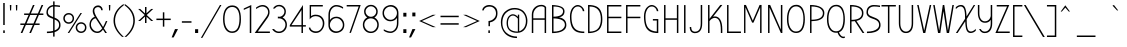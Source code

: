 SplineFontDB: 3.0
FontName: BubblerOne-Regular
FullName: Bubbler One Regular
FamilyName: Bubbler One
Weight: Regular
Copyright: Copyright (c) 2011 by Brenda Gallo (gbrenda1987@gmail.com), with Reserved Font Name "Bubbler"
Version: 001.001
ItalicAngle: 0
UnderlinePosition: -50
UnderlineWidth: 50
Ascent: 800
Descent: 200
sfntRevision: 0x00010042
LayerCount: 2
Layer: 0 1 "Back"  1
Layer: 1 1 "Fore"  0
NeedsXUIDChange: 1
XUID: [1021 288 713564382 9139006]
FSType: 0
OS2Version: 2
OS2_WeightWidthSlopeOnly: 0
OS2_UseTypoMetrics: 1
CreationTime: 1320659176
ModificationTime: 1320684417
PfmFamily: 17
TTFWeight: 400
TTFWidth: 5
LineGap: 0
VLineGap: 0
Panose: 2 1 5 6 2 1 0 2 0 4
OS2TypoAscent: 100
OS2TypoAOffset: 1
OS2TypoDescent: -63
OS2TypoDOffset: 1
OS2TypoLinegap: 0
OS2WinAscent: 0
OS2WinAOffset: 1
OS2WinDescent: -526
OS2WinDOffset: 1
HheadAscent: 0
HheadAOffset: 1
HheadDescent: 0
HheadDOffset: 1
OS2SubXSize: 700
OS2SubYSize: 650
OS2SubXOff: 0
OS2SubYOff: 140
OS2SupXSize: 700
OS2SupYSize: 650
OS2SupXOff: 0
OS2SupYOff: 477
OS2StrikeYSize: 50
OS2StrikeYPos: 250
OS2Vendor: 'pyrs'
OS2CodePages: 00000001.00000000
OS2UnicodeRanges: 8000002f.0000000a.00000000.00000000
Lookup: 258 0 0 "'kern' Horizontal Kerning in Latin lookup 0"  {"'kern' Horizontal Kerning in Latin lookup 0 per glyph data 0"  "'kern' Horizontal Kerning in Latin lookup 0 kerning class 1"  } ['kern' ('latn' <'dflt' > ) ]
MarkAttachClasses: 1
DEI: 91125
KernClass2: 63+ 53 "'kern' Horizontal Kerning in Latin lookup 0 kerning class 1" 
 2 at
 20 quotesingle quotedbl
 40 period comma quotesinglbase quotedblbase
 15 colon semicolon
 22 quoteleft quotedblleft
 24 quoteright quotedblright
 5 slash
 28 endash hyphen emdash uni00AD
 27 guilsinglleft guillemotleft
 29 guillemotright guilsinglright
 9 backslash
 10 registered
 8 asterisk
 50 A Aacute Agrave Adieresis Acircumflex Atilde Aring
 1 B
 10 C Ccedilla
 5 D Eth
 43 E Eacute Egrave Edieresis Ecircumflex AE OE
 1 F
 50 H I M N Iacute Idieresis Igrave Icircumflex Ntilde
 1 J
 1 L
 53 O Q Oacute Ograve Odieresis Ocircumflex Otilde Oslash
 1 P
 8 S Scaron
 1 K
 1 R
 1 T
 37 U Uacute Ugrave Udieresis Ucircumflex
 1 V
 1 W
 1 X
 18 Y Yacute Ydieresis
 8 Z Zcaron
 5 Thorn
 9 ampersand
 92 a q u g aacute uacute agrave ugrave adieresis udieresis acircumflex ucircumflex atilde aring
 43 e eacute egrave edieresis ecircumflex oe ae
 8 s scaron
 39 i j iacute igrave idieresis icircumflex
 51 o oacute ograve odieresis ocircumflex otilde oslash
 12 h n m ntilde
 9 b p thorn
 1 r
 10 c ccedilla
 1 t
 1 v
 1 w
 1 x
 1 l
 1 f
 18 y yacute ydieresis
 8 z zcaron
 1 k
 3 eth
 10 germandbls
 1 d
 4 zero
 3 two
 9 parenleft
 11 bracketleft
 5 seven
 9 braceleft
 20 quotesingle quotedbl
 53 a aacute agrave adieresis acircumflex atilde aring ae
 37 e eacute egrave edieresis ecircumflex
 8 s scaron
 58 o oacute ograve odieresis ocircumflex otilde oslash oe eth
 10 c ccedilla
 1 J
 2 at
 49 period ellipsis comma quotesinglbase quotedblbase
 28 endash hyphen emdash uni00AD
 27 guilsinglleft guillemotleft
 29 guillemotright guilsinglright
 4 four
 9 ampersand
 5 q g d
 1 t
 1 v
 1 w
 18 y yacute ydieresis
 12 C G Ccedilla
 56 O Q Oacute Ograve Odieresis Ocircumflex Otilde Oslash OE
 1 T
 37 U Uacute Ugrave Udieresis Ucircumflex
 1 V
 1 W
 4 zero
 3 one
 22 quoteleft quotedblleft
 24 quoteright quotedblright
 14 n p r m ntilde
 37 u uacute ugrave udieresis ucircumflex
 8 z zcaron
 50 A Aacute Agrave Adieresis Acircumflex Atilde Aring
 1 x
 1 f
 8 S Scaron
 1 X
 18 Y Yacute Ydieresis
 8 Z Zcaron
 22 h b k thorn germandbls
 39 i j iacute igrave idieresis icircumflex
 112 B D E F H I L P K M N R Iacute Eacute Egrave Idieresis Edieresis Igrave Ecircumflex Icircumflex Ntilde Thorn Eth
 5 slash
 10 parenright
 12 bracketright
 9 backslash
 10 braceright
 3 two
 5 seven
 15 colon semicolon
 8 question
 1 l
 0 {} -21 {} 0 {} 0 {} 0 {} 0 {} 0 {} 0 {} 0 {} 0 {} 0 {} 0 {} 0 {} 0 {} 0 {} 0 {} 0 {} 0 {} 0 {} 0 {} 0 {} 0 {} 0 {} 0 {} 0 {} 0 {} 0 {} 0 {} 0 {} 0 {} 0 {} 0 {} 0 {} 0 {} 0 {} 0 {} 0 {} 0 {} 0 {} 0 {} 0 {} 0 {} 0 {} 0 {} 0 {} 0 {} 0 {} 0 {} 0 {} 0 {} 0 {} 0 {} 0 {} 0 {} 0 {} -10 {} -10 {} -8 {} -11 {} -10 {} -65 {} -33 {} -65 {} -65 {} -59 {} -15 {} -59 {} -13 {} -12 {} 0 {} 0 {} 0 {} 0 {} 0 {} 0 {} 0 {} 0 {} 0 {} 0 {} 0 {} 0 {} 0 {} 0 {} 0 {} 0 {} 0 {} 0 {} 0 {} 0 {} 0 {} 0 {} 0 {} 0 {} 0 {} 0 {} 0 {} 0 {} 0 {} 0 {} 0 {} 0 {} 0 {} 0 {} 0 {} 0 {} 0 {} 0 {} -65 {} 0 {} 0 {} 0 {} 0 {} 0 {} 0 {} 0 {} 0 {} 0 {} 0 {} 0 {} 0 {} 0 {} 0 {} -12 {} -31 {} -22 {} -10 {} -19 {} -13 {} -34 {} -10 {} -34 {} -21 {} -13 {} -32 {} -66 {} -65 {} 0 {} 0 {} 0 {} 0 {} 0 {} 0 {} 0 {} 0 {} 0 {} 0 {} 0 {} 0 {} 0 {} 0 {} 0 {} 0 {} 0 {} 0 {} 0 {} 0 {} 0 {} 0 {} 0 {} 0 {} 0 {} 0 {} 0 {} 0 {} 0 {} 0 {} 0 {} 0 {} 0 {} 0 {} 0 {} 0 {} 0 {} 0 {} 0 {} 0 {} 0 {} 0 {} 0 {} 0 {} 0 {} -31 {} 0 {} 0 {} 0 {} 0 {} 0 {} 0 {} 0 {} 0 {} 0 {} 0 {} 0 {} 0 {} 0 {} 0 {} 0 {} 0 {} 0 {} 0 {} 0 {} 0 {} 0 {} 0 {} 0 {} 0 {} 0 {} 0 {} 0 {} 0 {} 0 {} 0 {} 0 {} 0 {} -10 {} -10 {} -8 {} -10 {} -10 {} -65 {} 0 {} -66 {} 0 {} 0 {} 0 {} 0 {} 0 {} -12 {} 0 {} 0 {} 0 {} 0 {} 0 {} 0 {} 0 {} 0 {} 0 {} 0 {} 0 {} 0 {} 0 {} 0 {} 0 {} 0 {} 0 {} 0 {} 0 {} 0 {} 0 {} 0 {} 0 {} 0 {} 0 {} 0 {} 0 {} 0 {} 0 {} 0 {} 0 {} 0 {} 0 {} 0 {} 0 {} 0 {} 0 {} 0 {} 0 {} -10 {} -10 {} -8 {} -11 {} -10 {} -65 {} 0 {} -65 {} -65 {} -59 {} -15 {} 0 {} 0 {} -12 {} 0 {} 0 {} 0 {} 0 {} 0 {} 0 {} 0 {} 0 {} 0 {} 0 {} 0 {} 0 {} 0 {} 0 {} 0 {} 0 {} 0 {} 0 {} 0 {} 0 {} 0 {} 0 {} 0 {} 0 {} 0 {} 0 {} 0 {} 0 {} 0 {} 0 {} 0 {} 0 {} 0 {} 0 {} 0 {} 0 {} 0 {} 0 {} 0 {} -47 {} -47 {} -33 {} -48 {} -47 {} 0 {} 0 {} 0 {} 0 {} 0 {} 0 {} 0 {} 0 {} -46 {} 0 {} 0 {} 0 {} -30 {} -13 {} -16 {} 0 {} 0 {} 0 {} 0 {} 0 {} 0 {} 0 {} 0 {} -34 {} -32 {} -24 {} -17 {} 0 {} 0 {} 0 {} 0 {} 0 {} 0 {} 0 {} 0 {} 0 {} 0 {} 0 {} 0 {} 0 {} 0 {} 0 {} 0 {} 0 {} 0 {} 0 {} 0 {} -65 {} 0 {} 0 {} -10 {} 0 {} 0 {} -47 {} 0 {} 0 {} 0 {} 0 {} 0 {} 0 {} 0 {} 0 {} -19 {} -13 {} -9 {} 0 {} 0 {} 0 {} -39 {} 0 {} -22 {} -13 {} 0 {} 0 {} 0 {} -65 {} 0 {} 0 {} -40 {} 0 {} -23 {} -9 {} -45 {} -42 {} -18 {} -22 {} 0 {} 0 {} 0 {} 0 {} 0 {} 0 {} 0 {} 0 {} 0 {} 0 {} 0 {} 0 {} 0 {} 0 {} -14 {} -12 {} -12 {} 0 {} -10 {} -12 {} 0 {} 0 {} 0 {} 0 {} 0 {} 0 {} 0 {} 0 {} -12 {} 0 {} 0 {} 0 {} 0 {} 0 {} 0 {} -33 {} 0 {} 0 {} 0 {} 0 {} 0 {} 0 {} -14 {} 0 {} 0 {} 0 {} 0 {} 0 {} 0 {} 0 {} 0 {} 0 {} 0 {} 0 {} 0 {} 0 {} 0 {} 0 {} 0 {} 0 {} 0 {} 0 {} 0 {} 0 {} 0 {} 0 {} 0 {} -59 {} 0 {} 0 {} 0 {} 0 {} 0 {} 0 {} 0 {} 0 {} 0 {} 0 {} 0 {} 0 {} 0 {} 0 {} -17 {} 0 {} 0 {} 0 {} 0 {} 0 {} -36 {} 0 {} -20 {} -11 {} 0 {} 0 {} 0 {} -59 {} 0 {} 0 {} -17 {} 0 {} 0 {} 0 {} -21 {} -22 {} -14 {} -12 {} 0 {} 0 {} 0 {} 0 {} 0 {} 0 {} 0 {} 0 {} 0 {} 0 {} 0 {} 0 {} 0 {} 0 {} 0 {} -35 {} -35 {} 0 {} -28 {} -35 {} 0 {} 0 {} 0 {} 0 {} 0 {} 0 {} 0 {} 0 {} -35 {} 0 {} 0 {} 0 {} -41 {} -44 {} -38 {} 0 {} -35 {} 0 {} 0 {} 0 {} 0 {} 0 {} 0 {} -13 {} -34 {} 0 {} -11 {} 0 {} 0 {} -11 {} 0 {} -30 {} 0 {} -13 {} -13 {} -13 {} 0 {} 0 {} 0 {} 0 {} 0 {} 0 {} 0 {} 0 {} 0 {} 0 {} 0 {} 0 {} 0 {} 0 {} 0 {} 0 {} 0 {} 0 {} 0 {} 0 {} 0 {} 0 {} 0 {} 0 {} 0 {} 0 {} 0 {} 0 {} 0 {} 0 {} 0 {} 0 {} 0 {} 0 {} 0 {} 0 {} 0 {} 0 {} 0 {} 0 {} 0 {} 0 {} 0 {} 0 {} 0 {} 0 {} 0 {} 0 {} 0 {} -13 {} 0 {} 0 {} 0 {} 0 {} 0 {} 0 {} 0 {} 0 {} 0 {} 0 {} 0 {} 0 {} 0 {} 0 {} 0 {} 0 {} 0 {} 0 {} 0 {} 0 {} 0 {} 0 {} 0 {} 0 {} 0 {} 0 {} 0 {} 0 {} 0 {} 0 {} 0 {} 0 {} 0 {} 0 {} 0 {} 0 {} 0 {} 0 {} 0 {} 0 {} 0 {} 0 {} 0 {} 0 {} 0 {} 0 {} 0 {} 0 {} 0 {} 0 {} 0 {} 0 {} -12 {} 0 {} 0 {} 0 {} 0 {} 0 {} 0 {} 0 {} 0 {} 0 {} 0 {} 0 {} 0 {} 0 {} 0 {} 0 {} 0 {} 0 {} 0 {} 0 {} 0 {} 0 {} 0 {} 0 {} 0 {} 0 {} 0 {} 0 {} 0 {} 0 {} 0 {} 0 {} 0 {} 0 {} 0 {} 0 {} 0 {} 0 {} 0 {} 0 {} 0 {} 0 {} 0 {} 0 {} 0 {} 0 {} 0 {} 0 {} 0 {} 0 {} 0 {} 0 {} 0 {} 0 {} 0 {} 0 {} 0 {} -16 {} 0 {} 0 {} 0 {} 0 {} 0 {} 0 {} 0 {} 0 {} 0 {} 0 {} 0 {} 0 {} 0 {} -7 {} 0 {} 0 {} 0 {} 0 {} 0 {} 0 {} 0 {} 0 {} 0 {} 0 {} 0 {} 0 {} 0 {} 0 {} 0 {} 0 {} 0 {} 0 {} 0 {} 0 {} 0 {} 0 {} 0 {} 0 {} 0 {} 0 {} 0 {} -9 {} 0 {} 0 {} 0 {} -9 {} 0 {} -7 {} -7 {} 0 {} 0 {} 0 {} 0 {} 0 {} 0 {} 0 {} 0 {} 0 {} 0 {} 0 {} 0 {} 0 {} 0 {} 0 {} -36 {} -37 {} 0 {} -21 {} -36 {} 0 {} 0 {} 0 {} -47 {} -17 {} 0 {} 0 {} -16 {} -36 {} 0 {} 0 {} 0 {} -19 {} -9 {} -12 {} 0 {} 0 {} 0 {} 0 {} 0 {} 0 {} 0 {} 0 {} 0 {} -15 {} 0 {} 0 {} 0 {} 0 {} 0 {} 0 {} 0 {} 0 {} 0 {} 0 {} 0 {} 0 {} 0 {} 0 {} 0 {} 0 {} 0 {} 0 {} 0 {} 0 {} 0 {} 0 {} 0 {} 0 {} 0 {} 0 {} 0 {} 0 {} -7 {} 0 {} -15 {} 0 {} 0 {} 0 {} 0 {} 0 {} 0 {} 0 {} 0 {} 0 {} 0 {} 0 {} 0 {} -39 {} 0 {} -12 {} -5 {} 0 {} 0 {} 0 {} 0 {} 0 {} 0 {} 0 {} 0 {} -12 {} 0 {} 0 {} -31 {} 0 {} -19 {} 0 {} 0 {} 0 {} -45 {} -33 {} -30 {} -21 {} -29 {} 0 {} 0 {} 0 {} 0 {} 0 {} 0 {} 0 {} 0 {} 0 {} 0 {} 0 {} 0 {} 0 {} 0 {} 0 {} -18 {} 0 {} 0 {} 0 {} -13 {} 0 {} -7 {} 0 {} 0 {} 0 {} 0 {} 0 {} 0 {} 0 {} 0 {} 0 {} 0 {} 0 {} 0 {} 0 {} 0 {} 0 {} 0 {} 0 {} -6 {} 0 {} 0 {} -14 {} 0 {} 0 {} 0 {} 0 {} 0 {} 0 {} 0 {} 0 {} 0 {} 0 {} 0 {} 0 {} 0 {} 0 {} 0 {} 0 {} 0 {} 0 {} 0 {} 0 {} -5 {} 0 {} 0 {} 0 {} -64 {} -21 {} -11 {} 0 {} 0 {} 0 {} 0 {} 0 {} 0 {} 0 {} 0 {} 0 {} 0 {} 0 {} 0 {} 0 {} 0 {} 0 {} 0 {} 0 {} 0 {} -6 {} 0 {} -36 {} 0 {} 0 {} 0 {} 0 {} 0 {} 0 {} 0 {} 0 {} 0 {} 0 {} 0 {} 0 {} 0 {} 0 {} 0 {} 0 {} 0 {} 0 {} 0 {} 0 {} 0 {} 0 {} 0 {} 0 {} 0 {} 0 {} 0 {} 0 {} 0 {} 0 {} 0 {} 0 {} 0 {} 0 {} 0 {} 0 {} 0 {} 0 {} 0 {} 0 {} 0 {} 0 {} 0 {} 0 {} 0 {} 0 {} 0 {} 0 {} 0 {} 0 {} 0 {} -5 {} 0 {} 0 {} 0 {} 0 {} 0 {} 0 {} 0 {} 0 {} 0 {} 0 {} 0 {} -16 {} 0 {} 0 {} 0 {} 0 {} 0 {} 0 {} 0 {} 0 {} 0 {} 0 {} 0 {} 0 {} 0 {} 0 {} 0 {} 0 {} 0 {} 0 {} -8 {} 0 {} 0 {} 0 {} 0 {} 0 {} 0 {} 0 {} 0 {} 0 {} 0 {} 0 {} 0 {} 0 {} 0 {} 0 {} 0 {} 0 {} 0 {} 0 {} 0 {} -6 {} 0 {} 0 {} 0 {} 0 {} 0 {} 0 {} 0 {} 0 {} -5 {} 0 {} 0 {} 0 {} 0 {} 0 {} 0 {} 0 {} 0 {} 0 {} 0 {} 0 {} 0 {} 0 {} 0 {} 0 {} -48 {} -48 {} 0 {} -16 {} -48 {} 0 {} 0 {} 0 {} -75 {} -26 {} 0 {} 0 {} 0 {} -48 {} 0 {} 0 {} 0 {} -87 {} -72 {} -49 {} 0 {} -39 {} 0 {} 0 {} 0 {} 0 {} 0 {} 0 {} 0 {} -35 {} 0 {} 0 {} 0 {} 0 {} -44 {} 0 {} -22 {} 0 {} 0 {} 0 {} 0 {} 0 {} 0 {} 0 {} 0 {} 0 {} 0 {} 0 {} 0 {} 0 {} 0 {} 0 {} 0 {} 0 {} 0 {} 0 {} 0 {} 0 {} 0 {} 0 {} -11 {} 0 {} 0 {} 0 {} 0 {} 0 {} 0 {} 0 {} 0 {} 0 {} 0 {} 0 {} 0 {} -30 {} 0 {} -10 {} 0 {} 0 {} 0 {} 0 {} 0 {} 0 {} 0 {} 0 {} 0 {} -8 {} 0 {} 0 {} -23 {} 0 {} -13 {} 0 {} 0 {} 0 {} -40 {} -26 {} -23 {} -15 {} -22 {} -11 {} -15 {} 0 {} 0 {} 0 {} 0 {} 0 {} -8 {} -8 {} 0 {} -10 {} -8 {} 0 {} 0 {} -68 {} -28 {} -18 {} 0 {} 0 {} 0 {} -8 {} 0 {} 0 {} 0 {} 0 {} 0 {} 0 {} 0 {} 0 {} 0 {} 0 {} 0 {} 0 {} 0 {} 0 {} 0 {} 0 {} 0 {} 0 {} 0 {} 0 {} 0 {} 0 {} 0 {} -24 {} 0 {} 0 {} 0 {} 0 {} 0 {} 0 {} 0 {} 0 {} 0 {} 0 {} 0 {} 0 {} 0 {} 0 {} 0 {} 0 {} 0 {} -8 {} 0 {} 0 {} 0 {} 0 {} 0 {} 0 {} 0 {} -12 {} 0 {} 0 {} 0 {} -28 {} -20 {} -14 {} 0 {} 0 {} 0 {} -16 {} 0 {} 0 {} 0 {} 0 {} 0 {} 0 {} 0 {} 0 {} 0 {} -10 {} 0 {} -33 {} -6 {} -9 {} -14 {} 0 {} 0 {} 0 {} 0 {} 0 {} -30 {} 0 {} 0 {} -15 {} 0 {} 0 {} 0 {} 0 {} 0 {} 0 {} 0 {} 0 {} 0 {} 0 {} 0 {} 0 {} 0 {} 0 {} 0 {} 0 {} 0 {} 0 {} 0 {} 0 {} 0 {} 0 {} 0 {} 0 {} 0 {} 0 {} -14 {} -11 {} 0 {} 0 {} 0 {} 0 {} 0 {} 0 {} 0 {} 0 {} 0 {} 0 {} 0 {} 0 {} 0 {} 0 {} -7 {} 0 {} 0 {} 0 {} 0 {} 0 {} 0 {} 0 {} 0 {} 0 {} 0 {} 0 {} 0 {} 0 {} 0 {} 0 {} 0 {} 0 {} 0 {} -8 {} -8 {} 0 {} -6 {} -8 {} 0 {} 0 {} 0 {} -18 {} -15 {} 0 {} 0 {} 0 {} -8 {} 0 {} 0 {} 0 {} 0 {} 0 {} 0 {} 0 {} 0 {} 0 {} 0 {} 0 {} 0 {} 0 {} 0 {} 0 {} 0 {} 0 {} 0 {} 0 {} 0 {} 0 {} 0 {} 0 {} 0 {} 0 {} 0 {} 0 {} 0 {} 0 {} 0 {} 0 {} 0 {} 0 {} 0 {} 0 {} 0 {} 0 {} 0 {} 0 {} -43 {} -43 {} -71 {} -41 {} -43 {} 0 {} 0 {} -34 {} -39 {} -37 {} -33 {} 0 {} 0 {} -43 {} 0 {} 0 {} 0 {} -56 {} -30 {} -34 {} 0 {} 0 {} 0 {} 0 {} 0 {} 0 {} 0 {} 0 {} -64 {} -64 {} -68 {} -31 {} 0 {} 0 {} -5 {} 0 {} 0 {} 0 {} 0 {} 0 {} 0 {} 0 {} 0 {} 0 {} 0 {} 0 {} 0 {} 0 {} -31 {} 0 {} 0 {} 0 {} 0 {} 0 {} 0 {} 0 {} 0 {} 0 {} 0 {} 0 {} -9 {} 0 {} 0 {} 0 {} 0 {} 0 {} 0 {} 0 {} 0 {} 0 {} 0 {} 0 {} 0 {} 0 {} 0 {} 0 {} 0 {} 0 {} 0 {} 0 {} 0 {} -6 {} 0 {} 0 {} 0 {} 0 {} 0 {} 0 {} 0 {} 0 {} -5 {} 0 {} 0 {} 0 {} -38 {} 0 {} 0 {} 0 {} 0 {} 0 {} 0 {} 0 {} 0 {} 0 {} 0 {} 0 {} -26 {} -26 {} -11 {} -25 {} -26 {} 0 {} 0 {} -33 {} -22 {} -20 {} 0 {} 0 {} 0 {} -26 {} 0 {} 0 {} 0 {} -13 {} -8 {} -11 {} 0 {} 0 {} 0 {} 0 {} 0 {} 0 {} 0 {} 0 {} -21 {} -16 {} -5 {} -14 {} 0 {} 0 {} 0 {} 0 {} 0 {} 0 {} 0 {} 0 {} 0 {} 0 {} 0 {} 0 {} 0 {} 0 {} 0 {} 0 {} 0 {} 0 {} 0 {} 0 {} 0 {} -14 {} -14 {} 0 {} -15 {} -14 {} 0 {} 0 {} -21 {} -13 {} -11 {} 0 {} 0 {} 0 {} -14 {} 0 {} 0 {} 0 {} -7 {} 0 {} 0 {} 0 {} 0 {} 0 {} 0 {} 0 {} 0 {} 0 {} 0 {} -12 {} -9 {} 0 {} -7 {} 0 {} 0 {} 0 {} 0 {} 0 {} 0 {} 0 {} 0 {} 0 {} 0 {} 0 {} 0 {} 0 {} 0 {} 0 {} 0 {} 0 {} 0 {} 0 {} 0 {} 0 {} -8 {} -8 {} 0 {} 0 {} -8 {} 0 {} 0 {} 0 {} -31 {} 0 {} 0 {} 0 {} 0 {} -8 {} 0 {} 0 {} 0 {} -18 {} -30 {} -24 {} 0 {} 0 {} 0 {} 0 {} 0 {} 0 {} 0 {} 0 {} 0 {} -5 {} 0 {} 0 {} 0 {} 0 {} -9 {} 0 {} 0 {} 0 {} 0 {} 0 {} 0 {} 0 {} 0 {} 0 {} 0 {} 0 {} 0 {} 0 {} 0 {} 0 {} 0 {} 0 {} 0 {} 0 {} 0 {} 0 {} 0 {} 0 {} 0 {} 0 {} -9 {} 0 {} 0 {} 0 {} 0 {} 0 {} 0 {} 0 {} 0 {} 0 {} 0 {} 0 {} 0 {} 0 {} 0 {} 0 {} 0 {} 0 {} 0 {} 0 {} 0 {} -6 {} 0 {} -5 {} 0 {} 0 {} 0 {} 0 {} 0 {} 0 {} -5 {} 0 {} 0 {} 0 {} -38 {} 0 {} 0 {} 0 {} 0 {} 0 {} 0 {} 0 {} 0 {} 0 {} 0 {} 0 {} -29 {} -29 {} 0 {} -15 {} -29 {} 0 {} 0 {} 0 {} -43 {} -21 {} 0 {} 0 {} -8 {} -29 {} -11 {} -19 {} -19 {} -31 {} -19 {} -18 {} 0 {} 0 {} 0 {} 0 {} 0 {} 0 {} 0 {} 0 {} 0 {} -26 {} 0 {} 0 {} 0 {} 0 {} 0 {} 0 {} 0 {} 0 {} 0 {} 0 {} 0 {} 0 {} 0 {} 0 {} 0 {} 0 {} 0 {} 0 {} 0 {} 0 {} 0 {} 0 {} -17 {} 0 {} 0 {} 0 {} 0 {} 0 {} 0 {} 0 {} -45 {} 0 {} 0 {} 0 {} 0 {} 0 {} 0 {} 0 {} 0 {} 0 {} 0 {} 0 {} 0 {} 0 {} 0 {} 0 {} 0 {} 0 {} 0 {} -16 {} -17 {} 0 {} 0 {} 0 {} 0 {} 0 {} 0 {} 0 {} 0 {} 0 {} -31 {} 0 {} 0 {} 0 {} 0 {} 0 {} 0 {} 0 {} 0 {} 0 {} 0 {} 0 {} 0 {} 0 {} 0 {} -19 {} 0 {} 0 {} 0 {} 0 {} 0 {} 0 {} 0 {} 0 {} 0 {} 0 {} 0 {} 0 {} 0 {} 0 {} 0 {} 0 {} 0 {} 0 {} 0 {} 0 {} 0 {} 0 {} 0 {} 0 {} 0 {} 0 {} 0 {} 0 {} 0 {} 0 {} 0 {} 0 {} 0 {} 0 {} -5 {} 0 {} -9 {} 0 {} 0 {} 0 {} 0 {} 0 {} 0 {} 0 {} 0 {} 0 {} 0 {} 0 {} 0 {} 0 {} 0 {} 0 {} 0 {} -4 {} -4 {} 0 {} -4 {} -4 {} 0 {} 0 {} 0 {} 0 {} 0 {} 0 {} 0 {} 0 {} -4 {} 0 {} 0 {} 0 {} -5 {} 0 {} 0 {} -63 {} -7 {} -21 {} -12 {} 0 {} -21 {} 0 {} 0 {} 0 {} 0 {} 0 {} 0 {} 0 {} -4 {} 0 {} -6 {} 0 {} 0 {} 0 {} 0 {} 0 {} -17 {} -30 {} -40 {} -36 {} -39 {} 0 {} -22 {} 0 {} -17 {} 0 {} 0 {} -10 {} 0 {} 0 {} 0 {} 0 {} 0 {} 0 {} 0 {} 0 {} 0 {} 0 {} 0 {} 0 {} 0 {} 0 {} -7 {} -4 {} 0 {} 0 {} 0 {} 0 {} 0 {} 0 {} 0 {} 0 {} 0 {} 0 {} -10 {} -10 {} 0 {} 0 {} 0 {} 0 {} -9 {} -4 {} 0 {} 0 {} 0 {} 0 {} 0 {} 0 {} 0 {} 0 {} -21 {} -31 {} -45 {} -30 {} 0 {} 0 {} 0 {} -24 {} 0 {} 0 {} 0 {} 0 {} 0 {} 0 {} 0 {} 0 {} 0 {} 0 {} 0 {} -11 {} 0 {} 0 {} 0 {} 0 {} 0 {} 0 {} 0 {} 0 {} 0 {} 0 {} 0 {} 0 {} 0 {} 0 {} 0 {} 0 {} 0 {} 0 {} 0 {} 0 {} 0 {} 0 {} 0 {} -11 {} 0 {} 0 {} 0 {} 0 {} 0 {} 0 {} 0 {} 0 {} -25 {} -35 {} -41 {} -29 {} -38 {} 0 {} 0 {} 0 {} -10 {} 0 {} 0 {} 0 {} -4 {} -4 {} 0 {} -4 {} -4 {} 0 {} 0 {} 0 {} 0 {} 0 {} 0 {} 0 {} 0 {} -4 {} 0 {} 0 {} 0 {} -5 {} 0 {} 0 {} 0 {} 0 {} 0 {} 0 {} 0 {} 0 {} 0 {} 0 {} 0 {} 0 {} 0 {} 0 {} 0 {} -4 {} 0 {} 0 {} 0 {} 0 {} 0 {} 0 {} 0 {} -16 {} 0 {} 0 {} 0 {} 0 {} 0 {} 0 {} 0 {} 0 {} 0 {} 0 {} -10 {} 0 {} 0 {} 0 {} 0 {} 0 {} 0 {} 0 {} 0 {} 0 {} 0 {} -10 {} 0 {} 0 {} 0 {} -13 {} -8 {} -6 {} 0 {} 0 {} 0 {} 0 {} 0 {} 0 {} 0 {} 0 {} 0 {} -10 {} -10 {} -4 {} 0 {} -11 {} 0 {} -20 {} -6 {} 0 {} 0 {} 0 {} 0 {} -4 {} -4 {} 0 {} -33 {} -46 {} -51 {} -49 {} -47 {} 0 {} 0 {} 0 {} -30 {} -4 {} 0 {} -12 {} 0 {} 0 {} 0 {} 0 {} 0 {} 0 {} 0 {} 0 {} 0 {} 0 {} 0 {} 0 {} 0 {} 0 {} -21 {} -18 {} -13 {} -8 {} -5 {} 0 {} -64 {} -9 {} -36 {} -24 {} 0 {} -33 {} -11 {} -12 {} 0 {} -6 {} 0 {} 0 {} 0 {} -6 {} -8 {} 0 {} -13 {} 0 {} -4 {} 0 {} -6 {} -15 {} -29 {} -38 {} -53 {} -38 {} 0 {} -20 {} 0 {} -33 {} -4 {} 0 {} -12 {} 0 {} 0 {} 0 {} 0 {} 0 {} 0 {} 0 {} 0 {} 0 {} 0 {} -12 {} 0 {} 0 {} 0 {} -12 {} -7 {} -5 {} 0 {} 0 {} 0 {} -42 {} 0 {} -26 {} -14 {} 0 {} -31 {} -12 {} -12 {} -4 {} 0 {} -16 {} 0 {} -20 {} -7 {} -16 {} -34 {} -7 {} -13 {} -4 {} -4 {} 0 {} -38 {} -48 {} -51 {} -48 {} -48 {} -21 {} -31 {} 0 {} -31 {} -4 {} 0 {} 0 {} -5 {} -5 {} 0 {} -7 {} -5 {} 0 {} 0 {} -59 {} -50 {} -18 {} 0 {} 0 {} 0 {} -5 {} 0 {} 0 {} 0 {} 0 {} 0 {} 0 {} 0 {} 0 {} 0 {} 0 {} 0 {} 0 {} 0 {} 0 {} 0 {} 0 {} 0 {} 0 {} 0 {} 0 {} 0 {} 0 {} 0 {} 0 {} 0 {} 0 {} 0 {} 0 {} 0 {} 0 {} 0 {} 0 {} 0 {} 0 {} 0 {} 0 {} 0 {} 0 {} 0 {} -7 {} -7 {} 0 {} -7 {} -7 {} 0 {} 0 {} 0 {} -23 {} 0 {} 0 {} 0 {} -12 {} -7 {} 0 {} 0 {} 0 {} 0 {} 0 {} 0 {} 0 {} 0 {} 0 {} 0 {} 0 {} 0 {} 0 {} 0 {} 0 {} 0 {} 0 {} 0 {} 0 {} 0 {} 0 {} 0 {} 0 {} 0 {} 0 {} 0 {} 0 {} 0 {} -11 {} -22 {} -33 {} -21 {} 0 {} 0 {} 0 {} -14 {} 0 {} 0 {} 0 {} -12 {} -12 {} 0 {} -14 {} -12 {} 0 {} 0 {} -12 {} -20 {} -17 {} 0 {} 0 {} 0 {} -12 {} 0 {} 0 {} 0 {} 0 {} 0 {} 0 {} 0 {} 0 {} 0 {} 0 {} 0 {} 0 {} 0 {} 0 {} 0 {} 0 {} 0 {} 0 {} 0 {} 0 {} 0 {} 0 {} 0 {} 0 {} 0 {} 0 {} 0 {} 0 {} 0 {} 0 {} 0 {} 0 {} 0 {} 0 {} 0 {} 0 {} 0 {} 0 {} 0 {} -6 {} -6 {} 0 {} -8 {} -6 {} 0 {} 0 {} -28 {} -12 {} 0 {} 0 {} 0 {} 0 {} -6 {} 0 {} 0 {} 0 {} 0 {} 0 {} 0 {} 0 {} 0 {} 0 {} 0 {} 0 {} 0 {} 0 {} 0 {} 0 {} 0 {} 0 {} 0 {} 0 {} 0 {} 0 {} 0 {} 0 {} 0 {} 0 {} 0 {} 0 {} 0 {} 0 {} 0 {} 0 {} 0 {} 0 {} 0 {} 0 {} 0 {} 0 {} 0 {} 0 {} -4 {} -4 {} 0 {} -6 {} -5 {} 0 {} 0 {} -21 {} -8 {} 0 {} 0 {} 0 {} 0 {} -4 {} 0 {} 0 {} 0 {} 0 {} 0 {} 0 {} 0 {} 0 {} 0 {} 0 {} 0 {} 0 {} 0 {} 0 {} 0 {} 0 {} 0 {} 0 {} 0 {} 0 {} 0 {} 0 {} 0 {} 0 {} 0 {} 0 {} 0 {} 0 {} 0 {} 0 {} 0 {} 0 {} 0 {} 0 {} 0 {} 0 {} 0 {} 0 {} 0 {} -20 {} -21 {} -5 {} -16 {} -21 {} 0 {} 0 {} 0 {} -31 {} 0 {} 0 {} 0 {} 0 {} -20 {} 0 {} 0 {} 0 {} 0 {} -12 {} -14 {} 0 {} 0 {} 0 {} 0 {} 0 {} 0 {} 0 {} 0 {} 0 {} 0 {} 0 {} 0 {} 0 {} 0 {} 0 {} 0 {} 0 {} 0 {} 0 {} 0 {} 0 {} 0 {} 0 {} 0 {} 0 {} 0 {} 0 {} 0 {} 0 {} 0 {} 0 {} 0 {} 0 {} -4 {} -4 {} 0 {} -4 {} -4 {} 0 {} 0 {} 0 {} 0 {} 0 {} 0 {} 0 {} 0 {} -4 {} 0 {} 0 {} 0 {} -5 {} 0 {} 0 {} 0 {} 0 {} 0 {} 0 {} 0 {} 0 {} 0 {} 0 {} 0 {} 0 {} 0 {} 0 {} 0 {} 0 {} 0 {} 0 {} 0 {} 0 {} 0 {} 0 {} 0 {} 0 {} 0 {} 0 {} 0 {} 0 {} 0 {} 0 {} 0 {} 0 {} 0 {} 0 {} 0 {} -13 {} -13 {} 0 {} -14 {} -13 {} 0 {} 0 {} -12 {} -21 {} -13 {} 0 {} 0 {} 0 {} -13 {} 0 {} 0 {} 0 {} 0 {} 0 {} 0 {} 0 {} 0 {} 0 {} 0 {} 0 {} 0 {} 0 {} 0 {} 0 {} 0 {} 0 {} 0 {} 0 {} 0 {} 0 {} 0 {} 0 {} 0 {} 0 {} 0 {} 0 {} 0 {} 0 {} 0 {} 0 {} 0 {} 0 {} 0 {} 0 {} 0 {} 0 {} 0 {} 0 {} -4 {} -4 {} 0 {} -4 {} -4 {} 0 {} 0 {} 0 {} 0 {} 0 {} 0 {} 0 {} 0 {} -4 {} 0 {} 0 {} 0 {} -5 {} 0 {} 0 {} 0 {} 0 {} 0 {} 0 {} 0 {} 0 {} 0 {} 0 {} 0 {} 0 {} 0 {} 0 {} 0 {} -4 {} 0 {} 0 {} 0 {} 0 {} 0 {} 0 {} 0 {} 0 {} 0 {} 0 {} -34 {} 0 {} 0 {} 0 {} 0 {} -17 {} 0 {} 0 {} 0 {} -13 {} -13 {} 0 {} -10 {} -13 {} 0 {} 0 {} 0 {} -34 {} -17 {} 0 {} 0 {} -8 {} -13 {} 0 {} 0 {} 0 {} 0 {} 0 {} 0 {} 0 {} 0 {} 0 {} 0 {} 0 {} 0 {} 0 {} 0 {} 0 {} -4 {} 0 {} 0 {} 0 {} 0 {} 0 {} 0 {} 0 {} 0 {} 0 {} 0 {} 0 {} 0 {} -15 {} -26 {} -22 {} -25 {} 0 {} 0 {} 0 {} 0 {} 0 {} 0 {} 0 {} -10 {} -10 {} -4 {} -7 {} -10 {} 0 {} 0 {} 0 {} -10 {} 0 {} 0 {} 0 {} 0 {} -10 {} 0 {} 0 {} 0 {} 0 {} -7 {} -6 {} 0 {} 0 {} 0 {} 0 {} 0 {} 0 {} 0 {} 0 {} 0 {} 0 {} 0 {} 0 {} 0 {} 0 {} 0 {} 0 {} 0 {} 0 {} 0 {} 0 {} 0 {} 0 {} 0 {} 0 {} 0 {} 0 {} 0 {} 0 {} 0 {} 0 {} 0 {} 0 {} 0 {} 0 {} 0 {} 0 {} 0 {} 0 {} 0 {} 0 {} 0 {} 0 {} 0 {} 0 {} 0 {} 0 {} 0 {} 0 {} 0 {} 0 {} 0 {} 0 {} 0 {} 0 {} 0 {} 0 {} 0 {} 0 {} 0 {} 0 {} 0 {} -4 {} 0 {} 0 {} 0 {} 0 {} 0 {} 0 {} 0 {} 0 {} 0 {} 0 {} -4 {} 0 {} 0 {} 0 {} 0 {} 0 {} 0 {} 0 {} 0 {} 0 {} 0 {} 0 {} 0 {} 0 {} 0 {} 0 {} 0 {} 0 {} 0 {} 0 {} 0 {} 0 {} 0 {} 0 {} -15 {} 0 {} 0 {} 0 {} 0 {} 0 {} 0 {} 0 {} 0 {} 0 {} 0 {} 0 {} 0 {} 0 {} 0 {} 0 {} 0 {} 0 {} -5 {} 0 {} 0 {} 0 {} 0 {} 0 {} 0 {} 0 {} 0 {} 0 {} -5 {} -5 {} 0 {} 0 {} 0 {} 0 {} 0 {} 0 {} 0 {} 0 {} -8 {} 0 {} 0 {} 0 {} 0 {} -4 {} -4 {} 0 {} -4 {} -4 {} 0 {} 0 {} 0 {} 0 {} 0 {} 0 {} 0 {} 0 {} -4 {} 0 {} 0 {} 0 {} -5 {} 0 {} 0 {} 0 {} 0 {} 0 {} 0 {} 0 {} 0 {} 0 {} 0 {} 0 {} 0 {} 0 {} 0 {} 0 {} 0 {} 0 {} 0 {} 0 {} 0 {} 0 {} 0 {} 0 {} 0 {} 0 {} 0 {} 0 {} 0 {} 0 {} 0 {} 0 {} 0 {} 0 {} 0 {} 0 {} 0 {} 0 {} 0 {} 0 {} 0 {} 0 {} 0 {} -11 {} 0 {} 0 {} 0 {} 0 {} 0 {} 0 {} 0 {} 0 {} 0 {} 0 {} 0 {} 0 {} 0 {} 0 {} 0 {} 0 {} 0 {} 0 {} 0 {} 0 {} 0 {} 0 {} 0 {} 0 {} 0 {} 0 {} 0 {} 0 {} 0 {} 0 {} 0 {} 0 {} 0 {} 0 {} 0 {} 0 {} 0 {} 0 {} 0 {} 0 {} 0 {} 0 {} 0 {} 0 {} 0 {} 0 {} 0 {} 0 {} 0 {} 0 {} 0 {} 0 {} 0 {} 0 {} 0 {} 0 {} 0 {} 0 {} -12 {} 0 {} 0 {} 0 {} 0 {} 0 {} 0 {} 0 {} 0 {} 0 {} 0 {} 0 {} 0 {} 0 {} 0 {} 0 {} 0 {} 0 {} 0 {} 0 {} 0 {} 0 {} 0 {} 0 {} 0 {} 0 {} 0 {} 0 {} 0 {} 0 {} 0 {} 0 {} 0 {} 0 {} 0 {} 0 {} 0 {} 0 {} 0 {} 0 {} -49 {} -49 {} -22 {} -46 {} -49 {} 0 {} 0 {} 0 {} 0 {} 0 {} 0 {} 0 {} 0 {} -49 {} 0 {} 0 {} 0 {} -45 {} -26 {} -28 {} 0 {} 0 {} 0 {} 0 {} 0 {} 0 {} 0 {} 0 {} -30 {} -44 {} -14 {} -21 {} 0 {} 0 {} 0 {} 0 {} 0 {} 0 {} 0 {} 0 {} 0 {} 0 {} 0 {} 0 {} 0 {} 0 {} 0 {} 0 {} 0 {} 0 {} 0 {} 0 {} 0 {} -51 {} -51 {} -32 {} -51 {} -51 {} 0 {} 0 {} 0 {} 0 {} 0 {} 0 {} 0 {} 0 {} -51 {} 0 {} 0 {} 0 {} -44 {} -22 {} -24 {} 0 {} 0 {} 0 {} 0 {} 0 {} 0 {} 0 {} 0 {} -40 {} -45 {} -23 {} -24 {} 0 {} 0 {} 0 {} 0 {} 0 {} 0 {} 0 {} 0 {} 0 {} 0 {} 0 {} 0 {} 0 {} 0 {} 0 {} 0 {} 0 {} 0 {} 0 {} 0 {} 0 {} 0 {} 0 {} 0 {} 0 {} 0 {} 0 {} 0 {} -52 {} 0 {} 0 {} 0 {} 0 {} 0 {} -25 {} 0 {} 0 {} 0 {} 0 {} 0 {} 0 {} 0 {} 0 {} 0 {} 0 {} 0 {} 0 {} 0 {} 0 {} -18 {} 0 {} 0 {} 0 {} 0 {} 0 {} 0 {} 0 {} 0 {} 0 {} 0 {} 0 {} 0 {} 0 {} 0 {} 0 {} 0 {} 0 {} 0 {} 0 {} 0 {} 0 {} 0 {} 0 {} 0 {} -48 {} -48 {} -32 {} -47 {} -48 {} 0 {} 0 {} 0 {} 0 {} 0 {} 0 {} 0 {} 0 {} -48 {} 0 {} 0 {} 0 {} -42 {} -22 {} -24 {} 0 {} 0 {} 0 {} 0 {} 0 {} 0 {} 0 {} 0 {} -39 {} -43 {} -23 {} -23 {} 0 {} 0 {} 0 {} 0 {} 0 {} 0 {} 0 {} 0 {} 0 {} 0 {} 0 {} 0 {} 0 {} 0 {} 0 {} 0 {} 0 {} 0 {} 0 {}
TtTable: prep
PUSHW_1
 511
SCANCTRL
PUSHB_1
 4
SCANTYPE
EndTTInstrs
LangName: 1033 "" "" "" "BrendaGallo: Bubbler Regular: 2011" "BubblerOne-Regular" "Version 1.001" "" "Bubbler is a trademark of Brenda Gallo (gbrenda1987@gmail.com)." "Brenda Gallo" "Brenda Gallo (gbrenda1987@gmail.com)" "" "" "" "This Font Software is licensed under the SIL Open Font License, Version 1.1. This license is available with a FAQ at: http://scripts.sil.org/OFL" "http://scripts.sil.org/OFL" 
GaspTable: 1 65535 15
Encoding: UnicodeBmp
UnicodeInterp: none
NameList: Adobe Glyph List
DisplaySize: -48
AntiAlias: 1
FitToEm: 1
WinInfo: 50 25 10
BeginPrivate: 6
BlueValues 31 [-10 3 500 511 690 705 742 751]
OtherBlues 11 [-263 -250]
FamilyBlues 31 [-10 3 500 511 690 705 749 751]
FamilyOtherBlues 11 [-263 -250]
StdHW 4 [38]
StdVW 4 [37]
EndPrivate
BeginChars: 65537 217

StartChar: .notdef
Encoding: 65536 -1 0
Width: 203
Flags: HW
LayerCount: 2
EndChar

StartChar: h
Encoding: 104 104 1
Width: 482
Flags: HMW
HStem: 0 21G<70 107 70 70 381 381 381 418> 474 37<219 275 219 282.5> 730 20G<70 107 107 107>
VStem: 70 37<0 390 440 750> 382 37<233.5 318.5>
LayerCount: 2
Fore
SplineSet
381 0 m 1,0,-1
 382 264 l 2,1,2
 382 348 382 348 341.5 411 c 128,-1,3
 301 474 301 474 242 474 c 0,4,5
 204 474 204 474 172.5 451.5 c 128,-1,6
 141 429 141 429 107 390 c 1,7,-1
 107 0 l 1,8,-1
 70 0 l 1,9,-1
 70 750 l 1,10,-1
 107 750 l 1,11,-1
 107 440 l 1,12,13
 173 511 173 511 248 511 c 0,14,15
 289.171428571 511 289.171428571 511 331 480.5 c 0,16,17
 419 416.333333333 419 416.333333333 419 265 c 2,18,-1
 418 0 l 1,19,-1
 381 0 l 1,0,-1
EndSplineSet
EndChar

StartChar: a
Encoding: 97 97 2
Width: 460
Flags: HMW
HStem: -1 38<276.5 390> 474 37<185 241 185 246> 480 20G<353 390 390 390>
VStem: 41 37<174 332 174 363> 353 37<37 390 390 390 440 500 -1 500>
LayerCount: 2
Fore
SplineSet
353 500 m 1,0,-1
 390 500 l 1,1,-1
 390 -1 l 1,2,3
 330 -1 330 -1 285 4 c 128,-1,4
 240 9 240 9 191.5 25.5 c 128,-1,5
 143 42 143 42 112 70 c 128,-1,6
 81 98 81 98 61 147.5 c 128,-1,7
 41 197 41 197 41 259 c 128,-1,8
 41 321 41 321 53.5 365.5 c 128,-1,9
 66 410 66 410 85.5 436.5 c 128,-1,10
 105 463 105 463 129 480.5 c 0,11,12
 170.828571429 511 170.828571429 511 212 511 c 0,13,14
 287 511 287 511 353 440 c 1,15,-1
 353 500 l 1,0,-1
78 264 m 0,16,17
 78 133.384615385 78 133.384615385 159 82.5 c 0,18,19
 231.428571429 37 231.428571429 37 353 37 c 1,20,-1
 353 390 l 1,21,22
 319 429 319 429 287.5 451.5 c 128,-1,23
 256 474 256 474 218 474 c 0,24,25
 155 474 155 474 116.5 418.5 c 128,-1,26
 78 363 78 363 78 264 c 0,16,17
EndSplineSet
EndChar

StartChar: e
Encoding: 101 101 3
Width: 433
Flags: HMW
HStem: -1 37<291.5 393> 264 37<78 354 78 390 77 354> 473 37<184 259>
VStem: 40 37<174 264 174 363> 354 37<301 381.5 323.5 366>
LayerCount: 2
Fore
SplineSet
393 36 m 1,0,-1
 393 -1 l 1,1,2
 333 -1 333 -1 287.5 4 c 128,-1,3
 242 9 242 9 193 25.5 c 128,-1,4
 144 42 144 42 112.5 70 c 128,-1,5
 81 98 81 98 60.5 147.5 c 128,-1,6
 40 197 40 197 40 265.5 c 128,-1,7
 40 334 40 334 58.5 385 c 128,-1,8
 77 436 77 436 105.5 461.5 c 0,9,10
 159.705882353 510 159.705882353 510 211 510 c 0,11,12
 296 510 296 510 343.5 460 c 128,-1,13
 391 410 391 410 391 328 c 0,14,15
 391 273 391 273 390 264 c 1,16,-1
 77 264 l 1,17,18
 77 135 77 135 154 85.5 c 128,-1,19
 231 36 231 36 393 36 c 1,0,-1
354 301 m 1,20,-1
 354 323 l 2,21,22
 354 389 354 389 316.5 431 c 128,-1,23
 279 473 279 473 217.5 473 c 128,-1,24
 156 473 156 473 120.5 424.5 c 128,-1,25
 85 376 85 376 78 301 c 1,26,-1
 354 301 l 1,20,-1
EndSplineSet
Kerns2: 187 -15 "'kern' Horizontal Kerning in Latin lookup 0 per glyph data 0"  68 -25 "'kern' Horizontal Kerning in Latin lookup 0 per glyph data 0"  49 -11 "'kern' Horizontal Kerning in Latin lookup 0 per glyph data 0"  48 -21 "'kern' Horizontal Kerning in Latin lookup 0 per glyph data 0"  46 -71 "'kern' Horizontal Kerning in Latin lookup 0 per glyph data 0" 
EndChar

StartChar: s
Encoding: 115 115 4
Width: 413
Flags: HMW
HStem: -2 37<44 69 44 121> 473 37<179.5 241 167.5 245>
VStem: 32 36<319 426.5 319 441.5> 342 37<102 241.5>
LayerCount: 2
Fore
SplineSet
318.5 92 m 128,-1,1
 342 117 342 117 342 159.5 c 128,-1,2
 342 202 342 202 310 226 c 128,-1,3
 278 250 278 250 232.5 257 c 128,-1,4
 187 264 187 264 141.5 272.5 c 128,-1,5
 96 281 96 281 64 310 c 128,-1,6
 32 339 32 339 32 394 c 0,7,8
 32 510 32 510 212 510 c 0,9,10
 278 510 278 510 365 496 c 1,11,-1
 365 457 l 1,12,13
 275 473 275 473 214 473 c 128,-1,14
 153 473 153 473 110.5 455.5 c 128,-1,15
 68 438 68 438 68 396.5 c 128,-1,16
 68 355 68 355 100 332.5 c 128,-1,17
 132 310 132 310 177.5 301.5 c 128,-1,18
 223 293 223 293 269 282 c 128,-1,19
 315 271 315 271 347 238.5 c 128,-1,20
 379 206 379 206 379 147 c 0,21,22
 379 73.7192982456 379 73.7192982456 322.5 42 c 0,23,24
 294 26 294 26 268 16.5 c 128,-1,25
 242 7 242 7 199 3.5 c 0,26,27
 131.428571429 -2 131.428571429 -2 69 -2 c 2,28,-1
 44 -2 l 1,29,-1
 44 35 l 1,30,31
 173.666666667 35 173.666666667 35 234.333333333 51 c 128,-1,0
 295 67 295 67 318.5 92 c 128,-1,1
EndSplineSet
Kerns2: 187 -19 "'kern' Horizontal Kerning in Latin lookup 0 per glyph data 0"  68 -15 "'kern' Horizontal Kerning in Latin lookup 0 per glyph data 0"  50 -11 "'kern' Horizontal Kerning in Latin lookup 0 per glyph data 0"  48 -7 "'kern' Horizontal Kerning in Latin lookup 0 per glyph data 0"  46 -66 "'kern' Horizontal Kerning in Latin lookup 0 per glyph data 0" 
EndChar

StartChar: i
Encoding: 105 105 5
Width: 177
Flags: HMW
HStem: 0 21G<70 107 70 70> 480 20G<70 107 107 107> 645 20G<72 109 109 109>
VStem: 70 37<0 500>
LayerCount: 2
Fore
SplineSet
107 0 m 1,0,-1
 70 0 l 1,1,-1
 70 500 l 1,2,-1
 107 500 l 1,3,-1
 107 0 l 1,0,-1
72 665 m 1,4,-1
 109 665 l 1,5,-1
 109 579 l 1,6,-1
 72 579 l 1,7,-1
 72 665 l 1,4,-1
EndSplineSet
EndChar

StartChar: o
Encoding: 111 111 6
Width: 451
Flags: HMW
HStem: -2 21G<193.5 258.5> 473 37<168 279>
VStem: 41 37<186 237 237 245 186 316> 373 37<199 269 150 316>
LayerCount: 2
Fore
SplineSet
410 269 m 0,0,1
 410 201 410 201 397 149.5 c 128,-1,2
 384 98 384 98 364.5 70 c 128,-1,3
 345 42 345 42 318.5 25 c 0,4,5
 249.904128761 -19.0048985304 249.904128761 -19.0048985304 169 7 c 0,6,7
 141 16 141 16 110 39.5 c 128,-1,8
 79 63 79 63 60 114 c 128,-1,9
 41 165 41 165 41 239 c 0,10,11
 41 359 41 359 89 434.5 c 128,-1,12
 137 510 137 510 227.5 510 c 128,-1,13
 318 510 318 510 363.5 439 c 128,-1,14
 409 368 409 368 410 269 c 0,0,1
214 35 m 2,15,-1
 226 34 l 1,16,-1
 237 35 l 2,17,18
 373 48 373 48 373 264 c 0,19,20
 373 353 373 353 337 413 c 128,-1,21
 301 473 301 473 222 473 c 0,22,23
 171 473 171 473 137 437.5 c 0,24,25
 78 375.897058824 78 375.897058824 78 245 c 2,26,-1
 78 237 l 2,27,28
 78 154 78 154 112 97.5 c 128,-1,29
 146 41 146 41 214 35 c 2,15,-1
EndSplineSet
Kerns2: 187 -28 "'kern' Horizontal Kerning in Latin lookup 0 per glyph data 0"  69 -16 "'kern' Horizontal Kerning in Latin lookup 0 per glyph data 0"  68 -30 "'kern' Horizontal Kerning in Latin lookup 0 per glyph data 0"  52 -8 "'kern' Horizontal Kerning in Latin lookup 0 per glyph data 0"  51 -7 "'kern' Horizontal Kerning in Latin lookup 0 per glyph data 0"  50 -32 "'kern' Horizontal Kerning in Latin lookup 0 per glyph data 0"  49 -15 "'kern' Horizontal Kerning in Latin lookup 0 per glyph data 0"  48 -25 "'kern' Horizontal Kerning in Latin lookup 0 per glyph data 0"  46 -41 "'kern' Horizontal Kerning in Latin lookup 0 per glyph data 0"  40 -13 "'kern' Horizontal Kerning in Latin lookup 0 per glyph data 0" 
EndChar

StartChar: n
Encoding: 110 110 7
Width: 482
Flags: HMW
HStem: 0 21G<70 107 70 70 381 381 381 418> 473 37<219 275 219 282.5> 480 20G<70 107 107 107>
VStem: 70 37<0 390 440 500> 382 37<233.5 318.5>
LayerCount: 2
Fore
SplineSet
381 0 m 1,0,-1
 382 264 l 2,1,2
 382 348 382 348 341.5 410.5 c 128,-1,3
 301 473 301 473 240.5 473 c 128,-1,4
 180 473 180 473 107 390 c 1,5,-1
 107 0 l 1,6,-1
 70 0 l 1,7,-1
 70 500 l 1,8,-1
 107 500 l 1,9,-1
 107 440 l 1,10,11
 172 510 172 510 248 510 c 0,12,13
 299.294117647 510 299.294117647 510 353.5 461.5 c 0,14,15
 382 436 382 436 400.5 385 c 128,-1,16
 419 334 419 334 419 265 c 2,17,-1
 418 0 l 1,18,-1
 381 0 l 1,0,-1
EndSplineSet
EndChar

StartChar: space
Encoding: 32 32 8
Width: 203
Flags: HW
LayerCount: 2
EndChar

StartChar: b
Encoding: 98 98 9
Width: 460
Flags: HMW
HStem: -1 38<70 181> 474 37<219.5 273.5 219.5 282> 730 20G<70 107 107 107>
VStem: 70 37<37 390 440 750> 382 37<171 327.5>
LayerCount: 2
Fore
SplineSet
70 750 m 1,0,-1
 107 750 l 1,1,-1
 107 440 l 1,2,3
 171 511 171 511 243 511 c 0,4,5
 297.843137255 511 297.843137255 511 353 462.5 c 0,6,7
 382 437 382 437 400.5 386 c 128,-1,8
 419 335 419 335 419 266.5 c 128,-1,9
 419 198 419 198 399 148 c 128,-1,10
 379 98 379 98 348 70 c 128,-1,11
 317 42 317 42 268.5 25.5 c 128,-1,12
 220 9 220 9 175 4 c 128,-1,13
 130 -1 130 -1 70 -1 c 1,14,-1
 70 750 l 1,0,-1
382 258 m 0,15,16
 382 360 382 360 343 417 c 128,-1,17
 304 474 304 474 242 474 c 128,-1,18
 180 474 180 474 107 390 c 1,19,-1
 107 37 l 1,20,21
 382 37 382 37 382 258 c 0,15,16
EndSplineSet
EndChar

StartChar: p
Encoding: 112 112 10
Width: 460
Flags: HMW
HStem: -250 21G<70 107 70 70> 0 37<107 183.5> 474 37<219 275 219 282.5> 480 20G<70 107 107 107>
VStem: 70 37<-250 0 37 390 440 500> 382 37<174 318.5>
LayerCount: 2
Fore
SplineSet
107 -250 m 1,0,-1
 70 -250 l 1,1,-1
 70 500 l 1,2,-1
 107 500 l 1,3,-1
 107 440 l 1,4,5
 173 511 173 511 248 511 c 0,6,7
 289.171428571 511 289.171428571 511 331 480.5 c 0,8,9
 419 416.333333333 419 416.333333333 419 265 c 0,10,11
 419 87.0588235294 419 87.0588235294 286.5 32.5 c 0,12,13
 217.511627907 4.09302325581 217.511627907 4.09302325581 107 0 c 1,14,-1
 107 -250 l 1,0,-1
361 153 m 0,15,16
 382 199 382 199 382 273.5 c 128,-1,17
 382 348 382 348 341.5 411 c 128,-1,18
 301 474 301 474 242 474 c 0,19,20
 204 474 204 474 172.5 451.5 c 128,-1,21
 141 429 141 429 107 390 c 1,22,-1
 107 37 l 1,23,24
 308.043478261 37 308.043478261 37 361 153 c 0,15,16
EndSplineSet
EndChar

StartChar: q
Encoding: 113 113 11
Width: 460
Flags: HMW
HStem: -250 21G<353 390 353 353> 0 37<276.5 353> 474 37<185 241 185 246> 480 20G<353 390 390 390>
VStem: 41 37<174 318.5 174 363> 353 37<-250 0 0 0 37 390 390 390 440 500>
LayerCount: 2
Fore
SplineSet
390 -250 m 1,0,-1
 353 -250 l 1,1,-1
 353 0 l 1,2,3
 173.594740391 6.64463924477 173.594740391 6.64463924477 103 78.5 c 0,4,5
 41 141.607142857 41 141.607142857 41 265 c 0,6,7
 41 416.333333333 41 416.333333333 129 480.5 c 0,8,9
 170.828571429 511 170.828571429 511 212 511 c 0,10,11
 287 511 287 511 353 440 c 1,12,-1
 353 500 l 1,13,-1
 390 500 l 1,14,-1
 390 -250 l 1,0,-1
118.5 411 m 128,-1,16
 78 348 78 348 78 273.5 c 128,-1,17
 78 199 78 199 99 153 c 128,-1,18
 120 107 120 107 159 82.5 c 0,19,20
 231.428571429 37 231.428571429 37 353 37 c 1,21,-1
 353 390 l 1,22,23
 319 429 319 429 287.5 451.5 c 128,-1,24
 256 474 256 474 218 474 c 0,25,15
 159 474 159 474 118.5 411 c 128,-1,16
EndSplineSet
EndChar

StartChar: r
Encoding: 114 114 12
Width: 369
Flags: HMW
HStem: 0 21G<70 107 70 70> 473 36<230 271> 480 20G<70 107 107 107>
VStem: 70 37<0 377 427 500> 317 37<413 432>
LayerCount: 2
Fore
SplineSet
107 0 m 1,0,-1
 70 0 l 1,1,-1
 70 500 l 1,2,-1
 107 500 l 1,3,-1
 107 427 l 1,4,5
 128 452 128 452 171.5 480.5 c 128,-1,6
 215 509 215 509 254.5 509 c 0,7,8
 294 509 294 509 323.5 486.5 c 128,-1,9
 353 464 353 464 354 413 c 1,10,-1
 317 413 l 1,11,12
 317 441 317 441 299 457 c 128,-1,13
 281 473 281 473 250 473 c 0,14,15
 219 473 219 473 174.5 443 c 128,-1,16
 130 413 130 413 107 377 c 1,17,-1
 107 0 l 1,0,-1
EndSplineSet
Kerns2: 210 -41 "'kern' Horizontal Kerning in Latin lookup 0 per glyph data 0"  203 -32 "'kern' Horizontal Kerning in Latin lookup 0 per glyph data 0"  189 -29 "'kern' Horizontal Kerning in Latin lookup 0 per glyph data 0"  187 -35 "'kern' Horizontal Kerning in Latin lookup 0 per glyph data 0"  155 -26 "'kern' Horizontal Kerning in Latin lookup 0 per glyph data 0"  154 -42 "'kern' Horizontal Kerning in Latin lookup 0 per glyph data 0"  111 -69 "'kern' Horizontal Kerning in Latin lookup 0 per glyph data 0"  110 -46 "'kern' Horizontal Kerning in Latin lookup 0 per glyph data 0"  70 -31 "'kern' Horizontal Kerning in Latin lookup 0 per glyph data 0"  69 -28 "'kern' Horizontal Kerning in Latin lookup 0 per glyph data 0"  68 -13 "'kern' Horizontal Kerning in Latin lookup 0 per glyph data 0"  52 -61 "'kern' Horizontal Kerning in Latin lookup 0 per glyph data 0"  50 -47 "'kern' Horizontal Kerning in Latin lookup 0 per glyph data 0"  46 -70 "'kern' Horizontal Kerning in Latin lookup 0 per glyph data 0"  36 -96 "'kern' Horizontal Kerning in Latin lookup 0 per glyph data 0" 
EndChar

StartChar: c
Encoding: 99 99 13
Width: 416
Flags: HMW
HStem: -1 37<289.5 391> 473 37<185 246>
VStem: 41 37<174 318.5 174 363>
LayerCount: 2
Fore
SplineSet
390 399 m 1,0,-1
 352 400 l 1,1,2
 336 433 336 433 298 453 c 128,-1,3
 260 473 260 473 218 473 c 0,4,5
 150 473 150 473 114 412.5 c 128,-1,6
 78 352 78 352 78 264 c 0,7,8
 78 135 78 135 154 85.5 c 128,-1,9
 230 36 230 36 391 36 c 1,10,-1
 391 -1 l 1,11,12
 331 -1 331 -1 286 4 c 128,-1,13
 241 9 241 9 192 25.5 c 128,-1,14
 143 42 143 42 112 70 c 128,-1,15
 81 98 81 98 61 147.5 c 128,-1,16
 41 197 41 197 41 265.5 c 128,-1,17
 41 334 41 334 59.5 385 c 128,-1,18
 78 436 78 436 106.5 461.5 c 0,19,20
 160.705882353 510 160.705882353 510 218.852941176 510 c 128,-1,21
 277 510 277 510 325 480 c 128,-1,22
 373 450 373 450 390 399 c 1,0,-1
EndSplineSet
Kerns2: 68 -16 "'kern' Horizontal Kerning in Latin lookup 0 per glyph data 0"  48 -6 "'kern' Horizontal Kerning in Latin lookup 0 per glyph data 0"  46 -65 "'kern' Horizontal Kerning in Latin lookup 0 per glyph data 0" 
EndChar

StartChar: u
Encoding: 117 117 14
Width: 481
Flags: HMW
HStem: -10 37<206 262> 0 21G<374 411 374 374> 480 20G<63 100 100 100 374 411 411 411>
VStem: 62 37<181.5 266.5> 374 37<0 60 60 60 110 500 0 500>
LayerCount: 2
Fore
SplineSet
100 500 m 1,0,-1
 99 236 l 2,1,2
 99 152 99 152 139.5 89.5 c 128,-1,3
 180 27 180 27 240.5 27 c 128,-1,4
 301 27 301 27 374 110 c 1,5,-1
 374 500 l 1,6,-1
 411 500 l 1,7,-1
 411 0 l 1,8,-1
 374 0 l 1,9,-1
 374 60 l 1,10,11
 309 -10 309 -10 233 -10 c 0,12,13
 181.705882353 -10 181.705882353 -10 127.5 38.5 c 0,14,15
 99 64 99 64 80.5 115 c 128,-1,16
 62 166 62 166 62 235 c 2,17,-1
 63 500 l 1,18,-1
 100 500 l 1,0,-1
EndSplineSet
EndChar

StartChar: m
Encoding: 109 109 15
Width: 774
Flags: HMW
HStem: 0 21G<70 107 70 70 371 371 371 408 673 673 673 710> 473 37<219 264.5 219 279.5 505.5 567> 480 20G<70 107 107 107>
VStem: 70 37<0 390 440 500> 372 37<233.5 289 233.5 318.5> 674 37<233.5 318.5>
CounterMasks: 1 1c
LayerCount: 2
Fore
SplineSet
371 0 m 1,0,-1
 372 264 l 2,1,2
 372 348 372 348 334.5 410.5 c 128,-1,3
 297 473 297 473 238.5 473 c 128,-1,4
 180 473 180 473 107 390 c 1,5,-1
 107 0 l 1,6,-1
 70 0 l 1,7,-1
 70 500 l 1,8,-1
 107 500 l 1,9,-1
 107 440 l 1,10,11
 172 510 172 510 248 510 c 0,12,13
 279 510 279 510 315.5 488 c 128,-1,14
 352 466 352 466 377 419 c 1,15,16
 448 510 448 510 540 510 c 0,17,18
 591.294117647 510 591.294117647 510 645.5 461.5 c 0,19,20
 674 436 674 436 692.5 385 c 128,-1,21
 711 334 711 334 711 265 c 2,22,-1
 710 0 l 1,23,-1
 673 0 l 1,24,-1
 674 264 l 2,25,26
 674 348 674 348 633.5 410.5 c 128,-1,27
 593 473 593 473 534 473 c 0,28,29
 495 473 495 473 455.5 446 c 128,-1,30
 416 419 416 419 391 384 c 1,31,32
 409 332 409 332 409 265 c 2,33,-1
 408 0 l 1,34,-1
 371 0 l 1,0,-1
EndSplineSet
EndChar

StartChar: t
Encoding: 116 116 16
Width: 286
Flags: HMW
HStem: 0 21G<124 161 124 124> 463 37<9 124 9 124 161 277> 645 20G<124 161 161 161>
VStem: 124 37<0 463 0 463 500 665>
LayerCount: 2
Fore
SplineSet
124 463 m 1,0,-1
 9 463 l 1,1,-1
 9 500 l 1,2,-1
 124 500 l 1,3,-1
 124 665 l 1,4,-1
 161 665 l 1,5,-1
 161 500 l 1,6,-1
 277 500 l 1,7,-1
 277 463 l 1,8,-1
 161 463 l 1,9,-1
 161 0 l 1,10,-1
 124 0 l 1,11,-1
 124 463 l 1,0,-1
EndSplineSet
Kerns2: 210 -24 "'kern' Horizontal Kerning in Latin lookup 0 per glyph data 0"  203 -15 "'kern' Horizontal Kerning in Latin lookup 0 per glyph data 0"  189 -19 "'kern' Horizontal Kerning in Latin lookup 0 per glyph data 0"  187 -19 "'kern' Horizontal Kerning in Latin lookup 0 per glyph data 0"  155 -13 "'kern' Horizontal Kerning in Latin lookup 0 per glyph data 0"  154 -25 "'kern' Horizontal Kerning in Latin lookup 0 per glyph data 0"  111 -47 "'kern' Horizontal Kerning in Latin lookup 0 per glyph data 0"  110 -26 "'kern' Horizontal Kerning in Latin lookup 0 per glyph data 0"  70 -16 "'kern' Horizontal Kerning in Latin lookup 0 per glyph data 0"  69 -16 "'kern' Horizontal Kerning in Latin lookup 0 per glyph data 0"  52 -30 "'kern' Horizontal Kerning in Latin lookup 0 per glyph data 0"  50 -11 "'kern' Horizontal Kerning in Latin lookup 0 per glyph data 0"  46 -30 "'kern' Horizontal Kerning in Latin lookup 0 per glyph data 0"  36 -36 "'kern' Horizontal Kerning in Latin lookup 0 per glyph data 0" 
EndChar

StartChar: v
Encoding: 118 118 17
Width: 420
Flags: HMW
HStem: 0 21G<195 195 195 232> 480 20G<11 48 48 48 372 409 409 409>
LayerCount: 2
Fore
SplineSet
195 0 m 1,0,-1
 11 500 l 1,1,-1
 48 500 l 1,2,-1
 213 60 l 1,3,-1
 372 500 l 1,4,-1
 409 500 l 1,5,-1
 232 0 l 1,6,-1
 195 0 l 1,0,-1
EndSplineSet
Kerns2: 210 -33 "'kern' Horizontal Kerning in Latin lookup 0 per glyph data 0"  203 -9 "'kern' Horizontal Kerning in Latin lookup 0 per glyph data 0"  189 -12 "'kern' Horizontal Kerning in Latin lookup 0 per glyph data 0"  187 -25 "'kern' Horizontal Kerning in Latin lookup 0 per glyph data 0"  155 -18 "'kern' Horizontal Kerning in Latin lookup 0 per glyph data 0"  154 -32 "'kern' Horizontal Kerning in Latin lookup 0 per glyph data 0"  111 -53 "'kern' Horizontal Kerning in Latin lookup 0 per glyph data 0"  110 -37 "'kern' Horizontal Kerning in Latin lookup 0 per glyph data 0"  70 -20 "'kern' Horizontal Kerning in Latin lookup 0 per glyph data 0"  69 -19 "'kern' Horizontal Kerning in Latin lookup 0 per glyph data 0"  52 -32 "'kern' Horizontal Kerning in Latin lookup 0 per glyph data 0"  50 -25 "'kern' Horizontal Kerning in Latin lookup 0 per glyph data 0"  46 -51 "'kern' Horizontal Kerning in Latin lookup 0 per glyph data 0"  36 -50 "'kern' Horizontal Kerning in Latin lookup 0 per glyph data 0" 
EndChar

StartChar: w
Encoding: 119 119 18
Width: 667
Flags: HMW
HStem: 0 21G<168 168 168 205 469 469 469 506> 480 20G<14 51 51 51 315 352 352 352 616 653 653 653>
LayerCount: 2
Fore
SplineSet
168 0 m 1,0,-1
 14 500 l 1,1,-1
 51 500 l 1,2,-1
 186 60 l 1,3,-1
 315 500 l 1,4,-1
 352 500 l 1,5,-1
 487 60 l 1,6,-1
 616 500 l 1,7,-1
 653 500 l 1,8,-1
 506 0 l 1,9,-1
 469 0 l 1,10,-1
 334 438 l 1,11,-1
 205 0 l 1,12,-1
 168 0 l 1,0,-1
EndSplineSet
Kerns2: 210 -33 "'kern' Horizontal Kerning in Latin lookup 0 per glyph data 0"  203 -6 "'kern' Horizontal Kerning in Latin lookup 0 per glyph data 0"  187 -26 "'kern' Horizontal Kerning in Latin lookup 0 per glyph data 0"  155 -18 "'kern' Horizontal Kerning in Latin lookup 0 per glyph data 0"  154 -33 "'kern' Horizontal Kerning in Latin lookup 0 per glyph data 0"  111 -48 "'kern' Horizontal Kerning in Latin lookup 0 per glyph data 0"  110 -37 "'kern' Horizontal Kerning in Latin lookup 0 per glyph data 0"  70 -18 "'kern' Horizontal Kerning in Latin lookup 0 per glyph data 0"  69 -20 "'kern' Horizontal Kerning in Latin lookup 0 per glyph data 0"  52 -27 "'kern' Horizontal Kerning in Latin lookup 0 per glyph data 0"  50 -24 "'kern' Horizontal Kerning in Latin lookup 0 per glyph data 0"  46 -46 "'kern' Horizontal Kerning in Latin lookup 0 per glyph data 0"  36 -30 "'kern' Horizontal Kerning in Latin lookup 0 per glyph data 0" 
EndChar

StartChar: x
Encoding: 120 120 19
Width: 579
Flags: HMW
HStem: 0 37<407 457> 474 37<122 172.5 122 181.5> 481 20G<507 558 558 558>
VStem: 271 37<242 264 242 318.5>
LayerCount: 2
Fore
SplineSet
272 206 m 1,0,-1
 73 0 l 1,1,-1
 21 0 l 1,2,-1
 271 257 l 1,3,-1
 271 264 l 2,4,5
 271 350 271 350 235 412 c 128,-1,6
 199 474 199 474 141.5 474 c 128,-1,7
 84 474 84 474 21 407 c 1,8,-1
 21 455 l 1,9,10
 80 511 80 511 147 511 c 0,11,12
 192.2 511 192.2 511 241.5 467.5 c 0,13,14
 267 445 267 445 285 400 c 128,-1,15
 303 355 303 355 307 295 c 1,16,-1
 507 501 l 1,17,-1
 558 501 l 1,18,-1
 308 242 l 1,19,20
 309 158 309 158 344.5 97.5 c 128,-1,21
 380 37 380 37 437.5 37 c 128,-1,22
 495 37 495 37 558 104 c 1,23,-1
 558 56 l 1,24,25
 498 0 498 0 432 0 c 0,26,27
 387.255813953 0 387.255813953 0 339 41.5 c 0,28,29
 314 63 314 63 295.5 105.5 c 128,-1,30
 277 148 277 148 272 206 c 1,0,-1
EndSplineSet
Kerns2: 210 -25 "'kern' Horizontal Kerning in Latin lookup 0 per glyph data 0"  203 -6 "'kern' Horizontal Kerning in Latin lookup 0 per glyph data 0"  155 -15 "'kern' Horizontal Kerning in Latin lookup 0 per glyph data 0"  154 -27 "'kern' Horizontal Kerning in Latin lookup 0 per glyph data 0"  110 -20 "'kern' Horizontal Kerning in Latin lookup 0 per glyph data 0"  46 -56 "'kern' Horizontal Kerning in Latin lookup 0 per glyph data 0" 
EndChar

StartChar: l
Encoding: 108 108 20
Width: 185
Flags: HMW
HStem: 0 21G<74 111 74 74> 729 20G<74 111 111 111>
VStem: 74 37<0 749>
LayerCount: 2
Fore
SplineSet
111 0 m 1,0,-1
 74 0 l 1,1,-1
 74 749 l 1,2,-1
 111 749 l 1,3,-1
 111 0 l 1,0,-1
EndSplineSet
Kerns2: 168 -31 "'kern' Horizontal Kerning in Latin lookup 0 per glyph data 0"  111 -16 "'kern' Horizontal Kerning in Latin lookup 0 per glyph data 0"  21 -4 "'kern' Horizontal Kerning in Latin lookup 0 per glyph data 0" 
EndChar

StartChar: f
Encoding: 102 102 21
Width: 228
Flags: HMW
HStem: 0 21G<79 116 79 79> 463 37<39 79 39 79 116 212> 714 37<213 244.5 213 249>
VStem: 79 37<0 463 0 463 500 504>
LayerCount: 2
Fore
SplineSet
212 500 m 1,0,-1
 212 463 l 1,1,-1
 116 463 l 1,2,-1
 116 0 l 1,3,-1
 79 0 l 1,4,-1
 79 463 l 1,5,-1
 39 463 l 1,6,-1
 39 500 l 1,7,-1
 79 500 l 1,8,-1
 79 505 l 2,9,10
 79 574 79 574 96 625.5 c 128,-1,11
 113 677 113 677 139.5 702.5 c 0,12,13
 189.901960784 751 189.901960784 751 240 751 c 0,14,15
 265 751 265 751 273 750 c 1,16,-1
 273 713 l 1,17,18
 267 714 267 714 246 714 c 0,19,20
 188 714 188 714 152 652 c 128,-1,21
 116 590 116 590 116 504 c 2,22,-1
 116 500 l 1,23,-1
 212 500 l 1,0,-1
EndSplineSet
Kerns2: 203 -13 "'kern' Horizontal Kerning in Latin lookup 0 per glyph data 0"  189 -14 "'kern' Horizontal Kerning in Latin lookup 0 per glyph data 0"  111 -43 "'kern' Horizontal Kerning in Latin lookup 0 per glyph data 0"  110 51 "'kern' Horizontal Kerning in Latin lookup 0 per glyph data 0"  36 -23 "'kern' Horizontal Kerning in Latin lookup 0 per glyph data 0" 
EndChar

StartChar: g
Encoding: 103 103 22
Width: 460
Flags: HMW
HStem: -263 37<204 256> 0 37<276.5 353> 474 37<185 241 185 246> 480 20G<353 390 390 390>
VStem: 41 37<174 318.5 174 363> 353 37<-16 0 0 0 37 390 390 390 440 500>
LayerCount: 2
Fore
SplineSet
353 500 m 1,0,-1
 390 500 l 1,1,-1
 390 -17 l 2,2,3
 390 -86 390 -86 373 -137.5 c 128,-1,4
 356 -189 356 -189 329.5 -214.5 c 0,5,6
 279.098039216 -263 279.098039216 -263 229 -263 c 0,7,8
 162 -263 162 -263 103 -207 c 1,9,-1
 103 -159 l 1,10,11
 166 -226 166 -226 228 -226 c 128,-1,12
 290 -226 290 -226 321.5 -166.5 c 128,-1,13
 353 -107 353 -107 353 -16 c 2,14,-1
 353 0 l 1,15,16
 173.594740391 6.64463924477 173.594740391 6.64463924477 103 78.5 c 0,17,18
 41 141.607142857 41 141.607142857 41 265 c 0,19,20
 41 416.333333333 41 416.333333333 129 480.5 c 0,21,22
 170.828571429 511 170.828571429 511 212 511 c 0,23,24
 287 511 287 511 353 440 c 1,25,-1
 353 500 l 1,0,-1
118.5 411 m 128,-1,27
 78 348 78 348 78 273.5 c 128,-1,28
 78 199 78 199 99 153 c 128,-1,29
 120 107 120 107 159 82.5 c 0,30,31
 231.428571429 37 231.428571429 37 353 37 c 1,32,-1
 353 390 l 1,33,34
 319 429 319 429 287.5 451.5 c 128,-1,35
 256 474 256 474 218 474 c 0,36,26
 159 474 159 474 118.5 411 c 128,-1,27
EndSplineSet
Kerns2: 24 106 "'kern' Horizontal Kerning in Latin lookup 0 per glyph data 0" 
EndChar

StartChar: y
Encoding: 121 121 23
Width: 477
Flags: HMW
HStem: -259 37<221 273> 4 37<293.5 370> 480 20G<59 96 96 96 370 407 407 407>
VStem: 58 37<178 272.5 178 274.5> 370 37<-12 4 4 4 41 500>
LayerCount: 2
Fore
SplineSet
370 500 m 1,0,-1
 407 500 l 1,1,-1
 407 -13 l 2,2,3
 407 -82 407 -82 390 -133.5 c 128,-1,4
 373 -185 373 -185 346.5 -210.5 c 0,5,6
 296.098039216 -259 296.098039216 -259 246 -259 c 0,7,8
 180 -259 180 -259 120 -203 c 1,9,-1
 120 -155 l 1,10,11
 183 -222 183 -222 240.5 -222 c 128,-1,12
 298 -222 298 -222 334 -160 c 128,-1,13
 370 -98 370 -98 370 -12 c 2,14,-1
 370 4 l 1,15,16
 190.594740391 10.6446392448 190.594740391 10.6446392448 120 82.5 c 0,17,18
 58 145.607142857 58 145.607142857 58 269 c 0,19,20
 58 490 58 490 59 500 c 1,21,-1
 96 500 l 1,22,23
 95 491 95 491 95 268 c 0,24,25
 95 137.384615385 95 137.384615385 176 86.5 c 0,26,27
 248.428571429 41 248.428571429 41 370 41 c 1,28,-1
 370 500 l 1,0,-1
EndSplineSet
Kerns2: 187 -22 "'kern' Horizontal Kerning in Latin lookup 0 per glyph data 0"  68 -21 "'kern' Horizontal Kerning in Latin lookup 0 per glyph data 0"  50 -6 "'kern' Horizontal Kerning in Latin lookup 0 per glyph data 0"  49 -12 "'kern' Horizontal Kerning in Latin lookup 0 per glyph data 0"  48 -21 "'kern' Horizontal Kerning in Latin lookup 0 per glyph data 0"  47 -7 "'kern' Horizontal Kerning in Latin lookup 0 per glyph data 0"  46 -64 "'kern' Horizontal Kerning in Latin lookup 0 per glyph data 0" 
EndChar

StartChar: j
Encoding: 106 106 24
Width: 177
Flags: HMW
HStem: -259 37<-79 -27> 480 20G<70 107 107 107> 646 20G<71 108 108 108>
VStem: 70 37<-12 500>
LayerCount: 2
Fore
SplineSet
71 666 m 1,0,-1
 108 666 l 1,1,-1
 108 579 l 1,2,-1
 71 579 l 1,3,-1
 71 666 l 1,0,-1
70 -12 m 2,4,-1
 70 500 l 1,5,-1
 107 500 l 1,6,-1
 107 -13 l 2,7,8
 107 -82 107 -82 90 -133.5 c 128,-1,9
 73 -185 73 -185 46.5 -210.5 c 0,10,11
 -3.90196078431 -259 -3.90196078431 -259 -54 -259 c 0,12,13
 -120 -259 -120 -259 -180 -203 c 1,14,-1
 -180 -155 l 1,15,16
 -117 -222 -117 -222 -59.5 -222 c 128,-1,17
 -2 -222 -2 -222 34 -160 c 128,-1,18
 70 -98 70 -98 70 -12 c 2,4,-1
EndSplineSet
EndChar

StartChar: z
Encoding: 122 122 25
Width: 423
Flags: HMW
HStem: 0 37<19 19 66 396> 463 37<42 348 42 396 42 396>
LayerCount: 2
Fore
SplineSet
19 0 m 1,0,-1
 19 37 l 1,1,-1
 348 463 l 1,2,-1
 42 463 l 1,3,-1
 42 500 l 1,4,-1
 396 500 l 1,5,-1
 396 463 l 1,6,-1
 66 37 l 1,7,-1
 396 37 l 1,8,-1
 396 0 l 1,9,-1
 19 0 l 1,0,-1
EndSplineSet
Kerns2: 189 -10 "'kern' Horizontal Kerning in Latin lookup 0 per glyph data 0"  187 -12 "'kern' Horizontal Kerning in Latin lookup 0 per glyph data 0"  46 -66 "'kern' Horizontal Kerning in Latin lookup 0 per glyph data 0" 
EndChar

StartChar: k
Encoding: 107 107 26
Width: 460
Flags: HMW
HStem: 0 21G<70 107 70 70 392 429 392 392> 270 37<263 294 263 301.5> 481 20G<378 429 429 429> 730 20G<70 107 107 107>
VStem: 70 37<0 165 219 750> 392 37<0 68 68 80>
LayerCount: 2
Fore
SplineSet
429 0 m 1,0,-1
 392 0 l 1,1,-1
 392 68 l 2,2,3
 392 151 392 151 355.5 210.5 c 128,-1,4
 319 270 319 270 266.5 270 c 0,5,6
 214 270 214 270 165 226 c 1,7,-1
 107 165 l 1,8,-1
 107 0 l 1,9,-1
 70 0 l 1,10,-1
 70 750 l 1,11,-1
 107 750 l 1,12,-1
 107 219 l 1,13,-1
 378 501 l 1,14,-1
 429 501 l 1,15,-1
 241 304 l 1,16,17
 253 307 253 307 271.5 307 c 0,18,19
 290 307 290 307 315.5 295.5 c 128,-1,20
 341 284 341 284 367.5 259.5 c 128,-1,21
 394 235 394 235 411.5 188 c 128,-1,22
 429 141 429 141 429 80 c 2,23,-1
 429 0 l 1,0,-1
EndSplineSet
Kerns2: 210 -23 "'kern' Horizontal Kerning in Latin lookup 0 per glyph data 0"  155 -21 "'kern' Horizontal Kerning in Latin lookup 0 per glyph data 0"  154 -24 "'kern' Horizontal Kerning in Latin lookup 0 per glyph data 0"  110 -13 "'kern' Horizontal Kerning in Latin lookup 0 per glyph data 0"  46 -41 "'kern' Horizontal Kerning in Latin lookup 0 per glyph data 0" 
EndChar

StartChar: A
Encoding: 65 65 27
Width: 502
Flags: HMW
HStem: 0 21G<70 107 70 70 391 428 391 391> 330 37<107 391 107 391> 667 37<249.5 322.5>
VStem: 70 37<0 330 367 457> 391 37<0 330 330 330 367 634 634 634>
LayerCount: 2
Fore
SplineSet
428 648 m 1,0,-1
 428 0 l 1,1,-1
 391 0 l 1,2,-1
 391 330 l 1,3,-1
 107 330 l 1,4,-1
 107 0 l 1,5,-1
 70 0 l 1,6,-1
 70 458 l 2,7,8
 70 566 70 566 139 635 c 128,-1,9
 208 704 208 704 312 704 c 0,10,11
 388 704 388 704 428 648 c 1,0,-1
391 367 m 1,12,-1
 391 634 l 1,13,14
 359 667 359 667 310 667 c 0,15,16
 222 667 222 667 164.5 603 c 128,-1,17
 107 539 107 539 107 457 c 2,18,-1
 107 367 l 1,19,-1
 391 367 l 1,12,-1
EndSplineSet
EndChar

StartChar: B
Encoding: 66 66 28
Width: 471
Flags: HMW
HStem: -3 38<76 113> 365 43<112 163> 662 38<75 184.5>
VStem: 75 38 351 37<522.5 584> 397 37<172 262.5 135.5 274.5>
LayerCount: 2
Fore
SplineSet
76 -3 m 1,0,-1
 75 700 l 1,1,2
 230 695 230 695 309 657.5 c 128,-1,3
 388 620 388 620 388 545.5 c 128,-1,4
 388 471 388 471 346 435 c 128,-1,5
 304 399 304 399 244 391 c 1,6,7
 323 384 323 384 378.5 336 c 128,-1,8
 434 288 434 288 434 195.5 c 128,-1,9
 434 103 434 103 342.5 50.5 c 128,-1,10
 251 -2 251 -2 76 -3 c 1,0,-1
368 288 m 128,-1,12
 339 323 339 323 290.5 338.5 c 0,13,14
 207.580645161 365 207.580645161 365 113 365 c 1,15,-1
 113 35 l 1,16,17
 194 36 194 36 253 53.5 c 128,-1,18
 312 71 312 71 341.5 98 c 0,19,20
 397 148.796610169 397 148.796610169 397 200.898305085 c 128,-1,11
 397 253 397 253 368 288 c 128,-1,12
351 546 m 0,21,22
 351 602 351 602 287 632 c 128,-1,23
 223 662 223 662 112 662 c 1,24,-1
 112 408 l 1,25,26
 351 411 351 411 351 546 c 0,21,22
EndSplineSet
Kerns2: 210 -28 "'kern' Horizontal Kerning in Latin lookup 0 per glyph data 0"  187 -18 "'kern' Horizontal Kerning in Latin lookup 0 per glyph data 0"  175 -11 "'kern' Horizontal Kerning in Latin lookup 0 per glyph data 0"  155 -21 "'kern' Horizontal Kerning in Latin lookup 0 per glyph data 0"  154 -28 "'kern' Horizontal Kerning in Latin lookup 0 per glyph data 0"  111 -33 "'kern' Horizontal Kerning in Latin lookup 0 per glyph data 0"  110 -29 "'kern' Horizontal Kerning in Latin lookup 0 per glyph data 0"  69 -13 "'kern' Horizontal Kerning in Latin lookup 0 per glyph data 0"  50 -27 "'kern' Horizontal Kerning in Latin lookup 0 per glyph data 0"  49 -9 "'kern' Horizontal Kerning in Latin lookup 0 per glyph data 0"  48 -15 "'kern' Horizontal Kerning in Latin lookup 0 per glyph data 0"  46 -38 "'kern' Horizontal Kerning in Latin lookup 0 per glyph data 0"  19 -24 "'kern' Horizontal Kerning in Latin lookup 0 per glyph data 0"  18 -5 "'kern' Horizontal Kerning in Latin lookup 0 per glyph data 0"  17 -7 "'kern' Horizontal Kerning in Latin lookup 0 per glyph data 0"  16 -9 "'kern' Horizontal Kerning in Latin lookup 0 per glyph data 0" 
EndChar

StartChar: C
Encoding: 67 67 29
Width: 431
Flags: HMW
HStem: -1 37<300.5 407> 663 37<205.5 274>
VStem: 49 37<269 473.5 269 518>
LayerCount: 2
Fore
SplineSet
407 545 m 1,0,-1
 370 546 l 1,1,2
 361 600 361 600 325.5 631.5 c 128,-1,3
 290 663 290 663 246 663 c 0,4,5
 172 663 172 663 129 587.5 c 128,-1,6
 86 512 86 512 86 414 c 0,7,8
 86 139.455882353 86 139.455882353 228 69.5 c 0,9,10
 296 36 296 36 407 36 c 1,11,-1
 407 -1 l 1,12,13
 261.823529412 -1 261.823529412 -1 191 42 c 0,14,15
 163 59 163 59 134.5 90 c 128,-1,16
 106 121 106 121 88.5 164 c 0,17,18
 49 261.057142857 49 261.057142857 49 415 c 0,19,20
 49 488 49 488 69 546 c 128,-1,21
 89 604 89 604 119 635.5 c 0,22,23
 180.428571429 700 180.428571429 700 242.214285714 700 c 128,-1,24
 304 700 304 700 355.5 650 c 128,-1,25
 407 600 407 600 407 545 c 1,0,-1
EndSplineSet
Kerns2: 125 18 "'kern' Horizontal Kerning in Latin lookup 0 per glyph data 0"  91 14 "'kern' Horizontal Kerning in Latin lookup 0 per glyph data 0" 
EndChar

StartChar: D
Encoding: 68 68 30
Width: 482
Flags: HMW
HStem: -3 38<76 113> 662 39<76 189.5>
VStem: 76 37<35 662 35 701> 397 37<260.5 471>
LayerCount: 2
Fore
SplineSet
434 336 m 0,0,1
 434 262 434 262 416 200.5 c 128,-1,2
 398 139 398 139 367.5 101 c 128,-1,3
 337 63 337 63 290 39.5 c 0,4,5
 205 -3 205 -3 76 -3 c 1,6,-1
 76 701 l 1,7,8
 212.516129032 701 212.516129032 701 291.5 659.5 c 0,9,10
 359.595076923 623.721230769 359.595076923 623.721230769 394 553 c 0,11,12
 434 470.777777778 434 470.777777778 434 336 c 0,0,1
397 347 m 0,13,14
 397 662 397 662 113 662 c 1,15,-1
 113 35 l 1,16,17
 274.885366544 36.9985847721 274.885366544 36.9985847721 339 128 c 0,18,19
 397 210.322580645 397 210.322580645 397 347 c 0,13,14
EndSplineSet
Kerns2: 187 -21 "'kern' Horizontal Kerning in Latin lookup 0 per glyph data 0"  69 -15 "'kern' Horizontal Kerning in Latin lookup 0 per glyph data 0" 
EndChar

StartChar: E
Encoding: 69 69 31
Width: 479
Flags: HMW
HStem: 0 37<113 434 113 434> 370 37<113 434 113 434> 663 37<113 434 113 113>
VStem: 76 37<37 370 407 663>
LayerCount: 2
Fore
SplineSet
76 0 m 1,0,-1
 76 700 l 1,1,-1
 434 700 l 1,2,-1
 434 663 l 1,3,-1
 113 663 l 1,4,-1
 113 407 l 1,5,-1
 434 407 l 1,6,-1
 434 370 l 1,7,-1
 113 370 l 1,8,-1
 113 37 l 1,9,-1
 434 37 l 1,10,-1
 434 0 l 1,11,-1
 76 0 l 1,0,-1
EndSplineSet
Kerns2: 75 12 "'kern' Horizontal Kerning in Latin lookup 0 per glyph data 0" 
EndChar

StartChar: F
Encoding: 70 70 32
Width: 472
Flags: HMW
HStem: 0 21G<76 113 76 76> 370 37<113 434 113 434> 663 37<113 434 113 113>
VStem: 76 37<0 370 407 663>
LayerCount: 2
Fore
SplineSet
113 0 m 1,0,-1
 76 0 l 1,1,-1
 76 700 l 1,2,-1
 434 700 l 1,3,-1
 434 663 l 1,4,-1
 113 663 l 1,5,-1
 113 407 l 1,6,-1
 434 407 l 1,7,-1
 434 370 l 1,8,-1
 113 370 l 1,9,-1
 113 0 l 1,0,-1
EndSplineSet
Kerns2: 203 -18 "'kern' Horizontal Kerning in Latin lookup 0 per glyph data 0"  189 -20 "'kern' Horizontal Kerning in Latin lookup 0 per glyph data 0"  111 -67 "'kern' Horizontal Kerning in Latin lookup 0 per glyph data 0"  75 19 "'kern' Horizontal Kerning in Latin lookup 0 per glyph data 0"  50 -10 "'kern' Horizontal Kerning in Latin lookup 0 per glyph data 0"  36 -115 "'kern' Horizontal Kerning in Latin lookup 0 per glyph data 0"  21 -7 "'kern' Horizontal Kerning in Latin lookup 0 per glyph data 0"  19 -20 "'kern' Horizontal Kerning in Latin lookup 0 per glyph data 0"  16 -10 "'kern' Horizontal Kerning in Latin lookup 0 per glyph data 0" 
EndChar

StartChar: G
Encoding: 71 71 33
Width: 465
Flags: HMW
HStem: -1 38<370 407> 312 37<272 370 272 407> 663 37<205.5 274>
VStem: 49 37<277.5 473.5 277.5 518> 370 37<37 312 312 312 546 546>
LayerCount: 2
Fore
SplineSet
407 545 m 1,0,-1
 370 546 l 1,1,2
 361 600 361 600 325.5 631.5 c 128,-1,3
 290 663 290 663 246 663 c 0,4,5
 172 663 172 663 129 587.5 c 128,-1,6
 86 512 86 512 86 414 c 0,7,8
 86 215 86 215 154.5 130 c 128,-1,9
 223 45 223 45 370 37 c 1,10,-1
 370 312 l 1,11,-1
 272 312 l 1,12,-1
 272 349 l 1,13,-1
 407 349 l 1,14,-1
 407 -1 l 1,15,16
 261.823529412 -1 261.823529412 -1 191 42 c 0,17,18
 163 59 163 59 134.5 90 c 128,-1,19
 106 121 106 121 88.5 164 c 0,20,21
 49 261.057142857 49 261.057142857 49 415 c 0,22,23
 49 488 49 488 69 546 c 128,-1,24
 89 604 89 604 119 635.5 c 0,25,26
 180.428571429 700 180.428571429 700 242.214285714 700 c 128,-1,27
 304 700 304 700 355.5 650 c 128,-1,28
 407 600 407 600 407 545 c 1,0,-1
EndSplineSet
Kerns2: 210 -14 "'kern' Horizontal Kerning in Latin lookup 0 per glyph data 0"  154 -14 "'kern' Horizontal Kerning in Latin lookup 0 per glyph data 0"  111 -11 "'kern' Horizontal Kerning in Latin lookup 0 per glyph data 0"  110 -14 "'kern' Horizontal Kerning in Latin lookup 0 per glyph data 0"  48 -6 "'kern' Horizontal Kerning in Latin lookup 0 per glyph data 0"  46 -14 "'kern' Horizontal Kerning in Latin lookup 0 per glyph data 0"  17 -5 "'kern' Horizontal Kerning in Latin lookup 0 per glyph data 0"  16 -8 "'kern' Horizontal Kerning in Latin lookup 0 per glyph data 0" 
EndChar

StartChar: H
Encoding: 72 72 34
Width: 510
Flags: HMW
HStem: 0 21G<76 113 76 76 397 434 397 397> 330 37<113 397 113 397> 680 20G<76 113 113 113 397 434 434 434>
VStem: 76 37<0 330 367 700> 397 37<0 330 330 330 367 700>
LayerCount: 2
Fore
SplineSet
434 0 m 1,0,-1
 397 0 l 1,1,-1
 397 330 l 1,2,-1
 113 330 l 1,3,-1
 113 0 l 1,4,-1
 76 0 l 1,5,-1
 76 700 l 1,6,-1
 113 700 l 1,7,-1
 113 367 l 1,8,-1
 397 367 l 1,9,-1
 397 700 l 1,10,-1
 434 700 l 1,11,-1
 434 0 l 1,0,-1
EndSplineSet
EndChar

StartChar: I
Encoding: 73 73 35
Width: 189
Flags: HMW
HStem: 0 21G<76 113 76 76> 678 20G<76 113 113 113>
VStem: 76 37<0 698>
LayerCount: 2
Fore
SplineSet
113 0 m 1,0,-1
 76 0 l 1,1,-1
 76 698 l 1,2,-1
 113 698 l 1,3,-1
 113 0 l 1,0,-1
EndSplineSet
EndChar

StartChar: J
Encoding: 74 74 36
Width: 402
Flags: HMW
HStem: -4 37<133.5 190 133.5 192.5> 680 20G<293 330 330 330>
VStem: 18 37<83 150> 293 37<243 700>
LayerCount: 2
Fore
SplineSet
18 150 m 1,0,-1
 55 150 l 1,1,2
 56.9966527197 74.1271966527 56.9966527197 74.1271966527 93 50.5 c 0,3,4
 119.666666667 33 119.666666667 33 146 33 c 0,5,6
 217 33 217 33 255 81.5 c 128,-1,7
 293 130 293 130 293 243 c 2,8,-1
 293 700 l 1,9,-1
 330 700 l 1,10,-1
 330 242 l 2,11,12
 330 -4 330 -4 144 -4 c 0,13,14
 105.793103448 -4 105.793103448 -4 66.5 22.5 c 0,15,16
 45 37 45 37 31.5 70 c 128,-1,17
 18 103 18 103 18 150 c 1,0,-1
EndSplineSet
Kerns2: 111 -37 "'kern' Horizontal Kerning in Latin lookup 0 per glyph data 0" 
EndChar

StartChar: L
Encoding: 76 76 37
Width: 436
Flags: HMW
HStem: 0 37<113 424 113 424> 680 20G<76 113 113 113>
VStem: 76 37<37 700 37 700 37 700>
LayerCount: 2
Fore
SplineSet
424 0 m 1,0,-1
 76 0 l 1,1,-1
 76 700 l 1,2,-1
 113 700 l 1,3,-1
 113 37 l 1,4,-1
 424 37 l 1,5,-1
 424 0 l 1,0,-1
EndSplineSet
Kerns2: 210 -18 "'kern' Horizontal Kerning in Latin lookup 0 per glyph data 0"  208 -75 "'kern' Horizontal Kerning in Latin lookup 0 per glyph data 0"  204 -33 "'kern' Horizontal Kerning in Latin lookup 0 per glyph data 0"  203 -15 "'kern' Horizontal Kerning in Latin lookup 0 per glyph data 0"  189 -15 "'kern' Horizontal Kerning in Latin lookup 0 per glyph data 0"  186 -16 "'kern' Horizontal Kerning in Latin lookup 0 per glyph data 0"  184 -13 "'kern' Horizontal Kerning in Latin lookup 0 per glyph data 0"  176 -77 "'kern' Horizontal Kerning in Latin lookup 0 per glyph data 0"  175 -80 "'kern' Horizontal Kerning in Latin lookup 0 per glyph data 0"  168 -77 "'kern' Horizontal Kerning in Latin lookup 0 per glyph data 0"  160 -22 "'kern' Horizontal Kerning in Latin lookup 0 per glyph data 0"  155 -77 "'kern' Horizontal Kerning in Latin lookup 0 per glyph data 0"  154 -19 "'kern' Horizontal Kerning in Latin lookup 0 per glyph data 0"  129 -73 "'kern' Horizontal Kerning in Latin lookup 0 per glyph data 0"  108 -73 "'kern' Horizontal Kerning in Latin lookup 0 per glyph data 0"  107 -73 "'kern' Horizontal Kerning in Latin lookup 0 per glyph data 0"  106 -65 "'kern' Horizontal Kerning in Latin lookup 0 per glyph data 0"  105 -66 "'kern' Horizontal Kerning in Latin lookup 0 per glyph data 0"  82 -65 "'kern' Horizontal Kerning in Latin lookup 0 per glyph data 0"  68 -30 "'kern' Horizontal Kerning in Latin lookup 0 per glyph data 0"  67 -26 "'kern' Horizontal Kerning in Latin lookup 0 per glyph data 0"  49 -73 "'kern' Horizontal Kerning in Latin lookup 0 per glyph data 0"  48 -81 "'kern' Horizontal Kerning in Latin lookup 0 per glyph data 0"  46 -103 "'kern' Horizontal Kerning in Latin lookup 0 per glyph data 0"  18 -84 "'kern' Horizontal Kerning in Latin lookup 0 per glyph data 0"  17 -95 "'kern' Horizontal Kerning in Latin lookup 0 per glyph data 0"  16 -79 "'kern' Horizontal Kerning in Latin lookup 0 per glyph data 0" 
EndChar

StartChar: O
Encoding: 79 79 38
Width: 547
Flags: HMW
HStem: 0 38<208.5 348 208 349.5> 666 39<222 337.5>
VStem: 49 37<270.5 450.5 270.5 457.5> 460 37<270.5 421.5 235 450.5>
LayerCount: 2
Fore
SplineSet
497 344 m 0,0,1
 497 179 497 179 441 89.5 c 128,-1,2
 385 0 385 0 279 0 c 128,-1,3
 173 0 173 0 111 90.5 c 128,-1,4
 49 181 49 181 49 347.5 c 128,-1,5
 49 514 49 514 110 609.5 c 128,-1,6
 171 705 171 705 280 705 c 0,7,8
 345 705 345 705 390.5 671.5 c 128,-1,9
 436 638 436 638 457.5 581 c 0,10,11
 497 476.279069767 497 476.279069767 497 344 c 0,0,1
413 583 m 128,-1,13
 366 666 366 666 278 666 c 128,-1,14
 190 666 190 666 138 583.5 c 128,-1,15
 86 501 86 501 86 347 c 0,16,17
 86 168.2 86 168.2 167 84.5 c 0,18,19
 212 38 212 38 270 38 c 128,-1,20
 328 38 328 38 365 64 c 128,-1,21
 402 90 402 90 422 135.5 c 0,22,23
 460 221.95 460 221.95 460 360.975 c 128,-1,12
 460 500 460 500 413 583 c 128,-1,13
EndSplineSet
EndChar

StartChar: P
Encoding: 80 80 39
Width: 457
Flags: HMW
HStem: 0 21G<76 113 76 76> 296 36<113 123> 663 38<76 113>
VStem: 76 37<0 296 333 663> 397 37<433.5 532>
LayerCount: 2
Fore
SplineSet
113 333 m 1,0,-1
 123 332 l 1,1,2
 397 336 397 336 397 497 c 0,3,4
 397 556.525423729 397 556.525423729 341.5 604.5 c 0,5,6
 312 630 312 630 253.5 646 c 128,-1,7
 195 662 195 662 113 663 c 1,8,-1
 113 333 l 1,0,-1
113 296 m 1,9,-1
 113 0 l 1,10,-1
 76 0 l 1,11,-1
 76 701 l 1,12,13
 251 700 251 700 342.5 647.5 c 128,-1,14
 434 595 434 595 434 500 c 0,15,16
 434 387.967213115 434 387.967213115 346.5 343.5 c 0,17,18
 316 328 316 328 293 320 c 128,-1,19
 270 312 270 312 231 306.5 c 0,20,21
 182.473282443 299.65648855 182.473282443 299.65648855 113 296 c 1,9,-1
EndSplineSet
Kerns2: 210 -12 "'kern' Horizontal Kerning in Latin lookup 0 per glyph data 0"  203 -19 "'kern' Horizontal Kerning in Latin lookup 0 per glyph data 0"  189 -27 "'kern' Horizontal Kerning in Latin lookup 0 per glyph data 0"  154 -12 "'kern' Horizontal Kerning in Latin lookup 0 per glyph data 0"  125 10 "'kern' Horizontal Kerning in Latin lookup 0 per glyph data 0"  111 -71 "'kern' Horizontal Kerning in Latin lookup 0 per glyph data 0"  110 -15 "'kern' Horizontal Kerning in Latin lookup 0 per glyph data 0"  50 -10 "'kern' Horizontal Kerning in Latin lookup 0 per glyph data 0"  46 -18 "'kern' Horizontal Kerning in Latin lookup 0 per glyph data 0"  36 -99 "'kern' Horizontal Kerning in Latin lookup 0 per glyph data 0" 
EndChar

StartChar: S
Encoding: 83 83 40
Width: 428
Flags: HMW
HStem: -2 37<49 74 49 126> 663 37<184.5 246 172.5 250>
VStem: 37 37<439 566.5> 352 37<142 300.5>
LayerCount: 2
Fore
SplineSet
307 105.5 m 0,0,1
 352 145 352 145 352 201 c 128,-1,2
 352 257 352 257 319.5 290.5 c 128,-1,3
 287 324 287 324 241 340.5 c 128,-1,4
 195 357 195 357 148.5 374 c 128,-1,5
 102 391 102 391 69.5 425.5 c 128,-1,6
 37 460 37 460 37 514 c 0,7,8
 37 608 37 608 89.5 654 c 128,-1,9
 142 700 142 700 215 700 c 128,-1,10
 288 700 288 700 375 686 c 1,11,-1
 375 649 l 1,12,13
 297 663 297 663 229 663 c 128,-1,14
 161 663 161 663 117.5 625 c 128,-1,15
 74 587 74 587 74 518 c 0,16,17
 74 458.181818182 74 458.181818182 136.5 427.5 c 0,18,19
 164 414 164 414 197.5 402 c 128,-1,20
 231 390 231 390 265 375 c 128,-1,21
 299 360 299 360 326.5 339.5 c 128,-1,22
 354 319 354 319 371.5 282.5 c 128,-1,23
 389 246 389 246 389 197.5 c 128,-1,24
 389 149 389 149 366.5 112 c 128,-1,25
 344 75 344 75 311 54 c 128,-1,26
 278 33 278 33 233.5 19.5 c 0,27,28
 162.62962963 -2 162.62962963 -2 74 -2 c 2,29,-1
 49 -2 l 1,30,-1
 49 35 l 1,31,32
 226.683544304 35 226.683544304 35 307 105.5 c 0,0,1
EndSplineSet
EndChar

StartChar: K
Encoding: 75 75 41
Width: 467
Flags: HMW
HStem: 0 21G<76 113 76 76 396 433 396 396> 378 37<241.5 303 241.5 307.5> 680 20G<76 113 113 113> 681 20G<383 434 434 434>
VStem: 76 37<0 296 355 700> 396 37<0 68 68 80>
LayerCount: 2
Fore
SplineSet
433 0 m 1,0,-1
 396 0 l 1,1,-1
 396 68 l 2,2,3
 396 378 396 378 244 378 c 0,4,5
 212 378 212 378 183 361.5 c 128,-1,6
 154 345 154 345 142.5 332.5 c 128,-1,7
 131 320 131 320 113 296 c 1,8,-1
 113 0 l 1,9,-1
 76 0 l 1,10,-1
 76 700 l 1,11,-1
 113 700 l 1,12,-1
 113 355 l 1,13,-1
 383 701 l 1,14,-1
 434 701 l 1,15,-1
 202 409 l 1,16,17
 226 415 226 415 249 415 c 0,18,19
 334 415 334 415 383.5 333 c 128,-1,20
 433 251 433 251 433 80 c 2,21,-1
 433 0 l 1,0,-1
EndSplineSet
Kerns2: 75 11 "'kern' Horizontal Kerning in Latin lookup 0 per glyph data 0"  18 -10 "'kern' Horizontal Kerning in Latin lookup 0 per glyph data 0"  17 -16 "'kern' Horizontal Kerning in Latin lookup 0 per glyph data 0"  16 -21 "'kern' Horizontal Kerning in Latin lookup 0 per glyph data 0" 
EndChar

StartChar: M
Encoding: 77 77 42
Width: 590
Flags: HMW
HStem: 0 21G<76 111 76 76 477 514 477 477> 681 20G<76 124 124 124 465 514 514 514>
VStem: 76 35<0 642 0 701> 478 36
LayerCount: 2
Fore
SplineSet
477 0 m 1,0,-1
 479 642 l 1,1,-1
 312 259 l 1,2,-1
 278 259 l 1,3,-1
 111 642 l 1,4,-1
 111 0 l 1,5,-1
 76 0 l 1,6,-1
 76 701 l 1,7,-1
 124 701 l 1,8,-1
 295 309 l 1,9,-1
 465 701 l 1,10,-1
 514 701 l 1,11,-1
 514 0 l 1,12,-1
 477 0 l 1,0,-1
EndSplineSet
EndChar

StartChar: N
Encoding: 78 78 43
Width: 510
Flags: HMW
HStem: 0 21G<76 113 76 76 397 397 397 434> 680 20G<397 434 434 434> 681 20G<76 129 129 129>
VStem: 76 37<0 637 0 701> 397 37<0 700 85 700 0 700>
LayerCount: 2
Fore
SplineSet
113 637 m 1,0,-1
 113 0 l 1,1,-1
 76 0 l 1,2,-1
 76 701 l 1,3,-1
 129 701 l 1,4,-1
 397 85 l 1,5,-1
 397 700 l 1,6,-1
 434 700 l 1,7,-1
 434 0 l 1,8,-1
 397 0 l 1,9,-1
 113 637 l 1,0,-1
EndSplineSet
EndChar

StartChar: Q
Encoding: 81 81 44
Width: 547
Flags: HMW
HStem: -129 37<437 463.5> 6 37<208.5 283.5> 668 37<222 337.5>
VStem: 49 37<270.5 450.5 270.5 457.5> 460 37<270.5 421.5 255 450.5>
LayerCount: 2
Fore
SplineSet
495 -87 m 1,0,-1
 495 -124 l 1,1,2
 475 -129 475 -129 457 -129 c 0,3,4
 420 -129 420 -129 378.5 -94.5 c 128,-1,5
 337 -60 337 -60 315 9 c 1,6,7
 297 6 297 6 277 6 c 0,8,9
 172 6 172 6 110.5 94 c 128,-1,10
 49 182 49 182 49 348 c 128,-1,11
 49 514 49 514 110 609.5 c 128,-1,12
 171 705 171 705 280 705 c 0,13,14
 345 705 345 705 390.5 671.5 c 128,-1,15
 436 638 436 638 457.5 581 c 0,16,17
 497 476.279069767 497 476.279069767 497 344 c 0,18,19
 497 73 497 73 350 18 c 1,20,21
 367 -30 367 -30 396.5 -61 c 128,-1,22
 426 -92 426 -92 463 -92 c 0,23,24
 478 -92 478 -92 495 -87 c 1,0,-1
413 584.5 m 128,-1,26
 366 668 366 668 278.5 668 c 128,-1,27
 191 668 191 668 138.5 584.5 c 128,-1,28
 86 501 86 501 86 347 c 0,29,30
 86 170.808988764 86 170.808988764 166.5 88.5 c 0,31,32
 211 43 211 43 278 43 c 0,33,34
 328 43 328 43 365 68.5 c 128,-1,35
 402 94 402 94 422 138.5 c 0,36,37
 460 223.05 460 223.05 460 362.025 c 128,-1,25
 460 501 460 501 413 584.5 c 128,-1,26
EndSplineSet
EndChar

StartChar: R
Encoding: 82 82 45
Width: 451
Flags: HMW
HStem: 0 21G<76 113 76 76 389 434 389 389> 663 38<76 113>
VStem: 76 37<0 290 330 663> 374 37<435 527>
LayerCount: 2
Fore
SplineSet
434 0 m 1,0,-1
 389 0 l 1,1,-1
 195 297 l 1,2,3
 158 292 158 292 113 290 c 1,4,-1
 113 0 l 1,5,-1
 76 0 l 1,6,-1
 76 701 l 1,7,8
 411 700 411 700 411 500 c 0,9,10
 411 339 411 339 235 303 c 1,11,-1
 434 0 l 1,0,-1
113 330 m 1,12,-1
 123 329 l 1,13,14
 374 333 374 333 374 497 c 0,15,16
 374 542.757575758 374 542.757575758 352.5 573.378787879 c 128,-1,17
 331 604 331 604 304 621 c 0,18,19
 240.407235622 661.039888683 240.407235622 661.039888683 113 663 c 1,20,-1
 113 330 l 1,12,-1
EndSplineSet
Kerns2: 210 -13 "'kern' Horizontal Kerning in Latin lookup 0 per glyph data 0"  203 -9 "'kern' Horizontal Kerning in Latin lookup 0 per glyph data 0"  189 -11 "'kern' Horizontal Kerning in Latin lookup 0 per glyph data 0"  154 -13 "'kern' Horizontal Kerning in Latin lookup 0 per glyph data 0"  46 -27 "'kern' Horizontal Kerning in Latin lookup 0 per glyph data 0" 
EndChar

StartChar: T
Encoding: 84 84 46
Width: 384
Flags: HMW
HStem: 0 21G<173 210 173 173> 663 37<13 173 13 371 210 210 210 371>
VStem: 173 37<0 663>
LayerCount: 2
Fore
SplineSet
210 0 m 1,0,-1
 173 0 l 1,1,-1
 173 663 l 1,2,-1
 13 663 l 1,3,-1
 13 700 l 1,4,-1
 371 700 l 1,5,-1
 371 663 l 1,6,-1
 210 663 l 1,7,-1
 210 0 l 1,0,-1
EndSplineSet
Kerns2: 214 -8 "'kern' Horizontal Kerning in Latin lookup 0 per glyph data 0"  208 -21 "'kern' Horizontal Kerning in Latin lookup 0 per glyph data 0"  203 -41 "'kern' Horizontal Kerning in Latin lookup 0 per glyph data 0"  189 -36 "'kern' Horizontal Kerning in Latin lookup 0 per glyph data 0"  186 -16 "'kern' Horizontal Kerning in Latin lookup 0 per glyph data 0"  184 -13 "'kern' Horizontal Kerning in Latin lookup 0 per glyph data 0"  180 -31 "'kern' Horizontal Kerning in Latin lookup 0 per glyph data 0"  111 -59 "'kern' Horizontal Kerning in Latin lookup 0 per glyph data 0"  75 44 "'kern' Horizontal Kerning in Latin lookup 0 per glyph data 0"  67 -21 "'kern' Horizontal Kerning in Latin lookup 0 per glyph data 0"  62 -44 "'kern' Horizontal Kerning in Latin lookup 0 per glyph data 0"  53 -35 "'kern' Horizontal Kerning in Latin lookup 0 per glyph data 0"  36 -75 "'kern' Horizontal Kerning in Latin lookup 0 per glyph data 0"  21 -19 "'kern' Horizontal Kerning in Latin lookup 0 per glyph data 0"  19 -62 "'kern' Horizontal Kerning in Latin lookup 0 per glyph data 0"  18 -48 "'kern' Horizontal Kerning in Latin lookup 0 per glyph data 0"  17 -52 "'kern' Horizontal Kerning in Latin lookup 0 per glyph data 0"  16 -30 "'kern' Horizontal Kerning in Latin lookup 0 per glyph data 0" 
EndChar

StartChar: U
Encoding: 85 85 47
Width: 501
Flags: HMW
HStem: -2 37<214 286.5 214 309> 680 20G<71 108 108 108 392 429 429 429>
VStem: 71 37<242 243 243 700> 392 37<243 700>
LayerCount: 2
Fore
SplineSet
383 62.5 m 128,-1,1
 337 -2 337 -2 248 -2 c 128,-1,2
 159 -2 159 -2 115 69 c 128,-1,3
 71 140 71 140 71 242 c 2,4,-1
 71 700 l 1,5,-1
 108 700 l 1,6,-1
 108 243 l 2,7,8
 108 141 108 141 149.5 88 c 128,-1,9
 191 35 191 35 250.5 35 c 128,-1,10
 310 35 310 35 351 87.5 c 128,-1,11
 392 140 392 140 392 243 c 2,12,-1
 392 700 l 1,13,-1
 429 700 l 1,14,-1
 429 242 l 2,15,0
 429 127 429 127 383 62.5 c 128,-1,1
EndSplineSet
EndChar

StartChar: V
Encoding: 86 86 48
Width: 411
Flags: HMW
HStem: 0 21G<180 180 180 232> 680 20G<29 66 66 66 344 381 381 381>
LayerCount: 2
Fore
SplineSet
180 0 m 1,0,-1
 29 700 l 1,1,-1
 66 700 l 1,2,-1
 205 60 l 1,3,-1
 344 700 l 1,4,-1
 381 700 l 1,5,-1
 232 0 l 1,6,-1
 180 0 l 1,0,-1
EndSplineSet
Kerns2: 203 -25 "'kern' Horizontal Kerning in Latin lookup 0 per glyph data 0"  189 -23 "'kern' Horizontal Kerning in Latin lookup 0 per glyph data 0"  180 -14 "'kern' Horizontal Kerning in Latin lookup 0 per glyph data 0"  111 -58 "'kern' Horizontal Kerning in Latin lookup 0 per glyph data 0"  75 23 "'kern' Horizontal Kerning in Latin lookup 0 per glyph data 0"  62 -11 "'kern' Horizontal Kerning in Latin lookup 0 per glyph data 0"  53 -17 "'kern' Horizontal Kerning in Latin lookup 0 per glyph data 0"  36 -63 "'kern' Horizontal Kerning in Latin lookup 0 per glyph data 0" 
EndChar

StartChar: W
Encoding: 87 87 49
Width: 577
Flags: HMW
HStem: 0 21G<151 208 151 151 369 426 369 369> 680 20G<30 67 67 67 270 307 307 307 510 547 547 547>
LayerCount: 2
Fore
SplineSet
179 60 m 1,0,-1
 270 700 l 1,1,-1
 307 700 l 1,2,-1
 398 60 l 1,3,-1
 510 700 l 1,4,-1
 547 700 l 1,5,-1
 426 0 l 1,6,-1
 369 0 l 1,7,-1
 288 544 l 1,8,-1
 208 0 l 1,9,-1
 151 0 l 1,10,-1
 30 700 l 1,11,-1
 67 700 l 1,12,-1
 179 60 l 1,0,-1
EndSplineSet
Kerns2: 203 -14 "'kern' Horizontal Kerning in Latin lookup 0 per glyph data 0"  189 -14 "'kern' Horizontal Kerning in Latin lookup 0 per glyph data 0"  180 -7 "'kern' Horizontal Kerning in Latin lookup 0 per glyph data 0"  111 -48 "'kern' Horizontal Kerning in Latin lookup 0 per glyph data 0"  75 25 "'kern' Horizontal Kerning in Latin lookup 0 per glyph data 0"  62 -6 "'kern' Horizontal Kerning in Latin lookup 0 per glyph data 0"  36 -56 "'kern' Horizontal Kerning in Latin lookup 0 per glyph data 0" 
EndChar

StartChar: X
Encoding: 88 88 50
Width: 535
Flags: HMW
HStem: 0 37<348 415> 664 37<122 193.5> 680 20G<468 505 505 505>
VStem: 251 42
LayerCount: 2
Fore
SplineSet
505 700 m 1,0,-1
 293 348 l 1,1,-1
 293 305 l 2,2,3
 293 110.704545455 293 110.704545455 340 60.5 c 0,4,5
 362 37 362 37 396 37 c 0,6,7
 456 37 456 37 519 104 c 1,8,-1
 519 56 l 1,9,10
 460 0 460 0 390 0 c 0,11,12
 301.316455696 0 301.316455696 0 275 115.5 c 0,13,14
 259.861751152 181.940092166 259.861751152 181.940092166 256 292 c 1,15,-1
 65 0 l 1,16,-1
 22 0 l 1,17,-1
 251 356 l 1,18,-1
 251 397 l 2,19,20
 251 538.545454545 251 538.545454545 225 600 c 0,21,22
 214 626 214 626 192.5 645 c 128,-1,23
 171 664 171 664 141 664 c 0,24,25
 83 664 83 664 20 597 c 1,26,-1
 20 645 l 1,27,28
 80 701 80 701 151.5 701 c 128,-1,29
 223 701 223 701 253.5 629.5 c 128,-1,30
 284 558 284 558 289 414 c 1,31,-1
 468 700 l 1,32,-1
 505 700 l 1,0,-1
EndSplineSet
Kerns2: 203 -9 "'kern' Horizontal Kerning in Latin lookup 0 per glyph data 0"  176 -10 "'kern' Horizontal Kerning in Latin lookup 0 per glyph data 0"  75 17 "'kern' Horizontal Kerning in Latin lookup 0 per glyph data 0"  18 -25 "'kern' Horizontal Kerning in Latin lookup 0 per glyph data 0"  17 -27 "'kern' Horizontal Kerning in Latin lookup 0 per glyph data 0"  16 -20 "'kern' Horizontal Kerning in Latin lookup 0 per glyph data 0" 
EndChar

StartChar: Y
Encoding: 89 89 51
Width: 477
Flags: HMW
HStem: -2 37<201 260 201 282> 255 37<187 256 187 257> 680 20G<47 84 84 84 368 405 405 405>
VStem: 47 37<499 500 500 700> 368 37<243 329 329 329 423 700>
LayerCount: 2
Fore
SplineSet
78 100 m 1,0,-1
 118 99 l 1,1,2
 153 35 153 35 218.5 35 c 0,3,4
 284 35 284 35 326 87.5 c 128,-1,5
 368 140 368 140 368 243 c 2,6,-1
 368 329 l 1,7,8
 320 255 320 255 227.5 255 c 0,9,10
 135 255 135 255 91 326 c 128,-1,11
 47 397 47 397 47 499 c 2,12,-1
 47 700 l 1,13,-1
 84 700 l 1,14,-1
 84 500 l 2,15,16
 84 397 84 397 124 344.5 c 128,-1,17
 164 292 164 292 219.5 292 c 0,18,19
 275 292 275 292 314.5 325 c 128,-1,20
 354 358 354 358 368 423 c 1,21,-1
 368 700 l 1,22,-1
 405 700 l 1,23,-1
 405 242 l 2,24,25
 405 128 405 128 358 63 c 128,-1,26
 311 -2 311 -2 217 -2 c 0,27,28
 123 -2 123 -2 78 100 c 1,0,-1
EndSplineSet
EndChar

StartChar: Z
Encoding: 90 90 52
Width: 385
Flags: HMW
HStem: 0 37<67 368 67 368> 663 37<43 357 43 301>
LayerCount: 2
Fore
SplineSet
43 663 m 1,0,-1
 43 700 l 1,1,-1
 357 700 l 1,2,-1
 67 37 l 1,3,-1
 368 37 l 1,4,-1
 368 0 l 1,5,-1
 10 0 l 1,6,-1
 301 663 l 1,7,-1
 43 663 l 1,0,-1
EndSplineSet
Kerns2: 75 22 "'kern' Horizontal Kerning in Latin lookup 0 per glyph data 0"  67 -11 "'kern' Horizontal Kerning in Latin lookup 0 per glyph data 0" 
EndChar

StartChar: at
Encoding: 64 64 53
Width: 745
Flags: HMW
HStem: -126 37<313.5 450> 4 32<397 471 397 538> 436 33<320 370.5 320 375> 589 37<314 480>
VStem: 47 37<161 368.5 142 384.5> 190 34<168 308 166 336> 471 34<44 45 45 360 360 360 405 459> 673 37<223 349 223 386>
LayerCount: 2
Fore
SplineSet
471 459 m 1,0,-1
 505 459 l 1,1,-1
 505 45 l 2,2,3
 505 43 505 43 522.5 49 c 128,-1,4
 540 55 540 55 564.5 71.5 c 128,-1,5
 589 88 589 88 613.5 114.5 c 128,-1,6
 638 141 638 141 655.5 190.5 c 128,-1,7
 673 240 673 240 673 302 c 0,8,9
 673 430 673 430 597.5 509.5 c 128,-1,10
 522 589 522 589 393 589 c 0,11,12
 268.675 589 268.675 589 179.5 507 c 0,13,14
 136 467 136 467 110 402 c 128,-1,15
 84 337 84 337 84 256 c 0,16,17
 84 93 84 93 189 3 c 128,-1,18
 294 -87 294 -87 450 -89 c 1,19,-1
 450 -126 l 1,20,21
 351 -126 351 -126 272.5 -94 c 128,-1,22
 194 -62 194 -62 145.5 -7.5 c 0,23,24
 47 103.18556701 47 103.18556701 47 263 c 0,25,26
 47 351 47 351 76 422 c 128,-1,27
 105 493 105 493 154 536.5 c 0,28,29
 254.816091954 626 254.816091954 626 385 626 c 0,30,31
 465 626 465 626 526 600.5 c 128,-1,32
 587 575 587 575 620.5 539 c 128,-1,33
 654 503 654 503 675.5 456 c 0,34,35
 710 380.581395349 710 380.581395349 710 303 c 0,36,37
 710 176 710 176 642.5 90 c 128,-1,38
 575 4 575 4 450.5 4 c 128,-1,39
 326 4 326 4 258 66.5 c 128,-1,40
 190 129 190 129 190 248 c 0,41,42
 190 310 190 310 207 356 c 128,-1,43
 224 402 224 402 249.5 425 c 0,44,45
 298.282608696 469 298.282608696 469 344 469 c 0,46,47
 412 469 412 469 471 405 c 1,48,-1
 471 459 l 1,0,-1
224 247 m 0,49,50
 224 132 224 132 288 84 c 128,-1,51
 352 36 352 36 471 36 c 1,52,-1
 471 360 l 1,53,54
 405 436 405 436 349.5 436 c 128,-1,55
 294 436 294 436 259 386 c 128,-1,56
 224 336 224 336 224 247 c 0,49,50
EndSplineSet
Kerns2: 106 -21 "'kern' Horizontal Kerning in Latin lookup 0 per glyph data 0"  50 -10 "'kern' Horizontal Kerning in Latin lookup 0 per glyph data 0"  48 -10 "'kern' Horizontal Kerning in Latin lookup 0 per glyph data 0"  46 -31 "'kern' Horizontal Kerning in Latin lookup 0 per glyph data 0"  36 -15 "'kern' Horizontal Kerning in Latin lookup 0 per glyph data 0" 
EndChar

StartChar: acute
Encoding: 180 180 54
Width: 662
Flags: HMW
HStem: 564 21G<392 421 392 392> 680 20G<498 498>
LayerCount: 2
Fore
SplineSet
535 685 m 1,0,-1
 421 564 l 1,1,-1
 392 564 l 1,2,-1
 498 700 l 1,3,-1
 535 685 l 1,0,-1
EndSplineSet
EndChar

StartChar: aacute
Encoding: 225 225 55
Width: 460
Flags: HMW
HStem: -1 38<276.5 390> 474 37<185 241 185 246> 480 20G<353 390 390 390> 680 20G<298 298>
VStem: 41 37<174 332 174 363> 353 37<37 390 390 390 440 500 -1 500>
LayerCount: 2
Fore
SplineSet
353 500 m 1,0,-1
 390 500 l 1,1,-1
 390 -1 l 1,2,3
 330 -1 330 -1 285 4 c 128,-1,4
 240 9 240 9 191.5 25.5 c 128,-1,5
 143 42 143 42 112 70 c 128,-1,6
 81 98 81 98 61 147.5 c 128,-1,7
 41 197 41 197 41 259 c 128,-1,8
 41 321 41 321 53.5 365.5 c 128,-1,9
 66 410 66 410 85.5 436.5 c 128,-1,10
 105 463 105 463 129 480.5 c 0,11,12
 170.828571429 511 170.828571429 511 212 511 c 0,13,14
 287 511 287 511 353 440 c 1,15,-1
 353 500 l 1,0,-1
78 264 m 0,16,17
 78 133.384615385 78 133.384615385 159 82.5 c 0,18,19
 231.428571429 37 231.428571429 37 353 37 c 1,20,-1
 353 390 l 1,21,22
 319 429 319 429 287.5 451.5 c 128,-1,23
 256 474 256 474 218 474 c 0,24,25
 155 474 155 474 116.5 418.5 c 128,-1,26
 78 363 78 363 78 264 c 0,16,17
335 685 m 1,27,-1
 221 564 l 1,28,-1
 192 564 l 1,29,-1
 298 700 l 1,30,-1
 335 685 l 1,27,-1
EndSplineSet
EndChar

StartChar: Iacute
Encoding: 205 205 56
Width: 189
Flags: HMW
HStem: 0 21G<76 113 76 76> 678 20G<76 113 113 113> 880 20G<183 183>
VStem: 76 37<0 698>
LayerCount: 2
Fore
SplineSet
113 0 m 1,0,-1
 76 0 l 1,1,-1
 76 698 l 1,2,-1
 113 698 l 1,3,-1
 113 0 l 1,0,-1
220 885 m 1,4,-1
 106 764 l 1,5,-1
 77 764 l 1,6,-1
 183 900 l 1,7,-1
 220 885 l 1,4,-1
EndSplineSet
EndChar

StartChar: Oacute
Encoding: 211 211 57
Width: 547
Flags: HMW
HStem: 0 38<208.5 348 208 349.5> 666 39<222 337.5> 880 20G<362 362>
VStem: 49 37<270.5 450.5 270.5 457.5> 460 37<270.5 421.5 235 450.5>
LayerCount: 2
Fore
SplineSet
497 344 m 0,0,1
 497 179 497 179 441 89.5 c 128,-1,2
 385 0 385 0 279 0 c 128,-1,3
 173 0 173 0 111 90.5 c 128,-1,4
 49 181 49 181 49 347.5 c 128,-1,5
 49 514 49 514 110 609.5 c 128,-1,6
 171 705 171 705 280 705 c 0,7,8
 345 705 345 705 390.5 671.5 c 128,-1,9
 436 638 436 638 457.5 581 c 0,10,11
 497 476.279069767 497 476.279069767 497 344 c 0,0,1
413 583 m 128,-1,13
 366 666 366 666 278 666 c 128,-1,14
 190 666 190 666 138 583.5 c 128,-1,15
 86 501 86 501 86 347 c 0,16,17
 86 168.2 86 168.2 167 84.5 c 0,18,19
 212 38 212 38 270 38 c 128,-1,20
 328 38 328 38 365 64 c 128,-1,21
 402 90 402 90 422 135.5 c 0,22,23
 460 221.95 460 221.95 460 360.975 c 128,-1,12
 460 500 460 500 413 583 c 128,-1,13
399 885 m 1,24,-1
 285 764 l 1,25,-1
 256 764 l 1,26,-1
 362 900 l 1,27,-1
 399 885 l 1,24,-1
EndSplineSet
EndChar

StartChar: Eacute
Encoding: 201 201 58
Width: 479
Flags: HMW
HStem: 0 37<113 434 113 434> 370 37<113 434 113 434> 663 37<113 434 113 113> 880 20G<338 338>
VStem: 76 37<37 370 407 663>
LayerCount: 2
Fore
SplineSet
76 0 m 1,0,-1
 76 700 l 1,1,-1
 434 700 l 1,2,-1
 434 663 l 1,3,-1
 113 663 l 1,4,-1
 113 407 l 1,5,-1
 434 407 l 1,6,-1
 434 370 l 1,7,-1
 113 370 l 1,8,-1
 113 37 l 1,9,-1
 434 37 l 1,10,-1
 434 0 l 1,11,-1
 76 0 l 1,0,-1
375 885 m 1,12,-1
 261 764 l 1,13,-1
 232 764 l 1,14,-1
 338 900 l 1,15,-1
 375 885 l 1,12,-1
EndSplineSet
EndChar

StartChar: Aacute
Encoding: 193 193 59
Width: 502
Flags: HMW
HStem: 0 21G<70 107 70 70 391 428 391 391> 330 37<107 391 107 391> 667 37<249.5 322.5> 880 20G<343 343>
VStem: 70 37<0 330 367 457> 391 37<0 330 330 330 367 634 634 634>
LayerCount: 2
Fore
SplineSet
428 648 m 1,0,-1
 428 0 l 1,1,-1
 391 0 l 1,2,-1
 391 330 l 1,3,-1
 107 330 l 1,4,-1
 107 0 l 1,5,-1
 70 0 l 1,6,-1
 70 458 l 2,7,8
 70 566 70 566 139 635 c 128,-1,9
 208 704 208 704 312 704 c 0,10,11
 388 704 388 704 428 648 c 1,0,-1
391 367 m 1,12,-1
 391 634 l 1,13,14
 359 667 359 667 310 667 c 0,15,16
 222 667 222 667 164.5 603 c 128,-1,17
 107 539 107 539 107 457 c 2,18,-1
 107 367 l 1,19,-1
 391 367 l 1,12,-1
380 885 m 1,20,-1
 266 764 l 1,21,-1
 237 764 l 1,22,-1
 343 900 l 1,23,-1
 380 885 l 1,20,-1
EndSplineSet
EndChar

StartChar: eacute
Encoding: 233 233 60
Width: 433
Flags: HMW
HStem: -1 37<291.5 393> 264 37<78 354 78 390 77 354> 473 37<184 259> 680 20G<303 303>
VStem: 40 37<174 264 174 363> 354 37<301 381.5 323.5 366>
LayerCount: 2
Fore
SplineSet
393 36 m 1,0,-1
 393 -1 l 1,1,2
 333 -1 333 -1 287.5 4 c 128,-1,3
 242 9 242 9 193 25.5 c 128,-1,4
 144 42 144 42 112.5 70 c 128,-1,5
 81 98 81 98 60.5 147.5 c 128,-1,6
 40 197 40 197 40 265.5 c 128,-1,7
 40 334 40 334 58.5 385 c 128,-1,8
 77 436 77 436 105.5 461.5 c 0,9,10
 159.705882353 510 159.705882353 510 211 510 c 0,11,12
 296 510 296 510 343.5 460 c 128,-1,13
 391 410 391 410 391 328 c 0,14,15
 391 273 391 273 390 264 c 1,16,-1
 77 264 l 1,17,18
 77 135 77 135 154 85.5 c 128,-1,19
 231 36 231 36 393 36 c 1,0,-1
354 301 m 1,20,-1
 354 323 l 2,21,22
 354 389 354 389 316.5 431 c 128,-1,23
 279 473 279 473 217.5 473 c 128,-1,24
 156 473 156 473 120.5 424.5 c 128,-1,25
 85 376 85 376 78 301 c 1,26,-1
 354 301 l 1,20,-1
340 685 m 1,27,-1
 226 564 l 1,28,-1
 197 564 l 1,29,-1
 303 700 l 1,30,-1
 340 685 l 1,27,-1
EndSplineSet
EndChar

StartChar: Yacute
Encoding: 221 221 61
Width: 477
Flags: HMW
HStem: -2 37<201 260 201 282> 255 37<187 256 187 257> 680 20G<47 84 84 84 368 405 405 405> 880 20G<309 309>
VStem: 47 37<499 500 500 700> 368 37<243 329 329 329 423 700>
LayerCount: 2
Fore
SplineSet
78 100 m 1,0,-1
 118 99 l 1,1,2
 153 35 153 35 218.5 35 c 0,3,4
 284 35 284 35 326 87.5 c 128,-1,5
 368 140 368 140 368 243 c 2,6,-1
 368 329 l 1,7,8
 320 255 320 255 227.5 255 c 0,9,10
 135 255 135 255 91 326 c 128,-1,11
 47 397 47 397 47 499 c 2,12,-1
 47 700 l 1,13,-1
 84 700 l 1,14,-1
 84 500 l 2,15,16
 84 397 84 397 124 344.5 c 128,-1,17
 164 292 164 292 219.5 292 c 0,18,19
 275 292 275 292 314.5 325 c 128,-1,20
 354 358 354 358 368 423 c 1,21,-1
 368 700 l 1,22,-1
 405 700 l 1,23,-1
 405 242 l 2,24,25
 405 128 405 128 358 63 c 128,-1,26
 311 -2 311 -2 217 -2 c 0,27,28
 123 -2 123 -2 78 100 c 1,0,-1
346 885 m 1,29,-1
 232 764 l 1,30,-1
 203 764 l 1,31,-1
 309 900 l 1,32,-1
 346 885 l 1,29,-1
EndSplineSet
EndChar

StartChar: iacute
Encoding: 237 237 62
Width: 177
Flags: HMW
HStem: 0 21G<70 107 70 70> 480 20G<70 107 107 107> 680 20G<179 179>
VStem: 70 37<0 500>
LayerCount: 2
Fore
SplineSet
107 0 m 1,0,-1
 70 0 l 1,1,-1
 70 500 l 1,2,-1
 107 500 l 1,3,-1
 107 0 l 1,0,-1
216 685 m 1,4,-1
 102 564 l 1,5,-1
 73 564 l 1,6,-1
 179 700 l 1,7,-1
 216 685 l 1,4,-1
EndSplineSet
Kerns2: 210 37 "'kern' Horizontal Kerning in Latin lookup 0 per glyph data 0"  175 7 "'kern' Horizontal Kerning in Latin lookup 0 per glyph data 0"  155 29 "'kern' Horizontal Kerning in Latin lookup 0 per glyph data 0"  154 36 "'kern' Horizontal Kerning in Latin lookup 0 per glyph data 0"  129 14 "'kern' Horizontal Kerning in Latin lookup 0 per glyph data 0"  110 38 "'kern' Horizontal Kerning in Latin lookup 0 per glyph data 0"  108 14 "'kern' Horizontal Kerning in Latin lookup 0 per glyph data 0"  107 10 "'kern' Horizontal Kerning in Latin lookup 0 per glyph data 0"  106 14 "'kern' Horizontal Kerning in Latin lookup 0 per glyph data 0"  105 10 "'kern' Horizontal Kerning in Latin lookup 0 per glyph data 0"  82 14 "'kern' Horizontal Kerning in Latin lookup 0 per glyph data 0" 
EndChar

StartChar: Uacute
Encoding: 218 218 63
Width: 501
Flags: HMW
HStem: -2 37<214 286.5 214 309> 680 20G<71 108 108 108 392 429 429 429> 880 20G<346 346>
VStem: 71 37<242 243 243 700> 392 37<243 700>
LayerCount: 2
Fore
SplineSet
383 62.5 m 128,-1,1
 337 -2 337 -2 248 -2 c 128,-1,2
 159 -2 159 -2 115 69 c 128,-1,3
 71 140 71 140 71 242 c 2,4,-1
 71 700 l 1,5,-1
 108 700 l 1,6,-1
 108 243 l 2,7,8
 108 141 108 141 149.5 88 c 128,-1,9
 191 35 191 35 250.5 35 c 128,-1,10
 310 35 310 35 351 87.5 c 128,-1,11
 392 140 392 140 392 243 c 2,12,-1
 392 700 l 1,13,-1
 429 700 l 1,14,-1
 429 242 l 2,15,0
 429 127 429 127 383 62.5 c 128,-1,1
383 885 m 1,16,-1
 269 764 l 1,17,-1
 240 764 l 1,18,-1
 346 900 l 1,19,-1
 383 885 l 1,16,-1
EndSplineSet
EndChar

StartChar: uacute
Encoding: 250 250 64
Width: 481
Flags: HMW
HStem: -10 37<206 262> 0 21G<374 411 374 374> 480 20G<63 100 100 100 374 411 411 411> 680 20G<327 327>
VStem: 62 37<181.5 266.5> 374 37<0 60 60 60 110 500 0 500>
LayerCount: 2
Fore
SplineSet
100 500 m 1,0,-1
 99 236 l 2,1,2
 99 152 99 152 139.5 89.5 c 128,-1,3
 180 27 180 27 240.5 27 c 128,-1,4
 301 27 301 27 374 110 c 1,5,-1
 374 500 l 1,6,-1
 411 500 l 1,7,-1
 411 0 l 1,8,-1
 374 0 l 1,9,-1
 374 60 l 1,10,11
 309 -10 309 -10 233 -10 c 0,12,13
 181.705882353 -10 181.705882353 -10 127.5 38.5 c 0,14,15
 99 64 99 64 80.5 115 c 128,-1,16
 62 166 62 166 62 235 c 2,17,-1
 63 500 l 1,18,-1
 100 500 l 1,0,-1
364 685 m 1,19,-1
 250 564 l 1,20,-1
 221 564 l 1,21,-1
 327 700 l 1,22,-1
 364 685 l 1,19,-1
EndSplineSet
EndChar

StartChar: yacute
Encoding: 253 253 65
Width: 477
Flags: HMW
HStem: -259 37<221 273> 4 37<293.5 370> 480 20G<59 96 96 96 370 407 407 407> 680 20G<317 317>
VStem: 58 37<178 272.5 178 274.5> 370 37<-12 4 4 4 41 500>
LayerCount: 2
Fore
SplineSet
370 500 m 1,0,-1
 407 500 l 1,1,-1
 407 -13 l 2,2,3
 407 -82 407 -82 390 -133.5 c 128,-1,4
 373 -185 373 -185 346.5 -210.5 c 0,5,6
 296.098039216 -259 296.098039216 -259 246 -259 c 0,7,8
 180 -259 180 -259 120 -203 c 1,9,-1
 120 -155 l 1,10,11
 183 -222 183 -222 240.5 -222 c 128,-1,12
 298 -222 298 -222 334 -160 c 128,-1,13
 370 -98 370 -98 370 -12 c 2,14,-1
 370 4 l 1,15,16
 190.594740391 10.6446392448 190.594740391 10.6446392448 120 82.5 c 0,17,18
 58 145.607142857 58 145.607142857 58 269 c 0,19,20
 58 490 58 490 59 500 c 1,21,-1
 96 500 l 1,22,23
 95 491 95 491 95 268 c 0,24,25
 95 137.384615385 95 137.384615385 176 86.5 c 0,26,27
 248.428571429 41 248.428571429 41 370 41 c 1,28,-1
 370 500 l 1,0,-1
354 685 m 1,29,-1
 240 564 l 1,30,-1
 211 564 l 1,31,-1
 317 700 l 1,32,-1
 354 685 l 1,29,-1
EndSplineSet
EndChar

StartChar: oacute
Encoding: 243 243 66
Width: 451
Flags: HMW
HStem: -2 21G<193.5 258.5> 473 37<168 279> 680 20G<309 309>
VStem: 41 37<186 237 237 245 186 316> 373 37<199 269 150 316>
LayerCount: 2
Fore
SplineSet
410 269 m 0,0,1
 410 201 410 201 397 149.5 c 128,-1,2
 384 98 384 98 364.5 70 c 128,-1,3
 345 42 345 42 318.5 25 c 0,4,5
 249.904128761 -19.0048985304 249.904128761 -19.0048985304 169 7 c 0,6,7
 141 16 141 16 110 39.5 c 128,-1,8
 79 63 79 63 60 114 c 128,-1,9
 41 165 41 165 41 239 c 0,10,11
 41 359 41 359 89 434.5 c 128,-1,12
 137 510 137 510 227.5 510 c 128,-1,13
 318 510 318 510 363.5 439 c 128,-1,14
 409 368 409 368 410 269 c 0,0,1
214 35 m 2,15,-1
 226 34 l 1,16,-1
 237 35 l 2,17,18
 373 48 373 48 373 264 c 0,19,20
 373 353 373 353 337 413 c 128,-1,21
 301 473 301 473 222 473 c 0,22,23
 171 473 171 473 137 437.5 c 0,24,25
 78 375.897058824 78 375.897058824 78 245 c 2,26,-1
 78 237 l 2,27,28
 78 154 78 154 112 97.5 c 128,-1,29
 146 41 146 41 214 35 c 2,15,-1
346 685 m 1,30,-1
 232 564 l 1,31,-1
 203 564 l 1,32,-1
 309 700 l 1,33,-1
 346 685 l 1,30,-1
EndSplineSet
EndChar

StartChar: zero
Encoding: 48 48 67
Width: 551
Flags: HMW
HStem: 2 38<210.5 350 210 351.5> 651 39<224 339.5>
VStem: 51 37<270.5 450.5 270.5 457.5> 462 37<270.5 421.5 235 450.5>
LayerCount: 2
Fore
SplineSet
499 344 m 0,0,1
 499 179 499 179 443 90.5 c 128,-1,2
 387 2 387 2 280.5 2 c 128,-1,3
 174 2 174 2 112.5 92 c 128,-1,4
 51 182 51 182 51 347.5 c 128,-1,5
 51 513 51 513 111 601.5 c 128,-1,6
 171 690 171 690 282 690 c 0,7,8
 499 690 499 690 499 344 c 0,0,1
415.5 575 m 128,-1,10
 369 651 369 651 280 651 c 128,-1,11
 191 651 191 651 139.5 575 c 128,-1,12
 88 499 88 499 88 347 c 0,13,14
 88 168.8 88 168.8 169 86 c 0,15,16
 214 40 214 40 272 40 c 128,-1,17
 330 40 330 40 367 66 c 128,-1,18
 404 92 404 92 424 137 c 0,19,20
 462 222.5 462 222.5 462 360.75 c 128,-1,9
 462 499 462 499 415.5 575 c 128,-1,10
EndSplineSet
Kerns2: 210 -25 "'kern' Horizontal Kerning in Latin lookup 0 per glyph data 0"  187 -17 "'kern' Horizontal Kerning in Latin lookup 0 per glyph data 0"  155 -17 "'kern' Horizontal Kerning in Latin lookup 0 per glyph data 0"  154 -26 "'kern' Horizontal Kerning in Latin lookup 0 per glyph data 0"  111 -41 "'kern' Horizontal Kerning in Latin lookup 0 per glyph data 0"  110 -29 "'kern' Horizontal Kerning in Latin lookup 0 per glyph data 0"  69 -13 "'kern' Horizontal Kerning in Latin lookup 0 per glyph data 0"  46 -19 "'kern' Horizontal Kerning in Latin lookup 0 per glyph data 0" 
EndChar

StartChar: one
Encoding: 49 49 68
Width: 283
Flags: HMW
HStem: 0 21G<169 207 169 169> 680 20G<207 207>
VStem: 169 38<0 644 644 644>
LayerCount: 2
Fore
SplineSet
207 0 m 1,0,-1
 169 0 l 1,1,-1
 169 644 l 1,2,-1
 19 576 l 1,3,-1
 19 613 l 1,4,-1
 207 700 l 1,5,-1
 207 0 l 1,0,-1
EndSplineSet
Kerns2: 111 -16 "'kern' Horizontal Kerning in Latin lookup 0 per glyph data 0" 
EndChar

StartChar: two
Encoding: 50 50 69
Width: 437
Flags: HMW
HStem: 0 37<95 397 95 397> 663 37<180 241.5>
VStem: 353 36<491 566.5>
LayerCount: 2
Fore
SplineSet
17 0 m 1,0,-1
 284 370 l 2,1,2
 306 401 306 401 317.5 418 c 128,-1,3
 329 435 329 435 341 464 c 128,-1,4
 353 493 353 493 353 518 c 0,5,6
 353 587 353 587 309 625 c 128,-1,7
 265 663 265 663 207 663 c 0,8,9
 149 663 149 663 51 600 c 1,10,-1
 51 636 l 1,11,12
 139 700 139 700 214 700 c 0,13,14
 289 700 289 700 339 649.5 c 128,-1,15
 389 599 389 599 389 522 c 0,16,17
 389 445 389 445 335 370 c 2,18,-1
 95 37 l 1,19,-1
 397 37 l 1,20,-1
 397 0 l 1,21,-1
 17 0 l 1,0,-1
EndSplineSet
Kerns2: 210 -11 "'kern' Horizontal Kerning in Latin lookup 0 per glyph data 0"  189 -14 "'kern' Horizontal Kerning in Latin lookup 0 per glyph data 0"  168 -22 "'kern' Horizontal Kerning in Latin lookup 0 per glyph data 0"  154 -11 "'kern' Horizontal Kerning in Latin lookup 0 per glyph data 0"  131 -12 "'kern' Horizontal Kerning in Latin lookup 0 per glyph data 0"  116 -33 "'kern' Horizontal Kerning in Latin lookup 0 per glyph data 0"  13 -11 "'kern' Horizontal Kerning in Latin lookup 0 per glyph data 0"  3 -11 "'kern' Horizontal Kerning in Latin lookup 0 per glyph data 0"  2 -11 "'kern' Horizontal Kerning in Latin lookup 0 per glyph data 0" 
EndChar

StartChar: three
Encoding: 51 51 70
Width: 445
Flags: HMW
HStem: -1 37<174 248.5 174 256> 366 40<197.5 241 197.5 243> 667 37<179.5 236.5>
VStem: 335 37<502.5 571> 361 37<164.5 246 146.5 250.5>
LayerCount: 2
Fore
SplineSet
27 99 m 1,0,-1
 75 100 l 1,1,2
 125 36 125 36 197 36 c 0,3,4
 269 36 269 36 315 88.5 c 128,-1,5
 361 141 361 141 361 207 c 0,6,7
 361 273 361 273 313.5 319.5 c 128,-1,8
 266 366 266 366 198 366 c 0,9,10
 180 366 180 366 171 364 c 1,11,-1
 171 410 l 1,12,13
 184 406 184 406 203 406 c 0,14,15
 258 406 258 406 296.5 445.5 c 128,-1,16
 335 485 335 485 335 537 c 0,17,18
 335 589 335 589 295 628 c 128,-1,19
 255 667 255 667 196 667 c 0,20,21
 137 667 137 667 95 612 c 1,22,-1
 49 612 l 1,23,24
 70 654 70 654 111 679 c 128,-1,25
 152 704 152 704 202 704 c 0,26,27
 274 704 274 704 323 655.5 c 128,-1,28
 372 607 372 607 372 535 c 0,29,30
 372 437 372 437 290 388 c 1,31,32
 341 363 341 363 369.5 315 c 128,-1,33
 398 267 398 267 398 205 c 0,34,35
 398 117 398 117 341 58 c 128,-1,36
 284 -1 284 -1 199 -1 c 0,37,38
 143 -1 143 -1 98 26 c 128,-1,39
 53 53 53 53 27 99 c 1,0,-1
EndSplineSet
Kerns2: 210 -18 "'kern' Horizontal Kerning in Latin lookup 0 per glyph data 0"  187 -10 "'kern' Horizontal Kerning in Latin lookup 0 per glyph data 0"  155 -12 "'kern' Horizontal Kerning in Latin lookup 0 per glyph data 0"  154 -18 "'kern' Horizontal Kerning in Latin lookup 0 per glyph data 0"  111 -32 "'kern' Horizontal Kerning in Latin lookup 0 per glyph data 0"  110 -21 "'kern' Horizontal Kerning in Latin lookup 0 per glyph data 0"  46 -12 "'kern' Horizontal Kerning in Latin lookup 0 per glyph data 0" 
EndChar

StartChar: numbersign
Encoding: 35 35 71
Width: 643
Flags: HMW
HStem: 0 238<42 84 42 42 258 258 258 300> 201 37<34 130 34 146 188 346 34 172 404 515> 451 37<128 239 128 256 297 455 128 281 513 609> 451 249<128 390 128 390 349 390 349 455 281 390 349 497 565 606 349 609>
LayerCount: 2
Fore
SplineSet
172 201 m 1,0,-1
 84 0 l 1,1,-1
 42 0 l 1,2,-1
 130 201 l 1,3,-1
 34 201 l 1,4,-1
 34 238 l 1,5,-1
 146 238 l 1,6,-1
 239 451 l 1,7,-1
 128 451 l 1,8,-1
 128 488 l 1,9,-1
 256 488 l 1,10,-1
 349 700 l 1,11,-1
 390 700 l 1,12,-1
 297 488 l 1,13,-1
 472 488 l 1,14,-1
 565 700 l 1,15,-1
 606 700 l 1,16,-1
 513 488 l 1,17,-1
 609 488 l 1,18,-1
 609 451 l 1,19,-1
 497 451 l 1,20,-1
 404 238 l 1,21,-1
 515 238 l 1,22,-1
 515 201 l 1,23,-1
 388 201 l 1,24,-1
 300 0 l 1,25,-1
 258 0 l 1,26,-1
 346 201 l 1,27,-1
 172 201 l 1,0,-1
281 451 m 1,28,-1
 188 238 l 1,29,-1
 362 238 l 1,30,-1
 455 451 l 1,31,-1
 281 451 l 1,28,-1
EndSplineSet
Kerns2: 189 -23 "'kern' Horizontal Kerning in Latin lookup 0 per glyph data 0" 
EndChar

StartChar: grave
Encoding: 96 96 72
Width: 833
Flags: HMW
HStem: 564 21G<426 426 426 455> 680 20G<349 349>
LayerCount: 2
Fore
SplineSet
426 564 m 1,0,-1
 312 685 l 1,1,-1
 349 700 l 1,2,-1
 455 564 l 1,3,-1
 426 564 l 1,0,-1
EndSplineSet
EndChar

StartChar: Ograve
Encoding: 210 210 73
Width: 547
Flags: HMW
HStem: 0 38<208.5 348 208 349.5> 666 39<222 337.5> 880 20G<197 197>
VStem: 49 37<270.5 450.5 270.5 457.5> 460 37<270.5 421.5 235 450.5>
LayerCount: 2
Fore
SplineSet
497 344 m 0,0,1
 497 179 497 179 441 89.5 c 128,-1,2
 385 0 385 0 279 0 c 128,-1,3
 173 0 173 0 111 90.5 c 128,-1,4
 49 181 49 181 49 347.5 c 128,-1,5
 49 514 49 514 110 609.5 c 128,-1,6
 171 705 171 705 280 705 c 0,7,8
 345 705 345 705 390.5 671.5 c 128,-1,9
 436 638 436 638 457.5 581 c 0,10,11
 497 476.279069767 497 476.279069767 497 344 c 0,0,1
413 583 m 128,-1,13
 366 666 366 666 278 666 c 128,-1,14
 190 666 190 666 138 583.5 c 128,-1,15
 86 501 86 501 86 347 c 0,16,17
 86 168.2 86 168.2 167 84.5 c 0,18,19
 212 38 212 38 270 38 c 128,-1,20
 328 38 328 38 365 64 c 128,-1,21
 402 90 402 90 422 135.5 c 0,22,23
 460 221.95 460 221.95 460 360.975 c 128,-1,12
 460 500 460 500 413 583 c 128,-1,13
274 764 m 1,24,-1
 160 885 l 1,25,-1
 197 900 l 1,26,-1
 303 764 l 1,27,-1
 274 764 l 1,24,-1
EndSplineSet
EndChar

StartChar: ograve
Encoding: 242 242 74
Width: 451
Flags: HMW
HStem: -2 21G<193.5 258.5> 473 37<168 279> 680 20G<132 132>
VStem: 41 37<186 237 237 245 186 316> 373 37<199 269 150 316>
LayerCount: 2
Fore
SplineSet
410 269 m 0,0,1
 410 201 410 201 397 149.5 c 128,-1,2
 384 98 384 98 364.5 70 c 128,-1,3
 345 42 345 42 318.5 25 c 0,4,5
 249.904128761 -19.0048985304 249.904128761 -19.0048985304 169 7 c 0,6,7
 141 16 141 16 110 39.5 c 128,-1,8
 79 63 79 63 60 114 c 128,-1,9
 41 165 41 165 41 239 c 0,10,11
 41 359 41 359 89 434.5 c 128,-1,12
 137 510 137 510 227.5 510 c 128,-1,13
 318 510 318 510 363.5 439 c 128,-1,14
 409 368 409 368 410 269 c 0,0,1
214 35 m 2,15,-1
 226 34 l 1,16,-1
 237 35 l 2,17,18
 373 48 373 48 373 264 c 0,19,20
 373 353 373 353 337 413 c 128,-1,21
 301 473 301 473 222 473 c 0,22,23
 171 473 171 473 137 437.5 c 0,24,25
 78 375.897058824 78 375.897058824 78 245 c 2,26,-1
 78 237 l 2,27,28
 78 154 78 154 112 97.5 c 128,-1,29
 146 41 146 41 214 35 c 2,15,-1
209 564 m 1,30,-1
 95 685 l 1,31,-1
 132 700 l 1,32,-1
 238 564 l 1,33,-1
 209 564 l 1,30,-1
EndSplineSet
EndChar

StartChar: igrave
Encoding: 236 236 75
Width: 177
Flags: HMW
HStem: 0 21G<70 107 70 70> 480 20G<70 107 107 107> 680 20G<2 2>
VStem: 70 37<0 500>
LayerCount: 2
Fore
SplineSet
107 0 m 1,0,-1
 70 0 l 1,1,-1
 70 500 l 1,2,-1
 107 500 l 1,3,-1
 107 0 l 1,0,-1
79 564 m 1,4,-1
 -35 685 l 1,5,-1
 2 700 l 1,6,-1
 108 564 l 1,7,-1
 79 564 l 1,4,-1
EndSplineSet
EndChar

StartChar: egrave
Encoding: 232 232 76
Width: 433
Flags: HMW
HStem: -1 37<291.5 393> 264 37<78 354 78 390 77 354> 473 37<184 259> 680 20G<146 146>
VStem: 40 37<174 264 174 363> 354 37<301 381.5 323.5 366>
LayerCount: 2
Fore
SplineSet
393 36 m 1,0,-1
 393 -1 l 1,1,2
 333 -1 333 -1 287.5 4 c 128,-1,3
 242 9 242 9 193 25.5 c 128,-1,4
 144 42 144 42 112.5 70 c 128,-1,5
 81 98 81 98 60.5 147.5 c 128,-1,6
 40 197 40 197 40 265.5 c 128,-1,7
 40 334 40 334 58.5 385 c 128,-1,8
 77 436 77 436 105.5 461.5 c 0,9,10
 159.705882353 510 159.705882353 510 211 510 c 0,11,12
 296 510 296 510 343.5 460 c 128,-1,13
 391 410 391 410 391 328 c 0,14,15
 391 273 391 273 390 264 c 1,16,-1
 77 264 l 1,17,18
 77 135 77 135 154 85.5 c 128,-1,19
 231 36 231 36 393 36 c 1,0,-1
354 301 m 1,20,-1
 354 323 l 2,21,22
 354 389 354 389 316.5 431 c 128,-1,23
 279 473 279 473 217.5 473 c 128,-1,24
 156 473 156 473 120.5 424.5 c 128,-1,25
 85 376 85 376 78 301 c 1,26,-1
 354 301 l 1,20,-1
223 564 m 1,27,-1
 109 685 l 1,28,-1
 146 700 l 1,29,-1
 252 564 l 1,30,-1
 223 564 l 1,27,-1
EndSplineSet
EndChar

StartChar: agrave
Encoding: 224 224 77
Width: 460
Flags: HMW
HStem: -1 38<276.5 390> 474 37<185 241 185 246> 480 20G<353 390 390 390> 680 20G<153 153>
VStem: 41 37<174 332 174 363> 353 37<37 390 390 390 440 500 -1 500>
LayerCount: 2
Fore
SplineSet
353 500 m 1,0,-1
 390 500 l 1,1,-1
 390 -1 l 1,2,3
 330 -1 330 -1 285 4 c 128,-1,4
 240 9 240 9 191.5 25.5 c 128,-1,5
 143 42 143 42 112 70 c 128,-1,6
 81 98 81 98 61 147.5 c 128,-1,7
 41 197 41 197 41 259 c 128,-1,8
 41 321 41 321 53.5 365.5 c 128,-1,9
 66 410 66 410 85.5 436.5 c 128,-1,10
 105 463 105 463 129 480.5 c 0,11,12
 170.828571429 511 170.828571429 511 212 511 c 0,13,14
 287 511 287 511 353 440 c 1,15,-1
 353 500 l 1,0,-1
78 264 m 0,16,17
 78 133.384615385 78 133.384615385 159 82.5 c 0,18,19
 231.428571429 37 231.428571429 37 353 37 c 1,20,-1
 353 390 l 1,21,22
 319 429 319 429 287.5 451.5 c 128,-1,23
 256 474 256 474 218 474 c 0,24,25
 155 474 155 474 116.5 418.5 c 128,-1,26
 78 363 78 363 78 264 c 0,16,17
230 564 m 1,27,-1
 116 685 l 1,28,-1
 153 700 l 1,29,-1
 259 564 l 1,30,-1
 230 564 l 1,27,-1
EndSplineSet
EndChar

StartChar: Ugrave
Encoding: 217 217 78
Width: 501
Flags: HMW
HStem: -2 37<214 286.5 214 309> 680 20G<71 108 108 108 392 429 429 429> 880 20G<183 183>
VStem: 71 37<242 243 243 700> 392 37<243 700>
LayerCount: 2
Fore
SplineSet
383 62.5 m 128,-1,1
 337 -2 337 -2 248 -2 c 128,-1,2
 159 -2 159 -2 115 69 c 128,-1,3
 71 140 71 140 71 242 c 2,4,-1
 71 700 l 1,5,-1
 108 700 l 1,6,-1
 108 243 l 2,7,8
 108 141 108 141 149.5 88 c 128,-1,9
 191 35 191 35 250.5 35 c 128,-1,10
 310 35 310 35 351 87.5 c 128,-1,11
 392 140 392 140 392 243 c 2,12,-1
 392 700 l 1,13,-1
 429 700 l 1,14,-1
 429 242 l 2,15,0
 429 127 429 127 383 62.5 c 128,-1,1
260 764 m 1,16,-1
 146 885 l 1,17,-1
 183 900 l 1,18,-1
 289 764 l 1,19,-1
 260 764 l 1,16,-1
EndSplineSet
EndChar

StartChar: ugrave
Encoding: 249 249 79
Width: 481
Flags: HMW
HStem: -10 37<206 262> 0 21G<374 411 374 374> 480 20G<63 100 100 100 374 411 411 411> 680 20G<162 162>
VStem: 62 37<181.5 266.5> 374 37<0 60 60 60 110 500 0 500>
LayerCount: 2
Fore
SplineSet
100 500 m 1,0,-1
 99 236 l 2,1,2
 99 152 99 152 139.5 89.5 c 128,-1,3
 180 27 180 27 240.5 27 c 128,-1,4
 301 27 301 27 374 110 c 1,5,-1
 374 500 l 1,6,-1
 411 500 l 1,7,-1
 411 0 l 1,8,-1
 374 0 l 1,9,-1
 374 60 l 1,10,11
 309 -10 309 -10 233 -10 c 0,12,13
 181.705882353 -10 181.705882353 -10 127.5 38.5 c 0,14,15
 99 64 99 64 80.5 115 c 128,-1,16
 62 166 62 166 62 235 c 2,17,-1
 63 500 l 1,18,-1
 100 500 l 1,0,-1
239 564 m 1,19,-1
 125 685 l 1,20,-1
 162 700 l 1,21,-1
 268 564 l 1,22,-1
 239 564 l 1,19,-1
EndSplineSet
EndChar

StartChar: Agrave
Encoding: 192 192 80
Width: 502
Flags: HMW
HStem: 0 21G<70 107 70 70 391 428 391 391> 330 37<107 391 107 391> 667 37<249.5 322.5> 880 20G<214 214>
VStem: 70 37<0 330 367 457> 391 37<0 330 330 330 367 634 634 634>
LayerCount: 2
Fore
SplineSet
428 648 m 1,0,-1
 428 0 l 1,1,-1
 391 0 l 1,2,-1
 391 330 l 1,3,-1
 107 330 l 1,4,-1
 107 0 l 1,5,-1
 70 0 l 1,6,-1
 70 458 l 2,7,8
 70 566 70 566 139 635 c 128,-1,9
 208 704 208 704 312 704 c 0,10,11
 388 704 388 704 428 648 c 1,0,-1
391 367 m 1,12,-1
 391 634 l 1,13,14
 359 667 359 667 310 667 c 0,15,16
 222 667 222 667 164.5 603 c 128,-1,17
 107 539 107 539 107 457 c 2,18,-1
 107 367 l 1,19,-1
 391 367 l 1,12,-1
291 764 m 1,20,-1
 177 885 l 1,21,-1
 214 900 l 1,22,-1
 320 764 l 1,23,-1
 291 764 l 1,20,-1
EndSplineSet
EndChar

StartChar: Egrave
Encoding: 200 200 81
Width: 479
Flags: HMW
HStem: 0 37<113 434 113 434> 370 37<113 434 113 434> 663 37<113 434 113 113> 880 20G<187 187>
VStem: 76 37<37 370 407 663>
LayerCount: 2
Fore
SplineSet
76 0 m 1,0,-1
 76 700 l 1,1,-1
 434 700 l 1,2,-1
 434 663 l 1,3,-1
 113 663 l 1,4,-1
 113 407 l 1,5,-1
 434 407 l 1,6,-1
 434 370 l 1,7,-1
 113 370 l 1,8,-1
 113 37 l 1,9,-1
 434 37 l 1,10,-1
 434 0 l 1,11,-1
 76 0 l 1,0,-1
264 764 m 1,12,-1
 150 885 l 1,13,-1
 187 900 l 1,14,-1
 293 764 l 1,15,-1
 264 764 l 1,12,-1
EndSplineSet
EndChar

StartChar: quotesingle
Encoding: 39 39 82
Width: 130
Flags: HMW
HStem: 564 21G<51 51 51 78> 680 20G<46 84 84 84>
VStem: 48 33
LayerCount: 2
Fore
SplineSet
51 564 m 1,0,-1
 46 700 l 1,1,-1
 84 700 l 1,2,-1
 78 564 l 1,3,-1
 51 564 l 1,0,-1
EndSplineSet
Kerns2: 111 -65 "'kern' Horizontal Kerning in Latin lookup 0 per glyph data 0"  75 10 "'kern' Horizontal Kerning in Latin lookup 0 per glyph data 0" 
EndChar

StartChar: period
Encoding: 46 46 83
Width: 181
Flags: HMW
HStem: 0 95<52 129 52 129>
VStem: 52 77<0 95>
LayerCount: 2
Fore
SplineSet
129 0 m 1,0,-1
 52 0 l 1,1,-1
 52 95 l 1,2,-1
 129 95 l 1,3,-1
 129 0 l 1,0,-1
EndSplineSet
Kerns2: 129 -91 "'kern' Horizontal Kerning in Latin lookup 0 per glyph data 0"  108 -91 "'kern' Horizontal Kerning in Latin lookup 0 per glyph data 0"  107 -91 "'kern' Horizontal Kerning in Latin lookup 0 per glyph data 0" 
EndChar

StartChar: ellipsis
Encoding: 8230 8230 84
Width: 475
Flags: HMW
HStem: 0 66<53 100 53 100 214 261 375 422>
VStem: 53 47<0 66 0 66> 214 47<0 66 0 66> 375 47<0 66 0 66>
CounterMasks: 1 70
LayerCount: 2
Fore
SplineSet
53 66 m 1,0,-1
 100 66 l 1,1,-1
 100 0 l 1,2,-1
 53 0 l 1,3,-1
 53 66 l 1,0,-1
214 66 m 1,4,-1
 261 66 l 1,5,-1
 261 0 l 1,6,-1
 214 0 l 1,7,-1
 214 66 l 1,4,-1
375 66 m 1,8,-1
 422 66 l 1,9,-1
 422 0 l 1,10,-1
 375 0 l 1,11,-1
 375 66 l 1,8,-1
EndSplineSet
EndChar

StartChar: colon
Encoding: 58 58 85
Width: 193
Flags: HMW
HStem: 0 95<58 135 58 135> 410 95<58 135 58 135>
VStem: 58 77<0 95 410 505>
LayerCount: 2
Fore
SplineSet
135 0 m 1,0,-1
 58 0 l 1,1,-1
 58 95 l 1,2,-1
 135 95 l 1,3,-1
 135 0 l 1,0,-1
135 410 m 1,4,-1
 58 410 l 1,5,-1
 58 505 l 1,6,-1
 135 505 l 1,7,-1
 135 410 l 1,4,-1
EndSplineSet
EndChar

StartChar: Ydieresis
Encoding: 376 376 86
Width: 477
Flags: HMW
HStem: -2 37<201 260 201 282> 255 37<187 256 187 257> 680 20G<47 84 84 84 368 405 405 405> 684 66<133 171 133 171 283 321>
VStem: 47 37<499 500 500 700> 133 38<684 750 684 750> 283 38<684 750 684 750> 368 37<243 329 329 329 423 700>
LayerCount: 2
Fore
SplineSet
133 750 m 1,0,-1
 171 750 l 1,1,-1
 171 684 l 1,2,-1
 133 684 l 1,3,-1
 133 750 l 1,0,-1
283 750 m 1,4,-1
 321 750 l 1,5,-1
 321 684 l 1,6,-1
 283 684 l 1,7,-1
 283 750 l 1,4,-1
78 100 m 1,8,-1
 118 99 l 1,9,10
 153 35 153 35 218.5 35 c 0,11,12
 284 35 284 35 326 87.5 c 128,-1,13
 368 140 368 140 368 243 c 2,14,-1
 368 329 l 1,15,16
 320 255 320 255 227.5 255 c 0,17,18
 135 255 135 255 91 326 c 128,-1,19
 47 397 47 397 47 499 c 2,20,-1
 47 700 l 1,21,-1
 84 700 l 1,22,-1
 84 500 l 2,23,24
 84 397 84 397 124 344.5 c 128,-1,25
 164 292 164 292 219.5 292 c 0,26,27
 275 292 275 292 314.5 325 c 128,-1,28
 354 358 354 358 368 423 c 1,29,-1
 368 700 l 1,30,-1
 405 700 l 1,31,-1
 405 242 l 2,32,33
 405 128 405 128 358 63 c 128,-1,34
 311 -2 311 -2 217 -2 c 0,35,36
 123 -2 123 -2 78 100 c 1,8,-1
EndSplineSet
EndChar

StartChar: dieresis
Encoding: 168 168 87
Width: 496
Flags: HMW
HStem: 564 66<140 178 140 178 310 348>
VStem: 140 38<564 630 564 630> 310 38<564 630 564 630>
LayerCount: 2
Fore
SplineSet
140 630 m 1,0,-1
 178 630 l 1,1,-1
 178 564 l 1,2,-1
 140 564 l 1,3,-1
 140 630 l 1,0,-1
310 630 m 1,4,-1
 348 630 l 1,5,-1
 348 564 l 1,6,-1
 310 564 l 1,7,-1
 310 630 l 1,4,-1
EndSplineSet
EndChar

StartChar: comma
Encoding: 44 44 88
Width: 192
Flags: HMW
HStem: -111 21G<-9 41 -9 -9> 78 20G<75 150 150 150>
LayerCount: 2
Fore
SplineSet
150 98 m 1,0,-1
 41 -111 l 1,1,-1
 -9 -111 l 1,2,-1
 75 98 l 1,3,-1
 150 98 l 1,0,-1
EndSplineSet
Kerns2: 129 -96 "'kern' Horizontal Kerning in Latin lookup 0 per glyph data 0"  108 -96 "'kern' Horizontal Kerning in Latin lookup 0 per glyph data 0"  107 -96 "'kern' Horizontal Kerning in Latin lookup 0 per glyph data 0" 
EndChar

StartChar: semicolon
Encoding: 59 59 89
Width: 222
Flags: HMW
HStem: -111 21G<1 51 1 1> 416 95<83 160 83 160>
VStem: 83 77<416 511>
LayerCount: 2
Fore
SplineSet
160 416 m 1,0,-1
 83 416 l 1,1,-1
 83 511 l 1,2,-1
 160 511 l 1,3,-1
 160 416 l 1,0,-1
160 98 m 1,4,-1
 51 -111 l 1,5,-1
 1 -111 l 1,6,-1
 85 98 l 1,7,-1
 160 98 l 1,4,-1
EndSplineSet
EndChar

StartChar: edieresis
Encoding: 235 235 90
Width: 433
Flags: HMW
HStem: -1 37<291.5 393> 264 37<78 354 78 390 77 354> 473 37<184 259> 564 66<121 159 121 159 291 329>
VStem: 40 37<174 264 174 363> 121 38<564 630 564 630> 291 38<564 630 564 630> 354 37<301 381.5 323.5 366>
LayerCount: 2
Fore
SplineSet
393 36 m 1,0,-1
 393 -1 l 1,1,2
 333 -1 333 -1 287.5 4 c 128,-1,3
 242 9 242 9 193 25.5 c 128,-1,4
 144 42 144 42 112.5 70 c 128,-1,5
 81 98 81 98 60.5 147.5 c 128,-1,6
 40 197 40 197 40 265.5 c 128,-1,7
 40 334 40 334 58.5 385 c 128,-1,8
 77 436 77 436 105.5 461.5 c 0,9,10
 159.705882353 510 159.705882353 510 211 510 c 0,11,12
 296 510 296 510 343.5 460 c 128,-1,13
 391 410 391 410 391 328 c 0,14,15
 391 273 391 273 390 264 c 1,16,-1
 77 264 l 1,17,18
 77 135 77 135 154 85.5 c 128,-1,19
 231 36 231 36 393 36 c 1,0,-1
354 301 m 1,20,-1
 354 323 l 2,21,22
 354 389 354 389 316.5 431 c 128,-1,23
 279 473 279 473 217.5 473 c 128,-1,24
 156 473 156 473 120.5 424.5 c 128,-1,25
 85 376 85 376 78 301 c 1,26,-1
 354 301 l 1,20,-1
121 630 m 1,27,-1
 159 630 l 1,28,-1
 159 564 l 1,29,-1
 121 564 l 1,30,-1
 121 630 l 1,27,-1
291 630 m 1,31,-1
 329 630 l 1,32,-1
 329 564 l 1,33,-1
 291 564 l 1,34,-1
 291 630 l 1,31,-1
EndSplineSet
EndChar

StartChar: idieresis
Encoding: 239 239 91
Width: 177
Flags: HMW
HStem: 0 21G<70 107 70 70> 480 20G<70 107 107 107> 564 66<-16 22 -16 22 154 192>
VStem: -16 38<564 630 564 630> 70 37<0 500> 154 38<564 630 564 630>
LayerCount: 2
Fore
SplineSet
107 0 m 1,0,-1
 70 0 l 1,1,-1
 70 500 l 1,2,-1
 107 500 l 1,3,-1
 107 0 l 1,0,-1
-16 630 m 1,4,-1
 22 630 l 1,5,-1
 22 564 l 1,6,-1
 -16 564 l 1,7,-1
 -16 630 l 1,4,-1
154 630 m 1,8,-1
 192 630 l 1,9,-1
 192 564 l 1,10,-1
 154 564 l 1,11,-1
 154 630 l 1,8,-1
EndSplineSet
Kerns2: 208 7 "'kern' Horizontal Kerning in Latin lookup 0 per glyph data 0"  204 7 "'kern' Horizontal Kerning in Latin lookup 0 per glyph data 0" 
EndChar

StartChar: Odieresis
Encoding: 214 214 92
Width: 547
Flags: HMW
HStem: 0 38<208.5 348 208 349.5> 666 39<222 337.5> 764 66<168 206 168 206 338 376>
VStem: 49 37<270.5 450.5 270.5 457.5> 168 38<764 830 764 830> 338 38<764 830 764 830> 460 37<270.5 421.5 235 450.5>
LayerCount: 2
Fore
SplineSet
497 344 m 0,0,1
 497 179 497 179 441 89.5 c 128,-1,2
 385 0 385 0 279 0 c 128,-1,3
 173 0 173 0 111 90.5 c 128,-1,4
 49 181 49 181 49 347.5 c 128,-1,5
 49 514 49 514 110 609.5 c 128,-1,6
 171 705 171 705 280 705 c 0,7,8
 345 705 345 705 390.5 671.5 c 128,-1,9
 436 638 436 638 457.5 581 c 0,10,11
 497 476.279069767 497 476.279069767 497 344 c 0,0,1
413 583 m 128,-1,13
 366 666 366 666 278 666 c 128,-1,14
 190 666 190 666 138 583.5 c 128,-1,15
 86 501 86 501 86 347 c 0,16,17
 86 168.2 86 168.2 167 84.5 c 0,18,19
 212 38 212 38 270 38 c 128,-1,20
 328 38 328 38 365 64 c 128,-1,21
 402 90 402 90 422 135.5 c 0,22,23
 460 221.95 460 221.95 460 360.975 c 128,-1,12
 460 500 460 500 413 583 c 128,-1,13
168 830 m 1,24,-1
 206 830 l 1,25,-1
 206 764 l 1,26,-1
 168 764 l 1,27,-1
 168 830 l 1,24,-1
338 830 m 1,28,-1
 376 830 l 1,29,-1
 376 764 l 1,30,-1
 338 764 l 1,31,-1
 338 830 l 1,28,-1
EndSplineSet
EndChar

StartChar: Idieresis
Encoding: 207 207 93
Width: 189
Flags: HMW
HStem: 0 21G<76 113 76 76> 678 20G<76 113 113 113> 764 66<-15 23 -15 23 155 193>
VStem: -15 38<764 830 764 830> 76 37<0 698> 155 38<764 830 764 830>
LayerCount: 2
Fore
SplineSet
113 0 m 1,0,-1
 76 0 l 1,1,-1
 76 698 l 1,2,-1
 113 698 l 1,3,-1
 113 0 l 1,0,-1
-15 830 m 1,4,-1
 23 830 l 1,5,-1
 23 764 l 1,6,-1
 -15 764 l 1,7,-1
 -15 830 l 1,4,-1
155 830 m 1,8,-1
 193 830 l 1,9,-1
 193 764 l 1,10,-1
 155 764 l 1,11,-1
 155 830 l 1,8,-1
EndSplineSet
EndChar

StartChar: Edieresis
Encoding: 203 203 94
Width: 479
Flags: HMW
HStem: 0 37<113 434 113 434> 370 37<113 434 113 434> 663 37<113 434 113 113> 764 66<162 200 162 200 332 370>
VStem: 76 37<37 370 407 663> 162 38<764 830 764 830> 332 38<764 830 764 830>
LayerCount: 2
Fore
SplineSet
76 0 m 1,0,-1
 76 700 l 1,1,-1
 434 700 l 1,2,-1
 434 663 l 1,3,-1
 113 663 l 1,4,-1
 113 407 l 1,5,-1
 434 407 l 1,6,-1
 434 370 l 1,7,-1
 113 370 l 1,8,-1
 113 37 l 1,9,-1
 434 37 l 1,10,-1
 434 0 l 1,11,-1
 76 0 l 1,0,-1
162 830 m 1,12,-1
 200 830 l 1,13,-1
 200 764 l 1,14,-1
 162 764 l 1,15,-1
 162 830 l 1,12,-1
332 830 m 1,16,-1
 370 830 l 1,17,-1
 370 764 l 1,18,-1
 332 764 l 1,19,-1
 332 830 l 1,16,-1
EndSplineSet
EndChar

StartChar: Igrave
Encoding: 204 204 95
Width: 189
Flags: HMW
HStem: 0 21G<76 113 76 76> 678 20G<76 113 113 113> 880 20G<13 13>
VStem: 76 37<0 698>
LayerCount: 2
Fore
SplineSet
113 0 m 1,0,-1
 76 0 l 1,1,-1
 76 698 l 1,2,-1
 113 698 l 1,3,-1
 113 0 l 1,0,-1
90 764 m 1,4,-1
 -24 885 l 1,5,-1
 13 900 l 1,6,-1
 119 764 l 1,7,-1
 90 764 l 1,4,-1
EndSplineSet
EndChar

StartChar: Ecircumflex
Encoding: 202 202 96
Width: 479
Flags: HMW
HStem: 0 37<113 434 113 434> 370 37<113 434 113 434> 663 37<113 434 113 113> 872 20G<258 258>
VStem: 76 37<37 370 407 663>
LayerCount: 2
Fore
SplineSet
76 0 m 1,0,-1
 76 700 l 1,1,-1
 434 700 l 1,2,-1
 434 663 l 1,3,-1
 113 663 l 1,4,-1
 113 407 l 1,5,-1
 434 407 l 1,6,-1
 434 370 l 1,7,-1
 113 370 l 1,8,-1
 113 37 l 1,9,-1
 434 37 l 1,10,-1
 434 0 l 1,11,-1
 76 0 l 1,0,-1
335 756 m 1,12,-1
 258 837 l 1,13,-1
 181 756 l 1,14,-1
 152 756 l 1,15,-1
 258 892 l 1,16,-1
 364 756 l 1,17,-1
 335 756 l 1,12,-1
EndSplineSet
EndChar

StartChar: Adieresis
Encoding: 196 196 97
Width: 502
Flags: HMW
HStem: 0 21G<70 107 70 70 391 428 391 391> 330 37<107 391 107 391> 667 37<249.5 322.5> 764 66<150 188 150 188 320 358>
VStem: 70 37<0 330 367 457> 150 38<764 830 764 830> 320 38<764 830 764 830> 391 37<0 330 330 330 367 634 634 634>
LayerCount: 2
Fore
SplineSet
428 648 m 1,0,-1
 428 0 l 1,1,-1
 391 0 l 1,2,-1
 391 330 l 1,3,-1
 107 330 l 1,4,-1
 107 0 l 1,5,-1
 70 0 l 1,6,-1
 70 458 l 2,7,8
 70 566 70 566 139 635 c 128,-1,9
 208 704 208 704 312 704 c 0,10,11
 388 704 388 704 428 648 c 1,0,-1
391 367 m 1,12,-1
 391 634 l 1,13,14
 359 667 359 667 310 667 c 0,15,16
 222 667 222 667 164.5 603 c 128,-1,17
 107 539 107 539 107 457 c 2,18,-1
 107 367 l 1,19,-1
 391 367 l 1,12,-1
150 830 m 1,20,-1
 188 830 l 1,21,-1
 188 764 l 1,22,-1
 150 764 l 1,23,-1
 150 830 l 1,20,-1
320 830 m 1,24,-1
 358 830 l 1,25,-1
 358 764 l 1,26,-1
 320 764 l 1,27,-1
 320 830 l 1,24,-1
EndSplineSet
EndChar

StartChar: adieresis
Encoding: 228 228 98
Width: 460
Flags: HMW
HStem: -1 38<276.5 390> 474 37<185 241 185 246> 480 20G<353 390 390 390> 564 66<115 153 115 153 285 323>
VStem: 41 37<174 332 174 363> 115 38<564 630 564 630> 285 38<564 630 564 630> 353 37<37 390 390 390 440 500 -1 500>
LayerCount: 2
Fore
SplineSet
353 500 m 1,0,-1
 390 500 l 1,1,-1
 390 -1 l 1,2,3
 330 -1 330 -1 285 4 c 128,-1,4
 240 9 240 9 191.5 25.5 c 128,-1,5
 143 42 143 42 112 70 c 128,-1,6
 81 98 81 98 61 147.5 c 128,-1,7
 41 197 41 197 41 259 c 128,-1,8
 41 321 41 321 53.5 365.5 c 128,-1,9
 66 410 66 410 85.5 436.5 c 128,-1,10
 105 463 105 463 129 480.5 c 0,11,12
 170.828571429 511 170.828571429 511 212 511 c 0,13,14
 287 511 287 511 353 440 c 1,15,-1
 353 500 l 1,0,-1
78 264 m 0,16,17
 78 133.384615385 78 133.384615385 159 82.5 c 0,18,19
 231.428571429 37 231.428571429 37 353 37 c 1,20,-1
 353 390 l 1,21,22
 319 429 319 429 287.5 451.5 c 128,-1,23
 256 474 256 474 218 474 c 0,24,25
 155 474 155 474 116.5 418.5 c 128,-1,26
 78 363 78 363 78 264 c 0,16,17
115 630 m 1,27,-1
 153 630 l 1,28,-1
 153 564 l 1,29,-1
 115 564 l 1,30,-1
 115 630 l 1,27,-1
285 630 m 1,31,-1
 323 630 l 1,32,-1
 323 564 l 1,33,-1
 285 564 l 1,34,-1
 285 630 l 1,31,-1
EndSplineSet
EndChar

StartChar: ydieresis
Encoding: 255 255 99
Width: 477
Flags: HMW
HStem: -259 37<221 273> 4 37<293.5 370> 480 20G<59 96 96 96 370 407 407 407> 564 66<130 168 130 168 300 338>
VStem: 58 37<178 272.5 178 274.5> 130 38<564 630 564 630> 300 38<564 630 564 630> 370 37<-12 4 4 4 41 500>
LayerCount: 2
Fore
SplineSet
370 500 m 1,0,-1
 407 500 l 1,1,-1
 407 -13 l 2,2,3
 407 -82 407 -82 390 -133.5 c 128,-1,4
 373 -185 373 -185 346.5 -210.5 c 0,5,6
 296.098039216 -259 296.098039216 -259 246 -259 c 0,7,8
 180 -259 180 -259 120 -203 c 1,9,-1
 120 -155 l 1,10,11
 183 -222 183 -222 240.5 -222 c 128,-1,12
 298 -222 298 -222 334 -160 c 128,-1,13
 370 -98 370 -98 370 -12 c 2,14,-1
 370 4 l 1,15,16
 190.594740391 10.6446392448 190.594740391 10.6446392448 120 82.5 c 0,17,18
 58 145.607142857 58 145.607142857 58 269 c 0,19,20
 58 490 58 490 59 500 c 1,21,-1
 96 500 l 1,22,23
 95 491 95 491 95 268 c 0,24,25
 95 137.384615385 95 137.384615385 176 86.5 c 0,26,27
 248.428571429 41 248.428571429 41 370 41 c 1,28,-1
 370 500 l 1,0,-1
130 630 m 1,29,-1
 168 630 l 1,30,-1
 168 564 l 1,31,-1
 130 564 l 1,32,-1
 130 630 l 1,29,-1
300 630 m 1,33,-1
 338 630 l 1,34,-1
 338 564 l 1,35,-1
 300 564 l 1,36,-1
 300 630 l 1,33,-1
EndSplineSet
EndChar

StartChar: udieresis
Encoding: 252 252 100
Width: 481
Flags: HMW
HStem: -10 37<206 262> 0 21G<374 411 374 374> 480 20G<63 100 100 100 374 411 411 411> 564 66<135 173 135 173 305 343>
VStem: 62 37<181.5 266.5> 135 38<564 630 564 630> 305 38<564 630 564 630> 374 37<0 60 60 60 110 500 0 500>
LayerCount: 2
Fore
SplineSet
100 500 m 1,0,-1
 99 236 l 2,1,2
 99 152 99 152 139.5 89.5 c 128,-1,3
 180 27 180 27 240.5 27 c 128,-1,4
 301 27 301 27 374 110 c 1,5,-1
 374 500 l 1,6,-1
 411 500 l 1,7,-1
 411 0 l 1,8,-1
 374 0 l 1,9,-1
 374 60 l 1,10,11
 309 -10 309 -10 233 -10 c 0,12,13
 181.705882353 -10 181.705882353 -10 127.5 38.5 c 0,14,15
 99 64 99 64 80.5 115 c 128,-1,16
 62 166 62 166 62 235 c 2,17,-1
 63 500 l 1,18,-1
 100 500 l 1,0,-1
135 630 m 1,19,-1
 173 630 l 1,20,-1
 173 564 l 1,21,-1
 135 564 l 1,22,-1
 135 630 l 1,19,-1
305 630 m 1,23,-1
 343 630 l 1,24,-1
 343 564 l 1,25,-1
 305 564 l 1,26,-1
 305 630 l 1,23,-1
EndSplineSet
EndChar

StartChar: odieresis
Encoding: 246 246 101
Width: 451
Flags: HMW
HStem: -2 21G<193.5 258.5> 473 37<168 279> 564 66<131 169 131 169 301 339>
VStem: 41 37<186 237 237 245 186 316> 131 38<564 630 564 630> 301 38<564 630 564 630> 373 37<199 269 150 316>
LayerCount: 2
Fore
SplineSet
410 269 m 0,0,1
 410 201 410 201 397 149.5 c 128,-1,2
 384 98 384 98 364.5 70 c 128,-1,3
 345 42 345 42 318.5 25 c 0,4,5
 249.904128761 -19.0048985304 249.904128761 -19.0048985304 169 7 c 0,6,7
 141 16 141 16 110 39.5 c 128,-1,8
 79 63 79 63 60 114 c 128,-1,9
 41 165 41 165 41 239 c 0,10,11
 41 359 41 359 89 434.5 c 128,-1,12
 137 510 137 510 227.5 510 c 128,-1,13
 318 510 318 510 363.5 439 c 128,-1,14
 409 368 409 368 410 269 c 0,0,1
214 35 m 2,15,-1
 226 34 l 1,16,-1
 237 35 l 2,17,18
 373 48 373 48 373 264 c 0,19,20
 373 353 373 353 337 413 c 128,-1,21
 301 473 301 473 222 473 c 0,22,23
 171 473 171 473 137 437.5 c 0,24,25
 78 375.897058824 78 375.897058824 78 245 c 2,26,-1
 78 237 l 2,27,28
 78 154 78 154 112 97.5 c 128,-1,29
 146 41 146 41 214 35 c 2,15,-1
131 630 m 1,30,-1
 169 630 l 1,31,-1
 169 564 l 1,32,-1
 131 564 l 1,33,-1
 131 630 l 1,30,-1
301 630 m 1,34,-1
 339 630 l 1,35,-1
 339 564 l 1,36,-1
 301 564 l 1,37,-1
 301 630 l 1,34,-1
EndSplineSet
EndChar

StartChar: Udieresis
Encoding: 220 220 102
Width: 501
Flags: HMW
HStem: -2 37<214 286.5 214 309> 680 20G<71 108 108 108 392 429 429 429> 764 66<151 189 151 189 321 359>
VStem: 71 37<242 243 243 700> 151 38<764 830 764 830> 321 38<764 830 764 830> 392 37<243 700>
LayerCount: 2
Fore
SplineSet
383 62.5 m 128,-1,1
 337 -2 337 -2 248 -2 c 128,-1,2
 159 -2 159 -2 115 69 c 128,-1,3
 71 140 71 140 71 242 c 2,4,-1
 71 700 l 1,5,-1
 108 700 l 1,6,-1
 108 243 l 2,7,8
 108 141 108 141 149.5 88 c 128,-1,9
 191 35 191 35 250.5 35 c 128,-1,10
 310 35 310 35 351 87.5 c 128,-1,11
 392 140 392 140 392 243 c 2,12,-1
 392 700 l 1,13,-1
 429 700 l 1,14,-1
 429 242 l 2,15,0
 429 127 429 127 383 62.5 c 128,-1,1
151 830 m 1,16,-1
 189 830 l 1,17,-1
 189 764 l 1,18,-1
 151 764 l 1,19,-1
 151 830 l 1,16,-1
321 830 m 1,20,-1
 359 830 l 1,21,-1
 359 764 l 1,22,-1
 321 764 l 1,23,-1
 321 830 l 1,20,-1
EndSplineSet
EndChar

StartChar: quotesinglbase
Encoding: 8218 8218 103
Width: 172
Flags: HMW
HStem: -72 21G<-23 6 -23 -23> 43 20G<83 133 133 133>
LayerCount: 2
Fore
SplineSet
133 63 m 1,0,-1
 6 -72 l 1,1,-1
 -23 -72 l 1,2,-1
 83 63 l 1,3,-1
 133 63 l 1,0,-1
EndSplineSet
Kerns2: 129 -86 "'kern' Horizontal Kerning in Latin lookup 0 per glyph data 0" 
EndChar

StartChar: quotedblbase
Encoding: 8222 8222 104
Width: 332
Flags: HMW
HStem: -72 21G<-23 6 -23 -23 137 137 137 166> 43 20G<83 133 133 133 243 293 293 293>
LayerCount: 2
Fore
SplineSet
133 63 m 1,0,-1
 6 -72 l 1,1,-1
 -23 -72 l 1,2,-1
 83 63 l 1,3,-1
 133 63 l 1,0,-1
293 63 m 1,4,-1
 166 -72 l 1,5,-1
 137 -72 l 1,6,-1
 243 63 l 1,7,-1
 293 63 l 1,4,-1
EndSplineSet
Kerns2: 129 -140 "'kern' Horizontal Kerning in Latin lookup 0 per glyph data 0" 
EndChar

StartChar: quoteleft
Encoding: 8216 8216 105
Width: 131
Flags: HMW
HStem: 564 21G<47 47 47 85> 680 20G<52 79 79 79>
VStem: 49 33
LayerCount: 2
Fore
SplineSet
47 564 m 1,0,-1
 52 700 l 1,1,-1
 79 700 l 1,2,-1
 85 564 l 1,3,-1
 47 564 l 1,0,-1
EndSplineSet
Kerns2: 75 6 "'kern' Horizontal Kerning in Latin lookup 0 per glyph data 0" 
EndChar

StartChar: quoteright
Encoding: 8217 8217 106
Width: 130
Flags: HMW
HStem: 564 21G<51 51 51 78> 680 20G<46 84 84 84>
VStem: 48 33
LayerCount: 2
Fore
SplineSet
51 564 m 1,0,-1
 46 700 l 1,1,-1
 84 700 l 1,2,-1
 78 564 l 1,3,-1
 51 564 l 1,0,-1
EndSplineSet
Kerns2: 203 -13 "'kern' Horizontal Kerning in Latin lookup 0 per glyph data 0"  111 -65 "'kern' Horizontal Kerning in Latin lookup 0 per glyph data 0"  75 10 "'kern' Horizontal Kerning in Latin lookup 0 per glyph data 0"  53 -33 "'kern' Horizontal Kerning in Latin lookup 0 per glyph data 0" 
EndChar

StartChar: quotedblleft
Encoding: 8220 8220 107
Width: 281
Flags: HMW
HStem: 564 21G<47 47 47 85 197 235 197 197> 680 20G<52 79 79 79 202 229 229 229>
VStem: 49 33 199 33
LayerCount: 2
Fore
SplineSet
47 564 m 1,0,-1
 52 700 l 1,1,-1
 79 700 l 1,2,-1
 85 564 l 1,3,-1
 47 564 l 1,0,-1
197 564 m 1,4,-1
 202 700 l 1,5,-1
 229 700 l 1,6,-1
 235 564 l 1,7,-1
 197 564 l 1,4,-1
EndSplineSet
Kerns2: 88 -96 "'kern' Horizontal Kerning in Latin lookup 0 per glyph data 0"  83 -91 "'kern' Horizontal Kerning in Latin lookup 0 per glyph data 0"  75 6 "'kern' Horizontal Kerning in Latin lookup 0 per glyph data 0" 
EndChar

StartChar: quotedblright
Encoding: 8221 8221 108
Width: 280
Flags: HMW
HStem: 564 21G<51 51 51 78 201 228 201 201> 680 20G<46 84 84 84 196 234 234 234>
VStem: 48 33 198 33
LayerCount: 2
Fore
SplineSet
51 564 m 1,0,-1
 46 700 l 1,1,-1
 84 700 l 1,2,-1
 78 564 l 1,3,-1
 51 564 l 1,0,-1
201 564 m 1,4,-1
 196 700 l 1,5,-1
 234 700 l 1,6,-1
 228 564 l 1,7,-1
 201 564 l 1,4,-1
EndSplineSet
Kerns2: 88 -96 "'kern' Horizontal Kerning in Latin lookup 0 per glyph data 0"  83 -91 "'kern' Horizontal Kerning in Latin lookup 0 per glyph data 0"  75 10 "'kern' Horizontal Kerning in Latin lookup 0 per glyph data 0" 
EndChar

StartChar: parenleft
Encoding: 40 40 109
Width: 309
Flags: HMW
HStem: -97 21G<251 297 251 251> 707 20G<292 292>
VStem: 38 38<232 390 232 397.5>
LayerCount: 2
Fore
SplineSet
297 -97 m 1,0,-1
 251 -97 l 1,1,2
 38 91 38 91 38 309 c 0,3,4
 38 564 38 564 292 727 c 1,5,-1
 292 690 l 1,6,7
 76 535 76 535 76 308 c 0,8,9
 76 94 76 94 297 -97 c 1,0,-1
EndSplineSet
Kerns2: 209 -21 "'kern' Horizontal Kerning in Latin lookup 0 per glyph data 0"  189 -43 "'kern' Horizontal Kerning in Latin lookup 0 per glyph data 0"  186 -25 "'kern' Horizontal Kerning in Latin lookup 0 per glyph data 0"  185 -15 "'kern' Horizontal Kerning in Latin lookup 0 per glyph data 0"  184 -22 "'kern' Horizontal Kerning in Latin lookup 0 per glyph data 0"  180 -21 "'kern' Horizontal Kerning in Latin lookup 0 per glyph data 0"  109 -37 "'kern' Horizontal Kerning in Latin lookup 0 per glyph data 0"  75 34 "'kern' Horizontal Kerning in Latin lookup 0 per glyph data 0"  67 -30 "'kern' Horizontal Kerning in Latin lookup 0 per glyph data 0"  36 -28 "'kern' Horizontal Kerning in Latin lookup 0 per glyph data 0"  21 -17 "'kern' Horizontal Kerning in Latin lookup 0 per glyph data 0"  19 -10 "'kern' Horizontal Kerning in Latin lookup 0 per glyph data 0"  18 -37 "'kern' Horizontal Kerning in Latin lookup 0 per glyph data 0"  17 -37 "'kern' Horizontal Kerning in Latin lookup 0 per glyph data 0"  16 -26 "'kern' Horizontal Kerning in Latin lookup 0 per glyph data 0" 
EndChar

StartChar: parenright
Encoding: 41 41 110
Width: 309
Flags: HMW
HStem: -97 21G<12 58 12 12> 707 20G<17 17>
VStem: 233 38<232 390>
LayerCount: 2
Fore
SplineSet
58 -97 m 1,0,-1
 12 -97 l 1,1,2
 233 94 233 94 233 308 c 0,3,4
 233 535 233 535 17 690 c 1,5,-1
 17 727 l 1,6,7
 271 564 271 564 271 309 c 0,8,9
 271 91 271 91 58 -97 c 1,0,-1
EndSplineSet
Kerns2: 210 -34 "'kern' Horizontal Kerning in Latin lookup 0 per glyph data 0"  154 -35 "'kern' Horizontal Kerning in Latin lookup 0 per glyph data 0"  110 -38 "'kern' Horizontal Kerning in Latin lookup 0 per glyph data 0" 
EndChar

StartChar: slash
Encoding: 47 47 111
Width: 558
Flags: HMW
HStem: -122 21G<22 59 22 22> 680 20G<499 536 536 536>
LayerCount: 2
Fore
SplineSet
536 700 m 1,0,-1
 59 -122 l 1,1,-1
 22 -122 l 1,2,-1
 499 700 l 1,3,-1
 536 700 l 1,0,-1
EndSplineSet
Kerns2: 189 -59 "'kern' Horizontal Kerning in Latin lookup 0 per glyph data 0"  186 -14 "'kern' Horizontal Kerning in Latin lookup 0 per glyph data 0"  184 -13 "'kern' Horizontal Kerning in Latin lookup 0 per glyph data 0"  180 -17 "'kern' Horizontal Kerning in Latin lookup 0 per glyph data 0"  111 -269 "'kern' Horizontal Kerning in Latin lookup 0 per glyph data 0"  75 27 "'kern' Horizontal Kerning in Latin lookup 0 per glyph data 0"  67 -17 "'kern' Horizontal Kerning in Latin lookup 0 per glyph data 0"  36 -67 "'kern' Horizontal Kerning in Latin lookup 0 per glyph data 0"  21 -11 "'kern' Horizontal Kerning in Latin lookup 0 per glyph data 0"  19 -21 "'kern' Horizontal Kerning in Latin lookup 0 per glyph data 0"  18 -17 "'kern' Horizontal Kerning in Latin lookup 0 per glyph data 0"  17 -16 "'kern' Horizontal Kerning in Latin lookup 0 per glyph data 0"  16 -12 "'kern' Horizontal Kerning in Latin lookup 0 per glyph data 0" 
EndChar

StartChar: ordmasculine
Encoding: 186 186 112
Width: 340
Flags: HMW
HStem: 431 37<141.5 201 141.5 207.5> 662 37<142.5 197.5>
VStem: 36 37<541.5 594.5 541.5 604> 267 37<540.5 594.5>
LayerCount: 2
Fore
SplineSet
170 431 m 128,-1,1
 114 431 114 431 75 470 c 128,-1,2
 36 509 36 509 36 566 c 128,-1,3
 36 623 36 623 75 661 c 128,-1,4
 114 699 114 699 170.5 699 c 128,-1,5
 227 699 227 699 265.5 661 c 128,-1,6
 304 623 304 623 304 565.5 c 128,-1,7
 304 508 304 508 265 469.5 c 128,-1,0
 226 431 226 431 170 431 c 128,-1,1
239.5 635.5 m 128,-1,9
 212 662 212 662 170.5 662 c 128,-1,10
 129 662 129 662 101 635 c 128,-1,11
 73 608 73 608 73 567.5 c 128,-1,12
 73 527 73 527 100.5 497.5 c 128,-1,13
 128 468 128 468 171 468 c 128,-1,14
 214 468 214 468 240.5 497 c 128,-1,15
 267 526 267 526 267 567.5 c 128,-1,8
 267 609 267 609 239.5 635.5 c 128,-1,9
EndSplineSet
EndChar

StartChar: degree
Encoding: 176 176 113
Width: 340
Flags: HMW
HStem: 431 37<141.5 201 141.5 207.5> 662 37<142.5 197.5>
VStem: 36 37<541.5 594.5 541.5 604> 267 37<540.5 594.5>
LayerCount: 2
Fore
SplineSet
170 431 m 128,-1,1
 114 431 114 431 75 470 c 128,-1,2
 36 509 36 509 36 566 c 128,-1,3
 36 623 36 623 75 661 c 128,-1,4
 114 699 114 699 170.5 699 c 128,-1,5
 227 699 227 699 265.5 661 c 128,-1,6
 304 623 304 623 304 565.5 c 128,-1,7
 304 508 304 508 265 469.5 c 128,-1,0
 226 431 226 431 170 431 c 128,-1,1
239.5 635.5 m 128,-1,9
 212 662 212 662 170.5 662 c 128,-1,10
 129 662 129 662 101 635 c 128,-1,11
 73 608 73 608 73 567.5 c 128,-1,12
 73 527 73 527 100.5 497.5 c 128,-1,13
 128 468 128 468 171 468 c 128,-1,14
 214 468 214 468 240.5 497 c 128,-1,15
 267 526 267 526 267 567.5 c 128,-1,8
 267 609 267 609 239.5 635.5 c 128,-1,9
EndSplineSet
Kerns2: 189 -49 "'kern' Horizontal Kerning in Latin lookup 0 per glyph data 0" 
EndChar

StartChar: percent
Encoding: 37 37 114
Width: 644
Flags: HMW
HStem: 0 21G<143 180 143 143> 1 37<448.5 508 448.5 514.5> 231 37<138.5 198 138.5 204.5> 462 37<139.5 194.5> 480 20G<462 499 499 499>
VStem: 33 37<341.5 394.5 341.5 404> 264 37<340.5 394.5> 343 37<111.5 164.5 111.5 174> 574 37<110.5 164.5>
LayerCount: 2
Fore
SplineSet
180 0 m 1,0,-1
 143 0 l 1,1,-1
 462 500 l 1,2,-1
 499 500 l 1,3,-1
 180 0 l 1,0,-1
262.5 269.5 m 128,-1,5
 224 231 224 231 167.5 231 c 128,-1,6
 111 231 111 231 72 270 c 128,-1,7
 33 309 33 309 33 366 c 128,-1,8
 33 423 33 423 72 461 c 128,-1,9
 111 499 111 499 167.5 499 c 128,-1,10
 224 499 224 499 262.5 461 c 128,-1,11
 301 423 301 423 301 365.5 c 128,-1,4
 301 308 301 308 262.5 269.5 c 128,-1,5
236.5 435.5 m 128,-1,13
 209 462 209 462 167.5 462 c 128,-1,14
 126 462 126 462 98 435 c 128,-1,15
 70 408 70 408 70 367.5 c 128,-1,16
 70 327 70 327 97.5 297.5 c 128,-1,17
 125 268 125 268 168 268 c 128,-1,18
 211 268 211 268 237.5 297 c 128,-1,19
 264 326 264 326 264 367.5 c 128,-1,12
 264 409 264 409 236.5 435.5 c 128,-1,13
572.5 39.5 m 128,-1,21
 534 1 534 1 477.5 1 c 128,-1,22
 421 1 421 1 382 40 c 128,-1,23
 343 79 343 79 343 136 c 128,-1,24
 343 193 343 193 382 231 c 128,-1,25
 421 269 421 269 477.5 269 c 128,-1,26
 534 269 534 269 572.5 231 c 128,-1,27
 611 193 611 193 611 135.5 c 128,-1,20
 611 78 611 78 572.5 39.5 c 128,-1,21
546.5 205.5 m 128,-1,29
 519 232 519 232 477.5 232 c 128,-1,30
 436 232 436 232 408 205 c 128,-1,31
 380 178 380 178 380 137.5 c 128,-1,32
 380 97 380 97 407.5 67.5 c 128,-1,33
 435 38 435 38 478 38 c 128,-1,34
 521 38 521 38 547.5 67 c 128,-1,35
 574 96 574 96 574 137.5 c 128,-1,28
 574 179 574 179 546.5 205.5 c 128,-1,29
EndSplineSet
EndChar

StartChar: endash
Encoding: 8211 8211 115
Width: 453
Flags: HMW
HStem: 263 37<52 401 52 401>
LayerCount: 2
Fore
SplineSet
401 263 m 1,0,-1
 52 263 l 1,1,-1
 52 300 l 1,2,-1
 401 300 l 1,3,-1
 401 263 l 1,0,-1
EndSplineSet
Kerns2: 129 -82 "'kern' Horizontal Kerning in Latin lookup 0 per glyph data 0" 
EndChar

StartChar: hyphen
Encoding: 45 45 116
Width: 334
Flags: HMW
HStem: 257 37<47 287 47 287>
LayerCount: 2
Fore
SplineSet
287 257 m 1,0,-1
 47 257 l 1,1,-1
 47 294 l 1,2,-1
 287 294 l 1,3,-1
 287 257 l 1,0,-1
EndSplineSet
Kerns2: 188 -15 "'kern' Horizontal Kerning in Latin lookup 0 per glyph data 0"  187 -41 "'kern' Horizontal Kerning in Latin lookup 0 per glyph data 0"  185 -28 "'kern' Horizontal Kerning in Latin lookup 0 per glyph data 0"  129 -82 "'kern' Horizontal Kerning in Latin lookup 0 per glyph data 0"  70 -31 "'kern' Horizontal Kerning in Latin lookup 0 per glyph data 0"  69 -49 "'kern' Horizontal Kerning in Latin lookup 0 per glyph data 0"  68 -37 "'kern' Horizontal Kerning in Latin lookup 0 per glyph data 0" 
EndChar

StartChar: emdash
Encoding: 8212 8212 117
Width: 570
Flags: HMW
HStem: 260 37<52 518 52 518>
LayerCount: 2
Fore
SplineSet
518 260 m 1,0,-1
 52 260 l 1,1,-1
 52 297 l 1,2,-1
 518 297 l 1,3,-1
 518 260 l 1,0,-1
EndSplineSet
Kerns2: 129 -82 "'kern' Horizontal Kerning in Latin lookup 0 per glyph data 0" 
EndChar

StartChar: underscore
Encoding: 95 95 118
Width: 708
Flags: HMW
HStem: -100 37<121 587 121 587>
LayerCount: 2
Fore
SplineSet
587 -100 m 1,0,-1
 121 -100 l 1,1,-1
 121 -63 l 1,2,-1
 587 -63 l 1,3,-1
 587 -100 l 1,0,-1
EndSplineSet
EndChar

StartChar: circumflex
Encoding: 710 710 119
Width: 372
Flags: HMW
HStem: 556 21G<81 110 81 81 264 293 264 264> 672 20G<187 187>
LayerCount: 2
Fore
SplineSet
264 556 m 1,0,-1
 187 637 l 1,1,-1
 110 556 l 1,2,-1
 81 556 l 1,3,-1
 187 692 l 1,4,-1
 293 556 l 1,5,-1
 264 556 l 1,0,-1
EndSplineSet
EndChar

StartChar: Acircumflex
Encoding: 194 194 120
Width: 502
Flags: HMW
HStem: 0 21G<70 107 70 70 391 428 391 391> 330 37<107 391 107 391> 667 37<249.5 322.5> 872 20G<256 256>
VStem: 70 37<0 330 367 457> 391 37<0 330 330 330 367 634 634 634>
LayerCount: 2
Fore
SplineSet
428 648 m 1,0,-1
 428 0 l 1,1,-1
 391 0 l 1,2,-1
 391 330 l 1,3,-1
 107 330 l 1,4,-1
 107 0 l 1,5,-1
 70 0 l 1,6,-1
 70 458 l 2,7,8
 70 566 70 566 139 635 c 128,-1,9
 208 704 208 704 312 704 c 0,10,11
 388 704 388 704 428 648 c 1,0,-1
391 367 m 1,12,-1
 391 634 l 1,13,14
 359 667 359 667 310 667 c 0,15,16
 222 667 222 667 164.5 603 c 128,-1,17
 107 539 107 539 107 457 c 2,18,-1
 107 367 l 1,19,-1
 391 367 l 1,12,-1
333 756 m 1,20,-1
 256 837 l 1,21,-1
 179 756 l 1,22,-1
 150 756 l 1,23,-1
 256 892 l 1,24,-1
 362 756 l 1,25,-1
 333 756 l 1,20,-1
EndSplineSet
EndChar

StartChar: Icircumflex
Encoding: 206 206 121
Width: 189
Flags: HMW
HStem: 0 21G<76 113 76 76> 678 20G<76 113 113 113> 872 20G<89 89>
VStem: 76 37<0 698>
LayerCount: 2
Fore
SplineSet
113 0 m 1,0,-1
 76 0 l 1,1,-1
 76 698 l 1,2,-1
 113 698 l 1,3,-1
 113 0 l 1,0,-1
166 756 m 1,4,-1
 89 837 l 1,5,-1
 12 756 l 1,6,-1
 -17 756 l 1,7,-1
 89 892 l 1,8,-1
 195 756 l 1,9,-1
 166 756 l 1,4,-1
EndSplineSet
EndChar

StartChar: Ocircumflex
Encoding: 212 212 122
Width: 547
Flags: HMW
HStem: 0 38<208.5 348 208 349.5> 666 39<222 337.5> 872 20G<272 272>
VStem: 49 37<270.5 450.5 270.5 457.5> 460 37<270.5 421.5 235 450.5>
LayerCount: 2
Fore
SplineSet
497 344 m 0,0,1
 497 179 497 179 441 89.5 c 128,-1,2
 385 0 385 0 279 0 c 128,-1,3
 173 0 173 0 111 90.5 c 128,-1,4
 49 181 49 181 49 347.5 c 128,-1,5
 49 514 49 514 110 609.5 c 128,-1,6
 171 705 171 705 280 705 c 0,7,8
 345 705 345 705 390.5 671.5 c 128,-1,9
 436 638 436 638 457.5 581 c 0,10,11
 497 476.279069767 497 476.279069767 497 344 c 0,0,1
413 583 m 128,-1,13
 366 666 366 666 278 666 c 128,-1,14
 190 666 190 666 138 583.5 c 128,-1,15
 86 501 86 501 86 347 c 0,16,17
 86 168.2 86 168.2 167 84.5 c 0,18,19
 212 38 212 38 270 38 c 128,-1,20
 328 38 328 38 365 64 c 128,-1,21
 402 90 402 90 422 135.5 c 0,22,23
 460 221.95 460 221.95 460 360.975 c 128,-1,12
 460 500 460 500 413 583 c 128,-1,13
349 756 m 1,24,-1
 272 837 l 1,25,-1
 195 756 l 1,26,-1
 166 756 l 1,27,-1
 272 892 l 1,28,-1
 378 756 l 1,29,-1
 349 756 l 1,24,-1
EndSplineSet
EndChar

StartChar: Ucircumflex
Encoding: 219 219 123
Width: 501
Flags: HMW
HStem: -2 37<214 286.5 214 309> 680 20G<71 108 108 108 392 429 429 429> 872 20G<248 248>
VStem: 71 37<242 243 243 700> 392 37<243 700>
LayerCount: 2
Fore
SplineSet
383 62.5 m 128,-1,1
 337 -2 337 -2 248 -2 c 128,-1,2
 159 -2 159 -2 115 69 c 128,-1,3
 71 140 71 140 71 242 c 2,4,-1
 71 700 l 1,5,-1
 108 700 l 1,6,-1
 108 243 l 2,7,8
 108 141 108 141 149.5 88 c 128,-1,9
 191 35 191 35 250.5 35 c 128,-1,10
 310 35 310 35 351 87.5 c 128,-1,11
 392 140 392 140 392 243 c 2,12,-1
 392 700 l 1,13,-1
 429 700 l 1,14,-1
 429 242 l 2,15,0
 429 127 429 127 383 62.5 c 128,-1,1
325 756 m 1,16,-1
 248 837 l 1,17,-1
 171 756 l 1,18,-1
 142 756 l 1,19,-1
 248 892 l 1,20,-1
 354 756 l 1,21,-1
 325 756 l 1,16,-1
EndSplineSet
EndChar

StartChar: acircumflex
Encoding: 226 226 124
Width: 460
Flags: HMW
HStem: -1 38<276.5 390> 474 37<185 241 185 246> 480 20G<353 390 390 390> 672 20G<219 219>
VStem: 41 37<174 332 174 363> 353 37<37 390 390 390 440 500 -1 500>
LayerCount: 2
Fore
SplineSet
353 500 m 1,0,-1
 390 500 l 1,1,-1
 390 -1 l 1,2,3
 330 -1 330 -1 285 4 c 128,-1,4
 240 9 240 9 191.5 25.5 c 128,-1,5
 143 42 143 42 112 70 c 128,-1,6
 81 98 81 98 61 147.5 c 128,-1,7
 41 197 41 197 41 259 c 128,-1,8
 41 321 41 321 53.5 365.5 c 128,-1,9
 66 410 66 410 85.5 436.5 c 128,-1,10
 105 463 105 463 129 480.5 c 0,11,12
 170.828571429 511 170.828571429 511 212 511 c 0,13,14
 287 511 287 511 353 440 c 1,15,-1
 353 500 l 1,0,-1
78 264 m 0,16,17
 78 133.384615385 78 133.384615385 159 82.5 c 0,18,19
 231.428571429 37 231.428571429 37 353 37 c 1,20,-1
 353 390 l 1,21,22
 319 429 319 429 287.5 451.5 c 128,-1,23
 256 474 256 474 218 474 c 0,24,25
 155 474 155 474 116.5 418.5 c 128,-1,26
 78 363 78 363 78 264 c 0,16,17
296 556 m 1,27,-1
 219 637 l 1,28,-1
 142 556 l 1,29,-1
 113 556 l 1,30,-1
 219 692 l 1,31,-1
 325 556 l 1,32,-1
 296 556 l 1,27,-1
EndSplineSet
EndChar

StartChar: icircumflex
Encoding: 238 238 125
Width: 177
Flags: HMW
HStem: 0 21G<70 107 70 70> 480 20G<70 107 107 107> 672 20G<87 87>
VStem: 70 37<0 500>
LayerCount: 2
Fore
SplineSet
107 0 m 1,0,-1
 70 0 l 1,1,-1
 70 500 l 1,2,-1
 107 500 l 1,3,-1
 107 0 l 1,0,-1
164 556 m 1,4,-1
 87 637 l 1,5,-1
 10 556 l 1,6,-1
 -19 556 l 1,7,-1
 87 692 l 1,8,-1
 193 556 l 1,9,-1
 164 556 l 1,4,-1
EndSplineSet
EndChar

StartChar: ecircumflex
Encoding: 234 234 126
Width: 433
Flags: HMW
HStem: -1 37<291.5 393> 264 37<78 354 78 390 77 354> 473 37<184 259> 672 20G<231 231>
VStem: 40 37<174 264 174 363> 354 37<301 381.5 323.5 366>
LayerCount: 2
Fore
SplineSet
393 36 m 1,0,-1
 393 -1 l 1,1,2
 333 -1 333 -1 287.5 4 c 128,-1,3
 242 9 242 9 193 25.5 c 128,-1,4
 144 42 144 42 112.5 70 c 128,-1,5
 81 98 81 98 60.5 147.5 c 128,-1,6
 40 197 40 197 40 265.5 c 128,-1,7
 40 334 40 334 58.5 385 c 128,-1,8
 77 436 77 436 105.5 461.5 c 0,9,10
 159.705882353 510 159.705882353 510 211 510 c 0,11,12
 296 510 296 510 343.5 460 c 128,-1,13
 391 410 391 410 391 328 c 0,14,15
 391 273 391 273 390 264 c 1,16,-1
 77 264 l 1,17,18
 77 135 77 135 154 85.5 c 128,-1,19
 231 36 231 36 393 36 c 1,0,-1
354 301 m 1,20,-1
 354 323 l 2,21,22
 354 389 354 389 316.5 431 c 128,-1,23
 279 473 279 473 217.5 473 c 128,-1,24
 156 473 156 473 120.5 424.5 c 128,-1,25
 85 376 85 376 78 301 c 1,26,-1
 354 301 l 1,20,-1
308 556 m 1,27,-1
 231 637 l 1,28,-1
 154 556 l 1,29,-1
 125 556 l 1,30,-1
 231 692 l 1,31,-1
 337 556 l 1,32,-1
 308 556 l 1,27,-1
EndSplineSet
EndChar

StartChar: ucircumflex
Encoding: 251 251 127
Width: 481
Flags: HMW
HStem: -10 37<206 262> 0 21G<374 411 374 374> 480 20G<63 100 100 100 374 411 411 411> 672 20G<240 240>
VStem: 62 37<181.5 266.5> 374 37<0 60 60 60 110 500 0 500>
LayerCount: 2
Fore
SplineSet
100 500 m 1,0,-1
 99 236 l 2,1,2
 99 152 99 152 139.5 89.5 c 128,-1,3
 180 27 180 27 240.5 27 c 128,-1,4
 301 27 301 27 374 110 c 1,5,-1
 374 500 l 1,6,-1
 411 500 l 1,7,-1
 411 0 l 1,8,-1
 374 0 l 1,9,-1
 374 60 l 1,10,11
 309 -10 309 -10 233 -10 c 0,12,13
 181.705882353 -10 181.705882353 -10 127.5 38.5 c 0,14,15
 99 64 99 64 80.5 115 c 128,-1,16
 62 166 62 166 62 235 c 2,17,-1
 63 500 l 1,18,-1
 100 500 l 1,0,-1
317 556 m 1,19,-1
 240 637 l 1,20,-1
 163 556 l 1,21,-1
 134 556 l 1,22,-1
 240 692 l 1,23,-1
 346 556 l 1,24,-1
 317 556 l 1,19,-1
EndSplineSet
EndChar

StartChar: ocircumflex
Encoding: 244 244 128
Width: 451
Flags: HMW
HStem: -2 21G<193.5 258.5> 473 37<168 279> 672 20G<231 231>
VStem: 41 37<186 237 237 245 186 316> 373 37<199 269 150 316>
LayerCount: 2
Fore
SplineSet
410 269 m 0,0,1
 410 201 410 201 397 149.5 c 128,-1,2
 384 98 384 98 364.5 70 c 128,-1,3
 345 42 345 42 318.5 25 c 0,4,5
 249.904128761 -19.0048985304 249.904128761 -19.0048985304 169 7 c 0,6,7
 141 16 141 16 110 39.5 c 128,-1,8
 79 63 79 63 60 114 c 128,-1,9
 41 165 41 165 41 239 c 0,10,11
 41 359 41 359 89 434.5 c 128,-1,12
 137 510 137 510 227.5 510 c 128,-1,13
 318 510 318 510 363.5 439 c 128,-1,14
 409 368 409 368 410 269 c 0,0,1
214 35 m 2,15,-1
 226 34 l 1,16,-1
 237 35 l 2,17,18
 373 48 373 48 373 264 c 0,19,20
 373 353 373 353 337 413 c 128,-1,21
 301 473 301 473 222 473 c 0,22,23
 171 473 171 473 137 437.5 c 0,24,25
 78 375.897058824 78 375.897058824 78 245 c 2,26,-1
 78 237 l 2,27,28
 78 154 78 154 112 97.5 c 128,-1,29
 146 41 146 41 214 35 c 2,15,-1
308 556 m 1,30,-1
 231 637 l 1,31,-1
 154 556 l 1,32,-1
 125 556 l 1,33,-1
 231 692 l 1,34,-1
 337 556 l 1,35,-1
 308 556 l 1,30,-1
EndSplineSet
EndChar

StartChar: quotedbl
Encoding: 34 34 129
Width: 280
Flags: HMW
HStem: 564 21G<51 51 51 78 201 228 201 201> 680 20G<46 84 84 84 196 234 234 234>
VStem: 48 33 198 33
LayerCount: 2
Fore
SplineSet
51 564 m 1,0,-1
 46 700 l 1,1,-1
 84 700 l 1,2,-1
 78 564 l 1,3,-1
 51 564 l 1,0,-1
201 564 m 1,4,-1
 196 700 l 1,5,-1
 234 700 l 1,6,-1
 228 564 l 1,7,-1
 201 564 l 1,4,-1
EndSplineSet
Kerns2: 193 -82 "'kern' Horizontal Kerning in Latin lookup 0 per glyph data 0"  117 -82 "'kern' Horizontal Kerning in Latin lookup 0 per glyph data 0"  116 -82 "'kern' Horizontal Kerning in Latin lookup 0 per glyph data 0"  115 -82 "'kern' Horizontal Kerning in Latin lookup 0 per glyph data 0"  111 -97 "'kern' Horizontal Kerning in Latin lookup 0 per glyph data 0"  104 -140 "'kern' Horizontal Kerning in Latin lookup 0 per glyph data 0"  103 -86 "'kern' Horizontal Kerning in Latin lookup 0 per glyph data 0"  88 -96 "'kern' Horizontal Kerning in Latin lookup 0 per glyph data 0"  83 -91 "'kern' Horizontal Kerning in Latin lookup 0 per glyph data 0"  75 10 "'kern' Horizontal Kerning in Latin lookup 0 per glyph data 0" 
EndChar

StartChar: dollar
Encoding: 36 36 130
Width: 424
Flags: HMW
HStem: -90 21G<203 240 203 203> -2 37<48 73 48 75> 663 36<240 240> 770 20G<203 240 240 240>
VStem: 36 36<509 514 514 558.5 483 568.5> 203 37<-90 11 11 11 64 339 399 662 662 662 699 790> 351 37<195 205 205 243>
LayerCount: 2
Fore
SplineSet
240 -90 m 1,0,-1
 203 -90 l 1,1,-1
 203 11 l 1,2,3
 143 -2 143 -2 73 -2 c 2,4,-1
 48 -2 l 1,5,-1
 48 35 l 1,6,7
 138 35 138 35 203 53 c 1,8,-1
 203 353 l 1,9,10
 95.4909090909 391.822727273 95.4909090909 391.822727273 70 420.5 c 0,11,12
 36 458.75 36 458.75 36 509 c 2,13,-1
 36 514 l 2,14,15
 36 592 36 592 86 643 c 128,-1,16
 136 694 136 694 203 699 c 1,17,-1
 203 790 l 1,18,-1
 240 790 l 1,19,-1
 240 699 l 1,20,21
 302 697 302 697 374 686 c 1,22,-1
 374 650 l 1,23,24
 309 660 309 660 240 663 c 1,25,-1
 240 385 l 1,26,27
 348.692699491 342.181663837 348.692699491 342.181663837 376 270.5 c 0,28,29
 388 239 388 239 388 197 c 0,30,31
 388 70 388 70 240 21 c 1,32,-1
 240 -90 l 1,0,-1
113 441.5 m 0,33,34
 142.22705314 422.236714976 142.22705314 422.236714976 203 399 c 1,35,-1
 203 662 l 1,36,37
 149 656 149 656 110.5 616.5 c 128,-1,38
 72 577 72 577 72 522.761363636 c 128,-1,39
 72 468.522727273 72 468.522727273 113 441.5 c 0,33,34
351 195 m 2,40,-1
 351 205 l 2,41,42
 351 257 351 257 322 287 c 128,-1,43
 293 317 293 317 240 339 c 1,44,-1
 240 64 l 1,45,46
 351 106 351 106 351 195 c 2,40,-1
EndSplineSet
EndChar

StartChar: plus
Encoding: 43 43 131
Width: 427
Flags: HMW
HStem: 159 21G<196 233 196 196> 323 37<35 196 35 196 233 393> 497 20G<196 233 233 233>
VStem: 196 37<159 323 159 323 360 517>
LayerCount: 2
Fore
SplineSet
393 323 m 1,0,-1
 233 323 l 1,1,-1
 233 159 l 1,2,-1
 196 159 l 1,3,-1
 196 323 l 1,4,-1
 35 323 l 1,5,-1
 35 360 l 1,6,-1
 196 360 l 1,7,-1
 196 517 l 1,8,-1
 233 517 l 1,9,-1
 233 360 l 1,10,-1
 393 360 l 1,11,-1
 393 323 l 1,0,-1
EndSplineSet
Kerns2: 187 -42 "'kern' Horizontal Kerning in Latin lookup 0 per glyph data 0"  70 -33 "'kern' Horizontal Kerning in Latin lookup 0 per glyph data 0"  69 -46 "'kern' Horizontal Kerning in Latin lookup 0 per glyph data 0"  68 -28 "'kern' Horizontal Kerning in Latin lookup 0 per glyph data 0" 
EndChar

StartChar: exclam
Encoding: 33 33 132
Width: 199
Flags: HMW
HStem: 0 21G<81 119 81 81> 730 20G<81 118 118 118>
VStem: 81 37<200 750>
LayerCount: 2
Fore
SplineSet
81 66 m 1,0,-1
 119 66 l 1,1,-1
 119 0 l 1,2,-1
 81 0 l 1,3,-1
 81 66 l 1,0,-1
118 200 m 1,4,-1
 81 200 l 1,5,-1
 81 750 l 1,6,-1
 118 750 l 1,7,-1
 118 200 l 1,4,-1
EndSplineSet
EndChar

StartChar: exclamdown
Encoding: 161 161 133
Width: 199
Flags: HMW
HStem: 0 21G<81 118 81 81> 730 20G<81 119 119 119>
VStem: 81 37<0 550 0 550>
LayerCount: 2
Fore
SplineSet
119 684 m 1,0,-1
 81 684 l 1,1,-1
 81 750 l 1,2,-1
 119 750 l 1,3,-1
 119 684 l 1,0,-1
81 550 m 1,4,-1
 118 550 l 1,5,-1
 118 0 l 1,6,-1
 81 0 l 1,7,-1
 81 550 l 1,4,-1
EndSplineSet
EndChar

StartChar: cent
Encoding: 162 162 134
Width: 440
Flags: HMW
HStem: 0 21G<219 256 219 219> 89 37<372.5 397> 563 37<192 219> 670 20G<219 256 256 256>
VStem: 47 37<295.5 407.5 295.5 453> 219 37<0 100 147 560 600 690>
LayerCount: 2
Fore
SplineSet
256 0 m 1,0,-1
 219 0 l 1,1,-1
 219 108 l 1,2,3
 47 156 47 156 47 355 c 0,4,5
 47 411 47 411 60 455.5 c 128,-1,6
 73 500 73 500 92 526 c 128,-1,7
 111 552 111 552 135.5 569.5 c 0,8,9
 178.2 600 178.2 600 219 600 c 1,10,-1
 219 690 l 1,11,-1
 256 690 l 1,12,-1
 256 597 l 1,13,14
 307 589 307 589 344 560.5 c 128,-1,15
 381 532 381 532 396 489 c 1,16,-1
 358 489 l 1,17,18
 329 545 329 545 256 560 c 1,19,-1
 256 137 l 1,20,21
 311 126 311 126 397 126 c 1,22,-1
 397 89 l 1,23,24
 316 89 316 89 256 100 c 1,25,-1
 256 0 l 1,0,-1
84 354 m 0,26,27
 84 189 84 189 219 147 c 1,28,-1
 219 563 l 1,29,30
 153 560 153 560 118.5 500.5 c 128,-1,31
 84 441 84 441 84 354 c 0,26,27
EndSplineSet
EndChar

StartChar: Scaron
Encoding: 352 352 135
Width: 428
Flags: HMW
HStem: -2 37<49 74 49 126> 663 37<184.5 246 172.5 250> 867 20G<104 133 133 133 287 316 316 316>
VStem: 37 37<439 566.5> 352 37<142 300.5>
LayerCount: 2
Fore
SplineSet
133 887 m 1,0,-1
 210 805 l 1,1,-1
 287 887 l 1,2,-1
 316 887 l 1,3,-1
 210 751 l 1,4,-1
 104 887 l 1,5,-1
 133 887 l 1,0,-1
307 105.5 m 0,6,7
 352 145 352 145 352 201 c 128,-1,8
 352 257 352 257 319.5 290.5 c 128,-1,9
 287 324 287 324 241 340.5 c 128,-1,10
 195 357 195 357 148.5 374 c 128,-1,11
 102 391 102 391 69.5 425.5 c 128,-1,12
 37 460 37 460 37 514 c 0,13,14
 37 608 37 608 89.5 654 c 128,-1,15
 142 700 142 700 215 700 c 128,-1,16
 288 700 288 700 375 686 c 1,17,-1
 375 649 l 1,18,19
 297 663 297 663 229 663 c 128,-1,20
 161 663 161 663 117.5 625 c 128,-1,21
 74 587 74 587 74 518 c 0,22,23
 74 458.181818182 74 458.181818182 136.5 427.5 c 0,24,25
 164 414 164 414 197.5 402 c 128,-1,26
 231 390 231 390 265 375 c 128,-1,27
 299 360 299 360 326.5 339.5 c 128,-1,28
 354 319 354 319 371.5 282.5 c 128,-1,29
 389 246 389 246 389 197.5 c 128,-1,30
 389 149 389 149 366.5 112 c 128,-1,31
 344 75 344 75 311 54 c 128,-1,32
 278 33 278 33 233.5 19.5 c 0,33,34
 162.62962963 -2 162.62962963 -2 74 -2 c 2,35,-1
 49 -2 l 1,36,-1
 49 35 l 1,37,38
 226.683544304 35 226.683544304 35 307 105.5 c 0,6,7
EndSplineSet
EndChar

StartChar: Zcaron
Encoding: 381 381 136
Width: 385
Flags: HMW
HStem: 0 37<67 368 67 368> 663 37<43 357 43 301> 862 20G<116 145 145 145 299 328 328 328>
LayerCount: 2
Fore
SplineSet
145 882 m 1,0,-1
 222 800 l 1,1,-1
 299 882 l 1,2,-1
 328 882 l 1,3,-1
 222 746 l 1,4,-1
 116 882 l 1,5,-1
 145 882 l 1,0,-1
43 663 m 1,6,-1
 43 700 l 1,7,-1
 357 700 l 1,8,-1
 67 37 l 1,9,-1
 368 37 l 1,10,-1
 368 0 l 1,11,-1
 10 0 l 1,12,-1
 301 663 l 1,13,-1
 43 663 l 1,6,-1
EndSplineSet
EndChar

StartChar: guillemotright
Encoding: 187 187 137
Width: 444
Flags: HMW
HStem: 0 21G<32 69 32 32 212 249 212 212> 480 20G<34 71 71 71 214 251 251 251>
LayerCount: 2
Fore
SplineSet
417 252 m 1,0,-1
 249 0 l 1,1,-1
 212 0 l 1,2,-1
 380 252 l 1,3,-1
 214 500 l 1,4,-1
 251 500 l 1,5,-1
 417 252 l 1,0,-1
237 252 m 1,6,-1
 69 0 l 1,7,-1
 32 0 l 1,8,-1
 200 252 l 1,9,-1
 34 500 l 1,10,-1
 71 500 l 1,11,-1
 237 252 l 1,6,-1
EndSplineSet
EndChar

StartChar: guilsinglleft
Encoding: 8249 8249 138
Width: 264
Flags: HMW
HStem: 0 21G<195 195 195 232> 480 20G<193 230 230 230>
LayerCount: 2
Fore
SplineSet
195 0 m 1,0,-1
 27 252 l 1,1,-1
 193 500 l 1,2,-1
 230 500 l 1,3,-1
 64 252 l 1,4,-1
 232 0 l 1,5,-1
 195 0 l 1,0,-1
EndSplineSet
EndChar

StartChar: guilsinglright
Encoding: 8250 8250 139
Width: 264
Flags: HMW
HStem: 0 21G<32 69 32 32> 480 20G<34 71 71 71>
LayerCount: 2
Fore
SplineSet
237 252 m 1,0,-1
 69 0 l 1,1,-1
 32 0 l 1,2,-1
 200 252 l 1,3,-1
 34 500 l 1,4,-1
 71 500 l 1,5,-1
 237 252 l 1,0,-1
EndSplineSet
EndChar

StartChar: guillemotleft
Encoding: 171 171 140
Width: 444
Flags: HMW
HStem: 0 21G<195 195 195 232 375 412 375 375> 480 20G<193 230 230 230 373 410 410 410>
LayerCount: 2
Fore
SplineSet
195 0 m 1,0,-1
 27 252 l 1,1,-1
 193 500 l 1,2,-1
 230 500 l 1,3,-1
 64 252 l 1,4,-1
 232 0 l 1,5,-1
 195 0 l 1,0,-1
375 0 m 1,6,-1
 207 252 l 1,7,-1
 373 500 l 1,8,-1
 410 500 l 1,9,-1
 244 252 l 1,10,-1
 412 0 l 1,11,-1
 375 0 l 1,6,-1
EndSplineSet
EndChar

StartChar: divide
Encoding: 247 247 141
Width: 435
Flags: HMW
HStem: 0 95<194 271 194 271> 229 37<51 384 51 384> 410 95<194 271 194 271>
VStem: 194 77<0 95 410 505>
LayerCount: 2
Fore
SplineSet
384 229 m 1,0,-1
 51 229 l 1,1,-1
 51 266 l 1,2,-1
 384 266 l 1,3,-1
 384 229 l 1,0,-1
271 0 m 1,4,-1
 194 0 l 1,5,-1
 194 95 l 1,6,-1
 271 95 l 1,7,-1
 271 0 l 1,4,-1
271 410 m 1,8,-1
 194 410 l 1,9,-1
 194 505 l 1,10,-1
 271 505 l 1,11,-1
 271 410 l 1,8,-1
EndSplineSet
EndChar

StartChar: greater
Encoding: 62 62 142
Width: 498
Flags: HMW
HStem: 146 21G<52 127 52 52> 435 20G<54 129 129 129>
LayerCount: 2
Fore
SplineSet
469 300 m 1,0,-1
 127 146 l 1,1,-1
 52 146 l 1,2,-1
 400 300 l 1,3,-1
 54 455 l 1,4,-1
 129 455 l 1,5,-1
 469 300 l 1,0,-1
EndSplineSet
EndChar

StartChar: less
Encoding: 60 60 143
Width: 498
Flags: HMW
HStem: 146 21G<371 371 371 446> 435 20G<369 444 444 444>
LayerCount: 2
Fore
SplineSet
371 146 m 1,0,-1
 29 300 l 1,1,-1
 369 455 l 1,2,-1
 444 455 l 1,3,-1
 98 300 l 1,4,-1
 446 146 l 1,5,-1
 371 146 l 1,0,-1
EndSplineSet
EndChar

StartChar: equal
Encoding: 61 61 144
Width: 581
Flags: HMW
HStem: 208 37<63 518 63 518> 395 37<63 518 63 518>
LayerCount: 2
Fore
SplineSet
518 395 m 1,0,-1
 63 395 l 1,1,-1
 63 432 l 1,2,-1
 518 432 l 1,3,-1
 518 395 l 1,0,-1
518 208 m 1,4,-1
 63 208 l 1,5,-1
 63 245 l 1,6,-1
 518 245 l 1,7,-1
 518 208 l 1,4,-1
EndSplineSet
Kerns2: 187 -28 "'kern' Horizontal Kerning in Latin lookup 0 per glyph data 0"  70 -15 "'kern' Horizontal Kerning in Latin lookup 0 per glyph data 0"  69 -27 "'kern' Horizontal Kerning in Latin lookup 0 per glyph data 0"  68 -21 "'kern' Horizontal Kerning in Latin lookup 0 per glyph data 0" 
EndChar

StartChar: tilde
Encoding: 732 732 145
Width: 391
Flags: HMW
HStem: 557 34<229 253> 600 34<92.5 115.5 92.5 117>
LayerCount: 2
Fore
SplineSet
300 626 m 1,0,-1
 300 589 l 1,1,2
 278 557 278 557 245.5 557 c 0,3,4
 213 557 213 557 172.5 578.5 c 0,5,6
 132 600 132 600 106 600 c 0,7,8
 64 600 64 600 40 568 c 1,9,-1
 40 604 l 1,10,11
 46 617 46 617 65.5 625.5 c 128,-1,12
 85 634 85 634 109 634 c 0,13,14
 133 634 133 634 174.5 612.5 c 0,15,16
 216 591 216 591 240 591 c 0,17,18
 280 591 280 591 300 626 c 1,0,-1
EndSplineSet
EndChar

StartChar: Atilde
Encoding: 195 195 146
Width: 502
Flags: HMW
HStem: 0 21G<70 107 70 70 391 428 391 391> 330 37<107 391 107 391> 667 37<249.5 322.5> 757 34<307 331> 800 34<170.5 193.5 170.5 195>
VStem: 70 37<0 330 367 457> 391 37<0 330 330 330 367 634 634 634>
LayerCount: 2
Fore
SplineSet
428 648 m 1,0,-1
 428 0 l 1,1,-1
 391 0 l 1,2,-1
 391 330 l 1,3,-1
 107 330 l 1,4,-1
 107 0 l 1,5,-1
 70 0 l 1,6,-1
 70 458 l 2,7,8
 70 566 70 566 139 635 c 128,-1,9
 208 704 208 704 312 704 c 0,10,11
 388 704 388 704 428 648 c 1,0,-1
391 367 m 1,12,-1
 391 634 l 1,13,14
 359 667 359 667 310 667 c 0,15,16
 222 667 222 667 164.5 603 c 128,-1,17
 107 539 107 539 107 457 c 2,18,-1
 107 367 l 1,19,-1
 391 367 l 1,12,-1
378 826 m 1,20,-1
 378 789 l 1,21,22
 356 757 356 757 323.5 757 c 0,23,24
 291 757 291 757 250.5 778.5 c 0,25,26
 210 800 210 800 184 800 c 0,27,28
 142 800 142 800 118 768 c 1,29,-1
 118 804 l 1,30,31
 124 817 124 817 143.5 825.5 c 128,-1,32
 163 834 163 834 187 834 c 0,33,34
 211 834 211 834 252.5 812.5 c 0,35,36
 294 791 294 791 318 791 c 0,37,38
 358 791 358 791 378 826 c 1,20,-1
EndSplineSet
EndChar

StartChar: Ntilde
Encoding: 209 209 147
Width: 510
Flags: HMW
HStem: 0 21G<76 113 76 76 397 397 397 434> 680 20G<397 434 434 434> 681 20G<76 129 129 129> 757 34<311 335> 800 34<174.5 197.5 174.5 199>
VStem: 76 37<0 637 0 701> 397 37<0 700 85 700 0 700>
LayerCount: 2
Fore
SplineSet
113 637 m 1,0,-1
 113 0 l 1,1,-1
 76 0 l 1,2,-1
 76 701 l 1,3,-1
 129 701 l 1,4,-1
 397 85 l 1,5,-1
 397 700 l 1,6,-1
 434 700 l 1,7,-1
 434 0 l 1,8,-1
 397 0 l 1,9,-1
 113 637 l 1,0,-1
382 826 m 1,10,-1
 382 789 l 1,11,12
 360 757 360 757 327.5 757 c 0,13,14
 295 757 295 757 254.5 778.5 c 0,15,16
 214 800 214 800 188 800 c 0,17,18
 146 800 146 800 122 768 c 1,19,-1
 122 804 l 1,20,21
 128 817 128 817 147.5 825.5 c 128,-1,22
 167 834 167 834 191 834 c 0,23,24
 215 834 215 834 256.5 812.5 c 0,25,26
 298 791 298 791 322 791 c 0,27,28
 362 791 362 791 382 826 c 1,10,-1
EndSplineSet
EndChar

StartChar: atilde
Encoding: 227 227 148
Width: 460
Flags: HMW
HStem: -1 38<276.5 390> 474 37<185 241 185 246> 480 20G<353 390 390 390> 557 34<279 303> 600 34<142.5 165.5 142.5 167>
VStem: 41 37<174 332 174 363> 353 37<37 390 390 390 440 500 -1 500>
LayerCount: 2
Fore
SplineSet
353 500 m 1,0,-1
 390 500 l 1,1,-1
 390 -1 l 1,2,3
 330 -1 330 -1 285 4 c 128,-1,4
 240 9 240 9 191.5 25.5 c 128,-1,5
 143 42 143 42 112 70 c 128,-1,6
 81 98 81 98 61 147.5 c 128,-1,7
 41 197 41 197 41 259 c 128,-1,8
 41 321 41 321 53.5 365.5 c 128,-1,9
 66 410 66 410 85.5 436.5 c 128,-1,10
 105 463 105 463 129 480.5 c 0,11,12
 170.828571429 511 170.828571429 511 212 511 c 0,13,14
 287 511 287 511 353 440 c 1,15,-1
 353 500 l 1,0,-1
78 264 m 0,16,17
 78 133.384615385 78 133.384615385 159 82.5 c 0,18,19
 231.428571429 37 231.428571429 37 353 37 c 1,20,-1
 353 390 l 1,21,22
 319 429 319 429 287.5 451.5 c 128,-1,23
 256 474 256 474 218 474 c 0,24,25
 155 474 155 474 116.5 418.5 c 128,-1,26
 78 363 78 363 78 264 c 0,16,17
350 626 m 1,27,-1
 350 589 l 1,28,29
 328 557 328 557 295.5 557 c 128,-1,30
 263 557 263 557 222.5 578.5 c 128,-1,31
 182 600 182 600 156 600 c 0,32,33
 114 600 114 600 90 568 c 1,34,-1
 90 604 l 1,35,36
 96 617 96 617 115.5 625.5 c 128,-1,37
 135 634 135 634 159 634 c 128,-1,38
 183 634 183 634 224.5 612.5 c 128,-1,39
 266 591 266 591 290 591 c 0,40,41
 330 591 330 591 350 626 c 1,27,-1
EndSplineSet
EndChar

StartChar: Otilde
Encoding: 213 213 149
Width: 547
Flags: HMW
HStem: 0 38<208.5 348 208 349.5> 666 39<222 337.5> 757 34<331 355> 800 34<194.5 217.5 194.5 219>
VStem: 49 37<270.5 450.5 270.5 457.5> 460 37<270.5 421.5 235 450.5>
LayerCount: 2
Fore
SplineSet
497 344 m 0,0,1
 497 179 497 179 441 89.5 c 128,-1,2
 385 0 385 0 279 0 c 128,-1,3
 173 0 173 0 111 90.5 c 128,-1,4
 49 181 49 181 49 347.5 c 128,-1,5
 49 514 49 514 110 609.5 c 128,-1,6
 171 705 171 705 280 705 c 0,7,8
 345 705 345 705 390.5 671.5 c 128,-1,9
 436 638 436 638 457.5 581 c 0,10,11
 497 476.279069767 497 476.279069767 497 344 c 0,0,1
413 583 m 128,-1,13
 366 666 366 666 278 666 c 128,-1,14
 190 666 190 666 138 583.5 c 128,-1,15
 86 501 86 501 86 347 c 0,16,17
 86 168.2 86 168.2 167 84.5 c 0,18,19
 212 38 212 38 270 38 c 128,-1,20
 328 38 328 38 365 64 c 128,-1,21
 402 90 402 90 422 135.5 c 0,22,23
 460 221.95 460 221.95 460 360.975 c 128,-1,12
 460 500 460 500 413 583 c 128,-1,13
402 826 m 1,24,-1
 402 789 l 1,25,26
 380 757 380 757 347.5 757 c 128,-1,27
 315 757 315 757 274.5 778.5 c 128,-1,28
 234 800 234 800 208 800 c 0,29,30
 166 800 166 800 142 768 c 1,31,-1
 142 804 l 1,32,33
 148 817 148 817 167.5 825.5 c 128,-1,34
 187 834 187 834 211 834 c 128,-1,35
 235 834 235 834 276.5 812.5 c 128,-1,36
 318 791 318 791 342 791 c 0,37,38
 382 791 382 791 402 826 c 1,24,-1
EndSplineSet
EndChar

StartChar: otilde
Encoding: 245 245 150
Width: 451
Flags: HMW
HStem: -2 21G<193.5 258.5> 473 37<168 279> 557 34<287 311> 600 34<150.5 173.5 150.5 175>
VStem: 41 37<186 237 237 245 186 316> 373 37<199 269 150 316>
LayerCount: 2
Fore
SplineSet
410 269 m 0,0,1
 410 201 410 201 397 149.5 c 128,-1,2
 384 98 384 98 364.5 70 c 128,-1,3
 345 42 345 42 318.5 25 c 0,4,5
 249.904128761 -19.0048985304 249.904128761 -19.0048985304 169 7 c 0,6,7
 141 16 141 16 110 39.5 c 128,-1,8
 79 63 79 63 60 114 c 128,-1,9
 41 165 41 165 41 239 c 0,10,11
 41 359 41 359 89 434.5 c 128,-1,12
 137 510 137 510 227.5 510 c 128,-1,13
 318 510 318 510 363.5 439 c 128,-1,14
 409 368 409 368 410 269 c 0,0,1
214 35 m 2,15,-1
 226 34 l 1,16,-1
 237 35 l 2,17,18
 373 48 373 48 373 264 c 0,19,20
 373 353 373 353 337 413 c 128,-1,21
 301 473 301 473 222 473 c 0,22,23
 171 473 171 473 137 437.5 c 0,24,25
 78 375.897058824 78 375.897058824 78 245 c 2,26,-1
 78 237 l 2,27,28
 78 154 78 154 112 97.5 c 128,-1,29
 146 41 146 41 214 35 c 2,15,-1
358 626 m 1,30,-1
 358 589 l 1,31,32
 336 557 336 557 303.5 557 c 128,-1,33
 271 557 271 557 230.5 578.5 c 128,-1,34
 190 600 190 600 164 600 c 0,35,36
 122 600 122 600 98 568 c 1,37,-1
 98 604 l 1,38,39
 104 617 104 617 123.5 625.5 c 128,-1,40
 143 634 143 634 167 634 c 128,-1,41
 191 634 191 634 232.5 612.5 c 128,-1,42
 274 591 274 591 298 591 c 0,43,44
 338 591 338 591 358 626 c 1,30,-1
EndSplineSet
EndChar

StartChar: ntilde
Encoding: 241 241 151
Width: 482
Flags: HMW
HStem: 0 21G<70 107 70 70 381 381 381 418> 473 37<219 275 219 282.5> 480 20G<70 107 107 107> 557 34<304 328> 600 34<167.5 190.5 167.5 192>
VStem: 70 37<0 390 440 500> 382 37<233.5 318.5>
LayerCount: 2
Fore
SplineSet
381 0 m 1,0,-1
 382 264 l 2,1,2
 382 348 382 348 341.5 410.5 c 128,-1,3
 301 473 301 473 240.5 473 c 128,-1,4
 180 473 180 473 107 390 c 1,5,-1
 107 0 l 1,6,-1
 70 0 l 1,7,-1
 70 500 l 1,8,-1
 107 500 l 1,9,-1
 107 440 l 1,10,11
 172 510 172 510 248 510 c 0,12,13
 299.294117647 510 299.294117647 510 353.5 461.5 c 0,14,15
 382 436 382 436 400.5 385 c 128,-1,16
 419 334 419 334 419 265 c 2,17,-1
 418 0 l 1,18,-1
 381 0 l 1,0,-1
375 626 m 1,19,-1
 375 589 l 1,20,21
 353 557 353 557 320.5 557 c 128,-1,22
 288 557 288 557 247.5 578.5 c 128,-1,23
 207 600 207 600 181 600 c 0,24,25
 139 600 139 600 115 568 c 1,26,-1
 115 604 l 1,27,28
 122 617 122 617 141 625.5 c 128,-1,29
 160 634 160 634 184 634 c 128,-1,30
 208 634 208 634 249.5 612.5 c 128,-1,31
 291 591 291 591 315 591 c 0,32,33
 355 591 355 591 375 626 c 1,19,-1
EndSplineSet
EndChar

StartChar: plusminus
Encoding: 177 177 152
Width: 466
Flags: HMW
HStem: 0 37<54 412 54 412> 323 37<54 215 54 215 252 412> 497 20G<215 252 252 252>
VStem: 215 37<159 323 159 323 360 517>
LayerCount: 2
Fore
SplineSet
412 323 m 1,0,-1
 252 323 l 1,1,-1
 252 159 l 1,2,-1
 215 159 l 1,3,-1
 215 323 l 1,4,-1
 54 323 l 1,5,-1
 54 360 l 1,6,-1
 215 360 l 1,7,-1
 215 517 l 1,8,-1
 252 517 l 1,9,-1
 252 360 l 1,10,-1
 412 360 l 1,11,-1
 412 323 l 1,0,-1
412 0 m 1,12,-1
 54 0 l 1,13,-1
 54 37 l 1,14,-1
 412 37 l 1,15,-1
 412 0 l 1,12,-1
EndSplineSet
EndChar

StartChar: bracketleft
Encoding: 91 91 153
Width: 333
Flags: HMW
HStem: -100 37<113 309 113 309> 663 37<113 309 113 113>
VStem: 76 37<-63 663 -63 700> 76 233<-100 -63 663 700>
LayerCount: 2
Fore
SplineSet
309 -100 m 1,0,-1
 76 -100 l 1,1,-1
 76 700 l 1,2,-1
 309 700 l 1,3,-1
 309 663 l 1,4,-1
 113 663 l 1,5,-1
 113 -63 l 1,6,-1
 309 -63 l 1,7,-1
 309 -100 l 1,0,-1
EndSplineSet
Kerns2: 209 -18 "'kern' Horizontal Kerning in Latin lookup 0 per glyph data 0"  189 -50 "'kern' Horizontal Kerning in Latin lookup 0 per glyph data 0"  186 -22 "'kern' Horizontal Kerning in Latin lookup 0 per glyph data 0"  185 -12 "'kern' Horizontal Kerning in Latin lookup 0 per glyph data 0"  184 -20 "'kern' Horizontal Kerning in Latin lookup 0 per glyph data 0"  180 -24 "'kern' Horizontal Kerning in Latin lookup 0 per glyph data 0"  109 -35 "'kern' Horizontal Kerning in Latin lookup 0 per glyph data 0"  75 33 "'kern' Horizontal Kerning in Latin lookup 0 per glyph data 0"  67 -27 "'kern' Horizontal Kerning in Latin lookup 0 per glyph data 0"  36 -45 "'kern' Horizontal Kerning in Latin lookup 0 per glyph data 0"  21 -16 "'kern' Horizontal Kerning in Latin lookup 0 per glyph data 0"  19 -20 "'kern' Horizontal Kerning in Latin lookup 0 per glyph data 0"  18 -33 "'kern' Horizontal Kerning in Latin lookup 0 per glyph data 0"  17 -32 "'kern' Horizontal Kerning in Latin lookup 0 per glyph data 0"  16 -25 "'kern' Horizontal Kerning in Latin lookup 0 per glyph data 0" 
EndChar

StartChar: bracketright
Encoding: 93 93 154
Width: 333
Flags: HMW
HStem: -100 37<24 220 24 257 24 220> 663 37<24 220 24 257>
VStem: 24 233<-100 -63 -63 -63 663 700> 220 37<-63 663 663 663>
LayerCount: 2
Fore
SplineSet
257 -100 m 1,0,-1
 24 -100 l 1,1,-1
 24 -63 l 1,2,-1
 220 -63 l 1,3,-1
 220 663 l 1,4,-1
 24 663 l 1,5,-1
 24 700 l 1,6,-1
 257 700 l 1,7,-1
 257 -100 l 1,0,-1
EndSplineSet
EndChar

StartChar: backslash
Encoding: 92 92 155
Width: 567
Flags: HMW
HStem: -100 21G<500 500 500 544> 680 20G<23 67 67 67>
LayerCount: 2
Fore
SplineSet
500 -100 m 1,0,-1
 23 700 l 1,1,-1
 67 700 l 1,2,-1
 544 -100 l 1,3,-1
 500 -100 l 1,0,-1
EndSplineSet
Kerns2: 189 -25 "'kern' Horizontal Kerning in Latin lookup 0 per glyph data 0"  188 -22 "'kern' Horizontal Kerning in Latin lookup 0 per glyph data 0"  187 -19 "'kern' Horizontal Kerning in Latin lookup 0 per glyph data 0"  186 -31 "'kern' Horizontal Kerning in Latin lookup 0 per glyph data 0"  185 -22 "'kern' Horizontal Kerning in Latin lookup 0 per glyph data 0"  184 -28 "'kern' Horizontal Kerning in Latin lookup 0 per glyph data 0"  180 -11 "'kern' Horizontal Kerning in Latin lookup 0 per glyph data 0"  129 -96 "'kern' Horizontal Kerning in Latin lookup 0 per glyph data 0"  106 -65 "'kern' Horizontal Kerning in Latin lookup 0 per glyph data 0"  82 -65 "'kern' Horizontal Kerning in Latin lookup 0 per glyph data 0"  70 -14 "'kern' Horizontal Kerning in Latin lookup 0 per glyph data 0"  68 -47 "'kern' Horizontal Kerning in Latin lookup 0 per glyph data 0"  67 -39 "'kern' Horizontal Kerning in Latin lookup 0 per glyph data 0"  49 -45 "'kern' Horizontal Kerning in Latin lookup 0 per glyph data 0"  48 -56 "'kern' Horizontal Kerning in Latin lookup 0 per glyph data 0"  46 -57 "'kern' Horizontal Kerning in Latin lookup 0 per glyph data 0"  21 -17 "'kern' Horizontal Kerning in Latin lookup 0 per glyph data 0"  20 -13 "'kern' Horizontal Kerning in Latin lookup 0 per glyph data 0"  18 -47 "'kern' Horizontal Kerning in Latin lookup 0 per glyph data 0"  17 -52 "'kern' Horizontal Kerning in Latin lookup 0 per glyph data 0"  16 -44 "'kern' Horizontal Kerning in Latin lookup 0 per glyph data 0" 
EndChar

StartChar: asciicircum
Encoding: 94 94 156
Width: 328
Flags: HMW
HStem: 536 21G<42 71 42 42 245 274 245 245> 672 20G<158 158>
LayerCount: 2
Fore
SplineSet
245 536 m 1,0,-1
 158 635 l 1,1,-1
 71 536 l 1,2,-1
 42 536 l 1,3,-1
 158 692 l 1,4,-1
 274 536 l 1,5,-1
 245 536 l 1,0,-1
EndSplineSet
EndChar

StartChar: bar
Encoding: 124 124 157
Width: 185
Flags: HMW
HStem: -191 21G<74 111 74 74> 696 20G<74 111 111 111>
VStem: 74 37<-191 716>
LayerCount: 2
Fore
SplineSet
111 -191 m 1,0,-1
 74 -191 l 1,1,-1
 74 716 l 1,2,-1
 111 716 l 1,3,-1
 111 -191 l 1,0,-1
EndSplineSet
Kerns2: 24 129 "'kern' Horizontal Kerning in Latin lookup 0 per glyph data 0" 
EndChar

StartChar: zcaron
Encoding: 382 382 158
Width: 423
Flags: HMW
HStem: 0 37<19 19 66 396> 463 37<42 348 42 396 42 396> 679 20G<92 121 121 121 275 304 304 304>
LayerCount: 2
Fore
SplineSet
121 699 m 1,0,-1
 198 617 l 1,1,-1
 275 699 l 1,2,-1
 304 699 l 1,3,-1
 198 563 l 1,4,-1
 92 699 l 1,5,-1
 121 699 l 1,0,-1
19 0 m 1,6,-1
 19 37 l 1,7,-1
 348 463 l 1,8,-1
 42 463 l 1,9,-1
 42 500 l 1,10,-1
 396 500 l 1,11,-1
 396 463 l 1,12,-1
 66 37 l 1,13,-1
 396 37 l 1,14,-1
 396 0 l 1,15,-1
 19 0 l 1,6,-1
EndSplineSet
EndChar

StartChar: oslash
Encoding: 248 248 159
Width: 466
Flags: HMW
HStem: -2 21G<215 266.5> 0 21G<12 49 12 12> 473 37<176 257.5> 480 20G<417 454 454 454>
VStem: 49 37<215.5 237 237 245 215.5 316> 381 37<199 269 150 285>
LayerCount: 2
Fore
SplineSet
385 415 m 1,0,1
 416 354 416 354 417 277.5 c 128,-1,2
 418 201 418 201 405 149.5 c 128,-1,3
 392 98 392 98 372.5 70 c 128,-1,4
 353 42 353 42 326.5 25 c 0,5,6
 284.411764706 -2 284.411764706 -2 234 -2 c 0,7,8
 147 -2 147 -2 98 60 c 1,9,-1
 49 0 l 1,10,-1
 12 0 l 1,11,-1
 81 85 l 1,12,13
 49 146 49 146 49 252.5 c 128,-1,14
 49 359 49 359 97 434.5 c 128,-1,15
 145 510 145 510 232.5 510 c 128,-1,16
 320 510 320 510 369 441 c 1,17,-1
 417 500 l 1,18,-1
 454 500 l 1,19,-1
 385 415 l 1,0,1
230 473 m 0,20,21
 179 473 179 473 145 437.5 c 0,22,23
 86 375.897058824 86 375.897058824 86 245 c 2,24,-1
 86 237 l 2,25,26
 86 169 86 169 108 119 c 1,27,-1
 345 412 l 1,28,29
 306 473 306 473 230 473 c 0,20,21
222 35 m 1,30,-1
 234 34 l 1,31,-1
 245 35 l 2,32,33
 381 48 381 48 381 264 c 0,34,35
 381 334 381 334 360 384 c 1,36,-1
 123 92 l 1,37,38
 159 39 159 39 222 35 c 1,30,-1
EndSplineSet
EndChar

StartChar: Oslash
Encoding: 216 216 160
Width: 567
Flags: HMW
HStem: 0 38<257 360 257 361.5> 666 39<234 322.5> 680 20G<509 549 549 549>
VStem: 61 37<314 450.5 314 457.5> 472 37<270.5 383 235 387.5>
LayerCount: 2
Fore
SplineSet
468 584 m 1,0,1
 509 493 509 493 509 336 c 128,-1,2
 509 179 509 179 453 89.5 c 128,-1,3
 397 0 397 0 290.5 0 c 128,-1,4
 184 0 184 0 123 89 c 1,5,-1
 61 0 l 1,6,-1
 18 0 l 1,7,-1
 104 123 l 1,8,9
 61 212 61 212 61 344 c 0,10,11
 61 514 61 514 122 609.5 c 128,-1,12
 183 705 183 705 289 705 c 128,-1,13
 395 705 395 705 451 617 c 1,14,-1
 509 700 l 1,15,-1
 549 700 l 1,16,-1
 468 584 l 1,0,1
442 546 m 1,17,-1
 147 124 l 1,18,19
 198 38 198 38 290 38 c 0,20,21
 340 38 340 38 377 64 c 128,-1,22
 414 90 414 90 434 135.5 c 0,23,24
 472 221.95 472 221.95 472 343.475 c 128,-1,25
 472 465 472 465 442 546 c 1,17,-1
426 581 m 1,26,27
 379 666 379 666 290.5 666 c 128,-1,28
 202 666 202 666 150 583.5 c 128,-1,29
 98 501 98 501 98 347 c 0,30,31
 98 236 98 236 130 159 c 1,32,-1
 426 581 l 1,26,27
EndSplineSet
Kerns2: 110 -11 "'kern' Horizontal Kerning in Latin lookup 0 per glyph data 0"  46 -23 "'kern' Horizontal Kerning in Latin lookup 0 per glyph data 0" 
EndChar

StartChar: asciitilde
Encoding: 126 126 161
Width: 369
Flags: HMW
HStem: 231 34<244 268> 274 34<107.5 130.5 107.5 132>
LayerCount: 2
Fore
SplineSet
315 300 m 1,0,-1
 315 263 l 1,1,2
 293 231 293 231 260.5 231 c 0,3,4
 228 231 228 231 187.5 252.5 c 0,5,6
 147 274 147 274 121 274 c 0,7,8
 79 274 79 274 55 242 c 1,9,-1
 55 278 l 1,10,11
 62 291 62 291 81 299.5 c 128,-1,12
 100 308 100 308 124 308 c 0,13,14
 148 308 148 308 189.5 286.5 c 0,15,16
 231 265 231 265 255 265 c 0,17,18
 295 265 295 265 315 300 c 1,0,-1
EndSplineSet
EndChar

StartChar: Thorn
Encoding: 222 222 162
Width: 473
Flags: HMW
HStem: 0 21G<76 113 76 76> 158 37<113 214 113 216> 511 37<113 226 113 230> 670 20G<76 113 113 113>
VStem: 76 37<0 158 195 511 548 690> 413 37<304.5 405>
LayerCount: 2
Fore
SplineSet
390.5 498 m 128,-1,1
 450 448 450 448 450 355.5 c 128,-1,2
 450 263 450 263 384 210.5 c 128,-1,3
 318 158 318 158 214 158 c 2,4,-1
 113 158 l 1,5,-1
 113 0 l 1,6,-1
 76 0 l 1,7,-1
 76 690 l 1,8,-1
 113 690 l 1,9,-1
 113 548 l 1,10,-1
 230 548 l 2,11,0
 331 548 331 548 390.5 498 c 128,-1,1
358.5 237.5 m 128,-1,13
 413 280 413 280 413 354.5 c 128,-1,14
 413 429 413 429 362.5 470 c 128,-1,15
 312 511 312 511 226 511 c 2,16,-1
 113 511 l 1,17,-1
 113 195 l 1,18,-1
 216 195 l 2,19,12
 304 195 304 195 358.5 237.5 c 128,-1,13
EndSplineSet
Kerns2: 210 -34 "'kern' Horizontal Kerning in Latin lookup 0 per glyph data 0"  204 -12 "'kern' Horizontal Kerning in Latin lookup 0 per glyph data 0"  155 -27 "'kern' Horizontal Kerning in Latin lookup 0 per glyph data 0"  154 -36 "'kern' Horizontal Kerning in Latin lookup 0 per glyph data 0"  111 -52 "'kern' Horizontal Kerning in Latin lookup 0 per glyph data 0"  110 -38 "'kern' Horizontal Kerning in Latin lookup 0 per glyph data 0"  50 -56 "'kern' Horizontal Kerning in Latin lookup 0 per glyph data 0"  48 -9 "'kern' Horizontal Kerning in Latin lookup 0 per glyph data 0"  46 -48 "'kern' Horizontal Kerning in Latin lookup 0 per glyph data 0"  36 -56 "'kern' Horizontal Kerning in Latin lookup 0 per glyph data 0" 
EndChar

StartChar: thorn
Encoding: 254 254 163
Width: 460
Flags: HMW
HStem: -191 21G<70 107 70 70> 0 37<107 181> 474 37<219.5 273.5 219.5 282> 730 20G<70 107 107 107>
VStem: 70 37<-191 0 37 390 440 750> 382 37<171 327.5>
LayerCount: 2
Fore
SplineSet
70 750 m 1,0,-1
 107 750 l 1,1,-1
 107 440 l 1,2,3
 171 511 171 511 243 511 c 0,4,5
 297.843137255 511 297.843137255 511 353 462.5 c 0,6,7
 382 437 382 437 400.5 386 c 128,-1,8
 419 335 419 335 419 269 c 128,-1,9
 419 203 419 203 401.5 155 c 128,-1,10
 384 107 384 107 356.5 78.5 c 128,-1,11
 329 50 329 50 286.5 32.5 c 0,12,13
 217.511627907 4.09302325581 217.511627907 4.09302325581 107 0 c 1,14,-1
 107 -191 l 1,15,-1
 70 -191 l 1,16,-1
 70 750 l 1,0,-1
382 258 m 0,17,18
 382 360 382 360 343 417 c 128,-1,19
 304 474 304 474 242 474 c 128,-1,20
 180 474 180 474 107 390 c 1,21,-1
 107 37 l 1,22,23
 382 37 382 37 382 258 c 0,17,18
EndSplineSet
EndChar

StartChar: cedilla
Encoding: 184 184 164
Width: 361
Flags: HMW
HStem: -221 33<136.5 168 132 179.5> -20 20G<122 163 163 163>
VStem: 122 158<-168.5 0> 247 33<-153.5 -97.5>
LayerCount: 2
Fore
SplineSet
122 0 m 1,0,-1
 163 0 l 1,1,2
 165 -25 165 -25 178.5 -38 c 128,-1,3
 192 -51 192 -51 208.5 -55.5 c 128,-1,4
 225 -60 225 -60 241.5 -65 c 0,5,6
 280 -76.6666666667 280 -76.6666666667 280 -133 c 0,7,8
 280 -221 280 -221 142 -221 c 0,9,10
 119 -221 119 -221 108 -220 c 1,11,-1
 106 -187 l 1,12,13
 116 -188 116 -188 137 -188 c 0,14,15
 247 -188 247 -188 247 -133 c 0,16,17
 247 -92.9347826087 247 -92.9347826087 185 -83.5 c 0,18,19
 162 -80 162 -80 142 -59.5 c 128,-1,20
 122 -39 122 -39 122 0 c 1,0,-1
EndSplineSet
EndChar

StartChar: ccedilla
Encoding: 231 231 165
Width: 416
Flags: HMW
HStem: -206 33<240.5 272 236 283.5> -206 242<240.5 391> -1 21G<370 391> 473 37<185 246>
VStem: 41 37<185.5 318.5 174 363> 226 158 351 33<-138.5 -82.5>
LayerCount: 2
Fore
SplineSet
390 399 m 1,0,-1
 352 400 l 1,1,2
 336 433 336 433 298 453 c 128,-1,3
 260 473 260 473 218 473 c 0,4,5
 150 473 150 473 114 412.5 c 128,-1,6
 78 352 78 352 78 264 c 0,7,8
 78 135 78 135 154 85.5 c 128,-1,9
 230 36 230 36 391 36 c 1,10,-1
 391 -1 l 1,11,12
 320 -1 320 -1 268 7 c 1,13,14
 273 -19 273 -19 292.5 -31 c 128,-1,15
 312 -43 312 -43 332 -45.5 c 128,-1,16
 352 -48 352 -48 368 -65 c 128,-1,17
 384 -82 384 -82 384 -118 c 0,18,19
 384 -206 384 -206 246 -206 c 0,20,21
 223 -206 223 -206 212 -205 c 1,22,-1
 210 -172 l 1,23,24
 220 -173 220 -173 241 -173 c 0,25,26
 351 -173 351 -173 351 -118 c 0,27,28
 351 -77.9347826087 351 -77.9347826087 289 -68.5 c 0,29,30
 266 -65 266 -65 246 -44.5 c 128,-1,31
 226 -24 226 -24 226 15 c 1,32,33
 41 60 41 60 41 265 c 0,34,35
 41 334 41 334 59.5 385 c 128,-1,36
 78 436 78 436 106.5 461.5 c 0,37,38
 160.705882353 510 160.705882353 510 218.852941176 510 c 128,-1,39
 277 510 277 510 325 480 c 128,-1,40
 373 450 373 450 390 399 c 1,0,-1
EndSplineSet
Kerns2: 24 161 "'kern' Horizontal Kerning in Latin lookup 0 per glyph data 0" 
EndChar

StartChar: Ccedilla
Encoding: 199 199 166
Width: 431
Flags: HMW
HStem: -203 33<262.5 294 258 305.5> -203 239<300.5 305.5> -1 21G<387 407> 663 37<205.5 274>
VStem: 49 37<281.5 473.5 269 518> 248 158 373 33<-135.5 -79.5>
LayerCount: 2
Fore
SplineSet
407 545 m 1,0,-1
 370 546 l 1,1,2
 361 600 361 600 325.5 631.5 c 128,-1,3
 290 663 290 663 246 663 c 0,4,5
 172 663 172 663 129 587.5 c 128,-1,6
 86 512 86 512 86 414 c 0,7,8
 86 139.455882353 86 139.455882353 228 69.5 c 0,9,10
 296 36 296 36 407 36 c 1,11,-1
 407 -1 l 1,12,13
 341 -1 341 -1 290 7 c 1,14,15
 295 -17 295 -17 314.5 -28.5 c 128,-1,16
 334 -40 334 -40 354 -42.5 c 128,-1,17
 374 -45 374 -45 390 -62 c 128,-1,18
 406 -79 406 -79 406 -115 c 0,19,20
 406 -203 406 -203 268 -203 c 0,21,22
 245 -203 245 -203 234 -202 c 1,23,-1
 232 -169 l 1,24,25
 242 -170 242 -170 263 -170 c 0,26,27
 373 -170 373 -170 373 -115 c 0,28,29
 373 -74.9347826087 373 -74.9347826087 311 -65.5 c 0,30,31
 288 -62 288 -62 268 -42 c 128,-1,32
 248 -22 248 -22 248 17 c 1,33,34
 154 46 154 46 101.5 137 c 128,-1,35
 49 228 49 228 49 415 c 0,36,37
 49 488 49 488 69 546 c 128,-1,38
 89 604 89 604 119 635.5 c 0,39,40
 180.428571429 700 180.428571429 700 242.214285714 700 c 128,-1,41
 304 700 304 700 355.5 650 c 128,-1,42
 407 600 407 600 407 545 c 1,0,-1
EndSplineSet
Kerns2: 104 19 "'kern' Horizontal Kerning in Latin lookup 0 per glyph data 0"  103 19 "'kern' Horizontal Kerning in Latin lookup 0 per glyph data 0"  88 8 "'kern' Horizontal Kerning in Latin lookup 0 per glyph data 0" 
EndChar

StartChar: scaron
Encoding: 353 353 167
Width: 413
Flags: HMW
HStem: -2 37<44 69 44 121> 473 37<179.5 241 167.5 245> 679 20G<87 116 116 116 270 299 299 299>
VStem: 32 36<319 426.5 319 441.5> 342 37<102 241.5>
LayerCount: 2
Fore
SplineSet
116 699 m 1,0,-1
 193 617 l 1,1,-1
 270 699 l 1,2,-1
 299 699 l 1,3,-1
 193 563 l 1,4,-1
 87 699 l 1,5,-1
 116 699 l 1,0,-1
318.5 92 m 128,-1,7
 342 117 342 117 342 159.5 c 128,-1,8
 342 202 342 202 310 226 c 128,-1,9
 278 250 278 250 232.5 257 c 128,-1,10
 187 264 187 264 141.5 272.5 c 128,-1,11
 96 281 96 281 64 310 c 128,-1,12
 32 339 32 339 32 394 c 0,13,14
 32 510 32 510 212 510 c 0,15,16
 278 510 278 510 365 496 c 1,17,-1
 365 457 l 1,18,19
 275 473 275 473 214 473 c 128,-1,20
 153 473 153 473 110.5 455.5 c 128,-1,21
 68 438 68 438 68 396.5 c 128,-1,22
 68 355 68 355 100 332.5 c 128,-1,23
 132 310 132 310 177.5 301.5 c 128,-1,24
 223 293 223 293 269 282 c 128,-1,25
 315 271 315 271 347 238.5 c 128,-1,26
 379 206 379 206 379 147 c 0,27,28
 379 73.7192982456 379 73.7192982456 322.5 42 c 0,29,30
 294 26 294 26 268 16.5 c 128,-1,31
 242 7 242 7 199 3.5 c 0,32,33
 131.428571429 -2 131.428571429 -2 69 -2 c 2,34,-1
 44 -2 l 1,35,-1
 44 35 l 1,36,37
 173.666666667 35 173.666666667 35 234.333333333 51 c 128,-1,6
 295 67 295 67 318.5 92 c 128,-1,7
EndSplineSet
EndChar

StartChar: periodcentered
Encoding: 183 183 168
Width: 154
Flags: HMW
HStem: 270 21G<58 96 58 58> 316 20G<58 96 96 96>
VStem: 58 38<270 336 270 336>
LayerCount: 2
Fore
SplineSet
58 336 m 1,0,-1
 96 336 l 1,1,-1
 96 270 l 1,2,-1
 58 270 l 1,3,-1
 58 336 l 1,0,-1
EndSplineSet
Kerns2: 187 -44 "'kern' Horizontal Kerning in Latin lookup 0 per glyph data 0"  185 -16 "'kern' Horizontal Kerning in Latin lookup 0 per glyph data 0"  70 -37 "'kern' Horizontal Kerning in Latin lookup 0 per glyph data 0"  69 -51 "'kern' Horizontal Kerning in Latin lookup 0 per glyph data 0"  68 -37 "'kern' Horizontal Kerning in Latin lookup 0 per glyph data 0"  20 -31 "'kern' Horizontal Kerning in Latin lookup 0 per glyph data 0" 
EndChar

StartChar: brokenbar
Encoding: 166 166 169
Width: 191
Flags: HMW
HStem: -191 21G<77 114 77 77> 696 20G<77 114 114 114>
VStem: 77 37<-191 160 -191 160 365 716>
LayerCount: 2
Fore
SplineSet
114 365 m 1,0,-1
 77 365 l 1,1,-1
 77 716 l 1,2,-1
 114 716 l 1,3,-1
 114 365 l 1,0,-1
77 160 m 1,4,-1
 114 160 l 1,5,-1
 114 -191 l 1,6,-1
 77 -191 l 1,7,-1
 77 160 l 1,4,-1
EndSplineSet
EndChar

StartChar: logicalnot
Encoding: 172 172 170
Width: 642
Flags: HMW
HStem: 203 21G<540 577 540 540> 364 37<58 540 58 577>
VStem: 540 37<203 364 364 364>
LayerCount: 2
Fore
SplineSet
58 401 m 1,0,-1
 577 401 l 1,1,-1
 577 203 l 1,2,-1
 540 203 l 1,3,-1
 540 364 l 1,4,-1
 58 364 l 1,5,-1
 58 401 l 1,0,-1
EndSplineSet
EndChar

StartChar: bullet
Encoding: 8226 8226 171
Width: 283
Flags: HMW
HStem: 210 185<115 166.5>
VStem: 49 185<276 327.5>
LayerCount: 2
Fore
SplineSet
49 302 m 128,-1,1
 49 341 49 341 75.5 368 c 128,-1,2
 102 395 102 395 140.5 395 c 0,3,4
 179 395 179 395 206.5 367.5 c 128,-1,5
 234 340 234 340 234 301.5 c 0,6,7
 234 263 234 263 207 236.5 c 128,-1,8
 180 210 180 210 141 210 c 128,-1,9
 102 210 102 210 75.5 236.5 c 128,-1,0
 49 263 49 263 49 302 c 128,-1,1
EndSplineSet
EndChar

StartChar: paragraph
Encoding: 182 182 172
Width: 518
Flags: HMW
HStem: 0 21G<236 273 236 236 378 415 378 378> 663 37<273 378 273 486 415 415 415 486>
VStem: 35 238<406.5 562.5> 236 37<0 290 290 290> 378 37<0 663>
LayerCount: 2
Fore
SplineSet
415 0 m 1,0,-1
 378 0 l 1,1,-1
 378 663 l 1,2,-1
 273 663 l 1,3,-1
 273 0 l 1,4,-1
 236 0 l 1,5,-1
 236 290 l 1,6,7
 208 293 208 293 189 296.5 c 128,-1,8
 170 300 170 300 137.5 313.5 c 128,-1,9
 105 327 105 327 85.5 347.5 c 128,-1,10
 66 368 66 368 50.5 407.5 c 128,-1,11
 35 447 35 447 35 500 c 0,12,13
 35 700 35 700 273 700 c 2,14,-1
 486 700 l 1,15,-1
 486 663 l 1,16,-1
 415 663 l 1,17,-1
 415 0 l 1,0,-1
EndSplineSet
EndChar

StartChar: mu
Encoding: 181 181 173
Width: 407
Flags: HMW
HStem: -191 21G<67 104 67 67> -4 36<157 192 151 197.5> 0 21G<315 352 315 315> 480 20G<67 104 104 104 315 352 352 352>
VStem: 67 37<-191 14 73 92 92 500> 315 37<0 78 78 78 128 500 0 500>
LayerCount: 2
Fore
SplineSet
104 -191 m 1,0,-1
 67 -191 l 1,1,-1
 67 500 l 1,2,-1
 104 500 l 1,3,-1
 104 92 l 2,4,5
 104 65 104 65 122.5 48.5 c 128,-1,6
 141 32 141 32 172 32 c 0,7,8
 203 32 203 32 247.5 62 c 128,-1,9
 292 92 292 92 315 128 c 1,10,-1
 315 500 l 1,11,-1
 352 500 l 1,12,-1
 352 0 l 1,13,-1
 315 0 l 1,14,-1
 315 78 l 1,15,16
 294 53 294 53 250.5 24.5 c 128,-1,17
 207 -4 207 -4 168.5 -4 c 0,18,19
 130 -4 130 -4 104 14 c 1,20,-1
 104 -191 l 1,0,-1
EndSplineSet
EndChar

StartChar: section
Encoding: 167 167 174
Width: 444
Flags: HMW
HStem: -202 37<57 82 57 134> 663 37<192.5 254 180.5 258>
VStem: 45 36<244.5 319 484 566.5> 360 37<-63 25.5 -87.5 95.5 198 281>
LayerCount: 2
Fore
SplineSet
397 -3 m 0,0,1
 397 -51 397 -51 374.5 -88 c 128,-1,2
 352 -125 352 -125 319 -146 c 128,-1,3
 286 -167 286 -167 241.5 -180.5 c 0,4,5
 170.62962963 -202 170.62962963 -202 82 -202 c 2,6,-1
 57 -202 l 1,7,-1
 57 -165 l 1,8,9
 234 -165 234 -165 315 -97.5 c 0,10,11
 360 -60 360 -60 360 -5 c 128,-1,12
 360 50 360 50 327.5 83 c 128,-1,13
 295 116 295 116 249 130.5 c 128,-1,14
 203 145 203 145 156.5 159.5 c 128,-1,15
 110 174 110 174 77.5 205 c 128,-1,16
 45 236 45 236 45 289 c 0,17,18
 45 362 45 362 98 408 c 1,19,20
 45 443 45 443 45 509 c 0,21,22
 45 595 45 595 99.5 647.5 c 128,-1,23
 154 700 154 700 225 700 c 128,-1,24
 296 700 296 700 383 686 c 1,25,-1
 383 650 l 1,26,27
 310 663 310 663 239.5 663 c 128,-1,28
 169 663 169 663 125 625 c 128,-1,29
 81 587 81 587 81 518 c 0,30,31
 81 481 81 481 104.5 457.5 c 128,-1,32
 128 434 128 434 163 424 c 128,-1,33
 198 414 198 414 239 399.5 c 128,-1,34
 280 385 280 385 315 368 c 128,-1,35
 350 351 350 351 373.5 312.5 c 128,-1,36
 397 274 397 274 397 228 c 128,-1,37
 397 182 397 182 386 161 c 128,-1,38
 375 140 375 140 352 120 c 1,39,40
 397 75 397 75 397 -3 c 0,0,1
131 390 m 1,41,42
 113 375 113 375 104 366 c 0,43,44
 81 343 81 343 81 302 c 128,-1,45
 81 261 81 261 106.5 237 c 128,-1,46
 132 213 132 213 164.5 203 c 0,47,48
 286.091743119 165.587155963 286.091743119 165.587155963 320 145 c 1,49,50
 342 162 342 162 351 176.5 c 128,-1,51
 360 191 360 191 360 222 c 128,-1,52
 360 253 360 253 346 279.5 c 128,-1,53
 332 306 332 306 305 322.5 c 128,-1,54
 278 339 278 339 252.5 348.5 c 128,-1,55
 227 358 227 358 189.5 369.5 c 128,-1,56
 152 381 152 381 131 390 c 1,41,42
EndSplineSet
EndChar

StartChar: trademark
Encoding: 8482 8482 175
Width: 567
Flags: HMW
HStem: 302 21G<135 154 135 135 319 337 319 319 479 498 479 479> 632 20G<55 234 234 234> 633 20G<319 347 347 347 470 498 498 498>
VStem: 135 202<302 621 302 634 302 634> 319 179<302 653 302 653>
LayerCount: 2
Fore
SplineSet
479 302 m 1,0,-1
 480 621 l 1,1,-1
 418 437 l 1,2,-1
 399 437 l 1,3,-1
 337 621 l 1,4,-1
 337 302 l 1,5,-1
 319 302 l 1,6,-1
 319 653 l 1,7,-1
 347 653 l 1,8,-1
 408 466 l 1,9,-1
 470 653 l 1,10,-1
 498 653 l 1,11,-1
 498 302 l 1,12,-1
 479 302 l 1,0,-1
154 302 m 1,13,-1
 135 302 l 1,14,-1
 135 634 l 1,15,-1
 55 634 l 1,16,-1
 55 652 l 1,17,-1
 234 652 l 1,18,-1
 234 634 l 1,19,-1
 154 634 l 1,20,-1
 154 302 l 1,13,-1
EndSplineSet
Kerns2: 36 -63 "'kern' Horizontal Kerning in Latin lookup 0 per glyph data 0" 
EndChar

StartChar: registered
Encoding: 174 174 176
Width: 520
Flags: HMW
HStem: 263 37<204.5 320 204.5 320.5> 263 239<234 259 234 320.5> 606 35 668 37<206.5 313.5>
VStem: 39 37<438 541 438 547.5> 196 38<340 467 340 502 502 606> 312 35<539 567.5> 444 37<436.5 541>
LayerCount: 2
Fore
SplineSet
260 263 m 128,-1,1
 169 263 169 263 104 328 c 128,-1,2
 39 393 39 393 39 485.5 c 128,-1,3
 39 578 39 578 104 641.5 c 128,-1,4
 169 705 169 705 260.5 705 c 128,-1,5
 352 705 352 705 416.5 641.5 c 128,-1,6
 481 578 481 578 481 485.5 c 128,-1,7
 481 393 481 393 416 328 c 128,-1,0
 351 263 351 263 260 263 c 128,-1,1
393 618 m 128,-1,9
 342 668 342 668 260.5 668 c 128,-1,10
 179 668 179 668 127.5 617.5 c 128,-1,11
 76 567 76 567 76 489 c 128,-1,12
 76 411 76 411 127.5 355.5 c 128,-1,13
 179 300 179 300 262.5 300 c 128,-1,14
 346 300 346 300 395 354 c 128,-1,15
 444 408 444 408 444 488 c 128,-1,8
 444 568 444 568 393 618 c 128,-1,9
359 340 m 1,16,-1
 318 340 l 1,17,-1
 245 467 l 1,18,-1
 234 467 l 1,19,-1
 234 340 l 1,20,-1
 196 340 l 1,21,-1
 196 641 l 1,22,23
 276 640 276 640 311.5 621.5 c 128,-1,24
 347 603 347 603 347 560 c 0,25,26
 347 487 347 487 283 473 c 1,27,-1
 359 340 l 1,16,-1
312 559 m 0,28,29
 312 604 312 604 234 606 c 1,30,-1
 234 502 l 1,31,32
 312 502 312 502 312 559 c 0,28,29
EndSplineSet
Kerns2: 36 -68 "'kern' Horizontal Kerning in Latin lookup 0 per glyph data 0" 
EndChar

StartChar: Eth
Encoding: 208 208 177
Width: 494
Flags: HMW
HStem: -3 38<88 125> 327 37<0 88 0 88 125 240> 662 39<88 201.5>
VStem: 88 37<35 327 35 327 35 327 364 662> 409 37<260.5 471>
LayerCount: 2
Fore
SplineSet
88 327 m 1,0,-1
 0 327 l 1,1,-1
 0 364 l 1,2,-1
 88 364 l 1,3,-1
 88 701 l 1,4,5
 224.516129032 701 224.516129032 701 303.5 659.5 c 0,6,7
 371.595076923 623.721230769 371.595076923 623.721230769 406 553 c 0,8,9
 446 470.777777778 446 470.777777778 446 344 c 0,10,11
 446 111.5 446 111.5 302 39.5 c 0,12,13
 217 -3 217 -3 88 -3 c 1,14,-1
 88 327 l 1,0,-1
409 347 m 0,15,16
 409 662 409 662 125 662 c 1,17,-1
 125 364 l 1,18,-1
 240 364 l 1,19,-1
 240 327 l 1,20,-1
 125 327 l 1,21,-1
 125 35 l 1,22,23
 286.885366544 36.9985847721 286.885366544 36.9985847721 351 128 c 0,24,25
 409 210.322580645 409 210.322580645 409 347 c 0,15,16
EndSplineSet
EndChar

StartChar: aring
Encoding: 229 229 178
Width: 460
Flags: HMW
HStem: -1 38<276.5 390> 474 37<185 241 185 246> 480 20G<353 390 390 390> 564 28<219 250.5 219 256> 694 28<219 248>
VStem: 41 37<174 332 174 363> 155 28<630.5 659 630.5 666> 285 28<630 659> 353 37<37 390 390 390 440 500 -1 500>
LayerCount: 2
Fore
SplineSet
234 564 m 128,-1,1
 201 564 201 564 178 587 c 128,-1,2
 155 610 155 610 155 643.5 c 128,-1,3
 155 677 155 677 178 699.5 c 128,-1,4
 201 722 201 722 234 722 c 128,-1,5
 267 722 267 722 290 699.5 c 128,-1,6
 313 677 313 677 313 643.5 c 128,-1,7
 313 610 313 610 290 587 c 128,-1,0
 267 564 267 564 234 564 c 128,-1,1
270.5 680 m 128,-1,9
 256 694 256 694 234 694 c 128,-1,10
 212 694 212 694 197.5 680 c 128,-1,11
 183 666 183 666 183 644.5 c 128,-1,12
 183 623 183 623 197.5 607.5 c 128,-1,13
 212 592 212 592 235 592 c 128,-1,14
 258 592 258 592 271.5 607 c 128,-1,15
 285 622 285 622 285 644 c 128,-1,8
 285 666 285 666 270.5 680 c 128,-1,9
353 500 m 1,16,-1
 390 500 l 1,17,-1
 390 -1 l 1,18,19
 330 -1 330 -1 285 4 c 128,-1,20
 240 9 240 9 191.5 25.5 c 128,-1,21
 143 42 143 42 112 70 c 128,-1,22
 81 98 81 98 61 147.5 c 128,-1,23
 41 197 41 197 41 259 c 128,-1,24
 41 321 41 321 53.5 365.5 c 128,-1,25
 66 410 66 410 85.5 436.5 c 128,-1,26
 105 463 105 463 129 480.5 c 0,27,28
 170.828571429 511 170.828571429 511 212 511 c 0,29,30
 287 511 287 511 353 440 c 1,31,-1
 353 500 l 1,16,-1
78 264 m 0,32,33
 78 133.384615385 78 133.384615385 159 82.5 c 0,34,35
 231.428571429 37 231.428571429 37 353 37 c 1,36,-1
 353 390 l 1,37,38
 319 429 319 429 287.5 451.5 c 128,-1,39
 256 474 256 474 218 474 c 0,40,41
 155 474 155 474 116.5 418.5 c 128,-1,42
 78 363 78 363 78 264 c 0,32,33
EndSplineSet
EndChar

StartChar: Aring
Encoding: 197 197 179
Width: 502
Flags: HMW
HStem: 0 21G<70 107 70 70 391 428 391 391> 330 37<107 391 107 391> 667 37<249.5 322.5> 721 28<243 274.5 243 280> 851 28<243 272>
VStem: 70 37<0 330 367 457> 179 28<787.5 816 787.5 823> 309 28<787 816> 391 37<0 330 330 330 367 634 634 634>
LayerCount: 2
Fore
SplineSet
258 721 m 128,-1,1
 225 721 225 721 202 744 c 128,-1,2
 179 767 179 767 179 800.5 c 128,-1,3
 179 834 179 834 202 856.5 c 128,-1,4
 225 879 225 879 258 879 c 128,-1,5
 291 879 291 879 314 856.5 c 128,-1,6
 337 834 337 834 337 800.5 c 128,-1,7
 337 767 337 767 314 744 c 128,-1,0
 291 721 291 721 258 721 c 128,-1,1
294.5 837 m 128,-1,9
 280 851 280 851 258 851 c 128,-1,10
 236 851 236 851 221.5 837 c 128,-1,11
 207 823 207 823 207 801.5 c 128,-1,12
 207 780 207 780 221.5 764.5 c 128,-1,13
 236 749 236 749 259 749 c 128,-1,14
 282 749 282 749 295.5 764 c 128,-1,15
 309 779 309 779 309 801 c 128,-1,8
 309 823 309 823 294.5 837 c 128,-1,9
428 648 m 1,16,-1
 428 0 l 1,17,-1
 391 0 l 1,18,-1
 391 330 l 1,19,-1
 107 330 l 1,20,-1
 107 0 l 1,21,-1
 70 0 l 1,22,-1
 70 458 l 2,23,24
 70 566 70 566 139 635 c 128,-1,25
 208 704 208 704 312 704 c 0,26,27
 388 704 388 704 428 648 c 1,16,-1
391 367 m 1,28,-1
 391 634 l 1,29,30
 359 667 359 667 310 667 c 0,31,32
 222 667 222 667 164.5 603 c 128,-1,33
 107 539 107 539 107 457 c 2,34,-1
 107 367 l 1,35,-1
 391 367 l 1,28,-1
EndSplineSet
EndChar

StartChar: AE
Encoding: 198 198 180
Width: 643
Flags: HMW
HStem: 0 37<360 601 360 601> 330 37<108 322 108 322> 370 37<360 601 360 601> 663 37<276 286.5 360 601 360 360>
VStem: 71 37<0 330 367 457> 322 38<37 330 330 330 367 370 407 662 662 662>
LayerCount: 2
Fore
SplineSet
276 700 m 2,0,-1
 601 700 l 1,1,-1
 601 663 l 1,2,-1
 360 663 l 1,3,-1
 360 407 l 1,4,-1
 601 407 l 1,5,-1
 601 370 l 1,6,-1
 360 370 l 1,7,-1
 360 37 l 1,8,-1
 601 37 l 1,9,-1
 601 0 l 1,10,-1
 322 0 l 1,11,-1
 322 330 l 1,12,-1
 108 330 l 1,13,-1
 108 0 l 1,14,-1
 71 0 l 1,15,-1
 71 458 l 2,16,17
 71 562 71 562 135 631 c 128,-1,18
 199 700 199 700 276 700 c 2,0,-1
322 367 m 1,19,-1
 322 662 l 1,20,21
 300 663 300 663 274 663 c 0,22,23
 213 663 213 663 160.5 599 c 128,-1,24
 108 535 108 535 108 457 c 2,25,-1
 108 367 l 1,26,-1
 322 367 l 1,19,-1
EndSplineSet
EndChar

StartChar: oe
Encoding: 339 339 181
Width: 632
Flags: HMW
HStem: -2 38 264 37<277 553 277 589 276 553> 473 37<168 237 399 458>
VStem: 41 37<189 299.5 189 316> 239 37<217 264 174 310.5> 553 37<301 381.5 323.5 366>
LayerCount: 2
Fore
SplineSet
592 36 m 1,0,-1
 592 -1 l 1,1,2
 421 1 421 1 344 47 c 1,3,4
 297 -2 297 -2 226 -2 c 0,5,6
 164.744680851 -2 164.744680851 -2 110 39.5 c 0,7,8
 79 63 79 63 60 114 c 128,-1,9
 41 165 41 165 41 239 c 0,10,11
 41 359 41 359 89 434.5 c 128,-1,12
 137 510 137 510 226 510 c 0,13,14
 283 510 283 510 325 479 c 1,15,16
 369 510 369 510 410 510 c 0,17,18
 495 510 495 510 542.5 460 c 128,-1,19
 590 410 590 410 590 328 c 0,20,21
 590 273 590 273 589 264 c 1,22,-1
 276 264 l 1,23,24
 276 135 276 135 353 85.5 c 128,-1,25
 430 36 430 36 592 36 c 1,0,-1
297 453 m 1,26,27
 264 473 264 473 217.5 473 c 128,-1,28
 171 473 171 473 137 437.5 c 0,29,30
 78 375.897058824 78 375.897058824 78 245 c 0,31,32
 78 154 78 154 113 94.5 c 128,-1,33
 148 35 148 35 214.5 35 c 128,-1,34
 281 35 281 35 314 68 c 1,35,36
 239 133 239 133 239 259.5 c 128,-1,37
 239 386 239 386 297 453 c 1,26,27
553 301 m 1,38,-1
 553 323 l 2,39,40
 553 389 553 389 515.5 431 c 128,-1,41
 478 473 478 473 416.5 473 c 128,-1,42
 355 473 355 473 319.5 424.5 c 128,-1,43
 284 376 284 376 277 301 c 1,44,-1
 553 301 l 1,38,-1
EndSplineSet
EndChar

StartChar: onesuperior
Encoding: 185 185 182
Width: 222
Flags: HMW
HStem: 299 21G<125 162 125 125> 680 20G<162 162>
VStem: 125 37<299 643 643 643>
LayerCount: 2
Fore
SplineSet
162 299 m 1,0,-1
 125 299 l 1,1,-1
 125 643 l 1,2,-1
 23 599 l 1,3,-1
 23 637 l 1,4,-1
 162 700 l 1,5,-1
 162 299 l 1,0,-1
EndSplineSet
EndChar

StartChar: twosuperior
Encoding: 178 178 183
Width: 324
Flags: HMW
HStem: 299 37<107 271 107 271> 667 37<140.5 177.5>
VStem: 240 36<579 624>
LayerCount: 2
Fore
SplineSet
28 299 m 1,0,-1
 198 506 l 1,1,2
 206 518 l 2,3,4
 212 527 212 527 214.5 530.5 c 128,-1,5
 217 534 217 534 222 542 c 128,-1,6
 227 550 227 550 229.5 555.5 c 128,-1,7
 232 561 232 561 235 568 c 0,8,9
 240 579.666666667 240 579.666666667 240 595 c 0,10,11
 240 667 240 667 155 667 c 0,12,13
 122 667 122 667 63 629 c 1,14,-1
 63 666 l 1,15,16
 120 704 120 704 163.5 704 c 128,-1,17
 207 704 207 704 241.5 673 c 128,-1,18
 276 642 276 642 276 594 c 128,-1,19
 276 546 276 546 244 506 c 2,20,-1
 107 336 l 1,21,-1
 271 336 l 1,22,-1
 271 299 l 1,23,-1
 28 299 l 1,0,-1
EndSplineSet
EndChar

StartChar: eight
Encoding: 56 56 184
Width: 491
Flags: HMW
HStem: -1 37<198.5 294.5 198.5 302> 366 40<211.5 287 211.5 289> 667 37<212.5 282.5>
VStem: 46 37<165.5 246> 77 37<504 571 504 583.5> 381 37<502.5 571> 407 37<164.5 246 146.5 250.5>
LayerCount: 2
Fore
SplineSet
245 -1 m 128,-1,1
 160 -1 160 -1 103 58 c 128,-1,2
 46 117 46 117 46 205 c 0,3,4
 46 266 46 266 75.5 315.5 c 128,-1,5
 105 365 105 365 156 389 c 1,6,7
 120 411 120 411 98.5 450 c 128,-1,8
 77 489 77 489 77 535 c 0,9,10
 77 607 77 607 127 655.5 c 128,-1,11
 177 704 177 704 248.5 704 c 128,-1,12
 320 704 320 704 369 655.5 c 128,-1,13
 418 607 418 607 418 535 c 0,14,15
 418 437 418 437 336 388 c 1,16,17
 387 363 387 363 415.5 315 c 128,-1,18
 444 267 444 267 444 205 c 0,19,20
 444 117 444 117 387 58 c 128,-1,0
 330 -1 330 -1 245 -1 c 128,-1,1
359.5 319.5 m 128,-1,22
 312 366 312 366 245.5 366 c 128,-1,23
 179 366 179 366 131 319 c 128,-1,24
 83 272 83 272 83 207 c 128,-1,25
 83 142 83 142 130.5 89 c 128,-1,26
 178 36 178 36 246.5 36 c 128,-1,27
 315 36 315 36 361 88.5 c 128,-1,28
 407 141 407 141 407 207 c 128,-1,21
 407 273 407 273 359.5 319.5 c 128,-1,22
341 628 m 128,-1,30
 301 667 301 667 248 667 c 128,-1,31
 195 667 195 667 154.5 627.5 c 128,-1,32
 114 588 114 588 114 537.5 c 128,-1,33
 114 487 114 487 154 446.5 c 128,-1,34
 194 406 194 406 249 406 c 128,-1,35
 304 406 304 406 342.5 445.5 c 128,-1,36
 381 485 381 485 381 537 c 128,-1,29
 381 589 381 589 341 628 c 128,-1,30
EndSplineSet
Kerns2: 210 -18 "'kern' Horizontal Kerning in Latin lookup 0 per glyph data 0"  187 -10 "'kern' Horizontal Kerning in Latin lookup 0 per glyph data 0"  155 -12 "'kern' Horizontal Kerning in Latin lookup 0 per glyph data 0"  154 -18 "'kern' Horizontal Kerning in Latin lookup 0 per glyph data 0"  111 -32 "'kern' Horizontal Kerning in Latin lookup 0 per glyph data 0"  110 -21 "'kern' Horizontal Kerning in Latin lookup 0 per glyph data 0"  46 -12 "'kern' Horizontal Kerning in Latin lookup 0 per glyph data 0" 
EndChar

StartChar: nine
Encoding: 57 57 185
Width: 496
Flags: HMW
HStem: 1 37<219 271> 293 37<190.5 271.5> 660 40<215 281>
VStem: 38 37<459.5 544.5 459.5 581.5> 398 37<248 366 149 377 149 377>
LayerCount: 2
Fore
SplineSet
436 475 m 1,0,-1
 435 363.5 l 1,1,-1
 435 247 l 2,2,3
 435 191 435 191 420 146.5 c 128,-1,4
 405 102 405 102 383.5 75.5 c 128,-1,5
 362 49 362 49 334.5 31.5 c 0,6,7
 286.571428571 1 286.571428571 1 244 1 c 0,8,9
 145 1 145 1 68 57 c 1,10,-1
 70 94 l 1,11,12
 103 71 103 71 152.5 54.5 c 128,-1,13
 202 38 202 38 238 38 c 0,14,15
 302 38 302 38 350 96 c 128,-1,16
 398 154 398 154 398 248 c 2,17,-1
 398 377 l 1,18,19
 373 338 373 338 330.5 315.5 c 128,-1,20
 288 293 288 293 237 293 c 0,21,22
 152 293 152 293 95 352 c 128,-1,23
 38 411 38 411 38 499 c 0,24,25
 38 546 38 546 54.5 583 c 128,-1,26
 71 620 71 620 94.5 641.5 c 128,-1,27
 118 663 118 663 147.5 676.5 c 0,28,29
 198.851851852 700 198.851851852 700 241 700 c 0,30,31
 323 700 323 700 379.5 646.5 c 128,-1,32
 436 593 436 593 436 499 c 2,33,-1
 436 475 l 1,0,-1
351.5 613.5 m 128,-1,35
 304 660 304 660 237.5 660 c 128,-1,36
 171 660 171 660 123 613 c 128,-1,37
 75 566 75 566 75 501 c 128,-1,38
 75 436 75 436 122.5 383 c 128,-1,39
 170 330 170 330 238.5 330 c 128,-1,40
 307 330 307 330 353 382.5 c 128,-1,41
 399 435 399 435 399 501 c 128,-1,34
 399 567 399 567 351.5 613.5 c 128,-1,35
EndSplineSet
Kerns2: 210 -18 "'kern' Horizontal Kerning in Latin lookup 0 per glyph data 0"  187 -11 "'kern' Horizontal Kerning in Latin lookup 0 per glyph data 0"  155 -11 "'kern' Horizontal Kerning in Latin lookup 0 per glyph data 0"  154 -18 "'kern' Horizontal Kerning in Latin lookup 0 per glyph data 0"  111 -39 "'kern' Horizontal Kerning in Latin lookup 0 per glyph data 0"  110 -22 "'kern' Horizontal Kerning in Latin lookup 0 per glyph data 0"  46 -12 "'kern' Horizontal Kerning in Latin lookup 0 per glyph data 0" 
EndChar

StartChar: six
Encoding: 54 54 186
Width: 496
Flags: HMW
HStem: 1 40<215 281> 371 37<224.5 305.5> 663 37<225 277 225 282>
VStem: 61 37<335 453 324 552> 421 37<156.5 241.5>
LayerCount: 2
Fore
SplineSet
60 226 m 1,0,-1
 61 337.5 l 1,1,-1
 61 454 l 2,2,3
 61 510 61 510 76 554.5 c 128,-1,4
 91 599 91 599 112.5 625.5 c 128,-1,5
 134 652 134 652 161.5 669.5 c 0,6,7
 209.428571429 700 209.428571429 700 252 700 c 0,8,9
 351 700 351 700 428 644 c 1,10,-1
 426 607 l 1,11,12
 393 630 393 630 343.5 646.5 c 128,-1,13
 294 663 294 663 258 663 c 0,14,15
 194 663 194 663 146 605 c 128,-1,16
 98 547 98 547 98 453 c 2,17,-1
 98 324 l 1,18,19
 123 363 123 363 165.5 385.5 c 128,-1,20
 208 408 208 408 259 408 c 0,21,22
 344 408 344 408 401 349 c 128,-1,23
 458 290 458 290 458 202 c 0,24,25
 458 155 458 155 441.5 118 c 128,-1,26
 425 81 425 81 401.5 59.5 c 128,-1,27
 378 38 378 38 348.5 24.5 c 0,28,29
 297.148148148 1 297.148148148 1 255 1 c 0,30,31
 173 1 173 1 116.5 54.5 c 128,-1,32
 60 108 60 108 60 202 c 2,33,-1
 60 226 l 1,0,-1
144.5 87.5 m 128,-1,35
 192 41 192 41 258.5 41 c 128,-1,36
 325 41 325 41 373 88 c 128,-1,37
 421 135 421 135 421 200 c 128,-1,38
 421 265 421 265 373.5 318 c 128,-1,39
 326 371 326 371 257.5 371 c 128,-1,40
 189 371 189 371 143 318.5 c 128,-1,41
 97 266 97 266 97 200 c 128,-1,34
 97 134 97 134 144.5 87.5 c 128,-1,35
EndSplineSet
Kerns2: 111 -28 "'kern' Horizontal Kerning in Latin lookup 0 per glyph data 0"  110 -11 "'kern' Horizontal Kerning in Latin lookup 0 per glyph data 0"  17 -11 "'kern' Horizontal Kerning in Latin lookup 0 per glyph data 0"  16 -15 "'kern' Horizontal Kerning in Latin lookup 0 per glyph data 0" 
EndChar

StartChar: seven
Encoding: 55 55 187
Width: 377
Flags: HMW
HStem: 3 21G<86 123 86 86> 663 37<17 367 17 317>
LayerCount: 2
Fore
SplineSet
17 663 m 1,0,-1
 17 700 l 1,1,-1
 367 700 l 1,2,-1
 123 3 l 1,3,-1
 86 3 l 1,4,-1
 317 663 l 1,5,-1
 17 663 l 1,0,-1
EndSplineSet
Kerns2: 189 -34 "'kern' Horizontal Kerning in Latin lookup 0 per glyph data 0"  168 -28 "'kern' Horizontal Kerning in Latin lookup 0 per glyph data 0"  144 -13 "'kern' Horizontal Kerning in Latin lookup 0 per glyph data 0"  134 -13 "'kern' Horizontal Kerning in Latin lookup 0 per glyph data 0"  131 -20 "'kern' Horizontal Kerning in Latin lookup 0 per glyph data 0"  116 -32 "'kern' Horizontal Kerning in Latin lookup 0 per glyph data 0"  111 -68 "'kern' Horizontal Kerning in Latin lookup 0 per glyph data 0"  71 -28 "'kern' Horizontal Kerning in Latin lookup 0 per glyph data 0"  36 -49 "'kern' Horizontal Kerning in Latin lookup 0 per glyph data 0"  27 -10 "'kern' Horizontal Kerning in Latin lookup 0 per glyph data 0"  23 -14 "'kern' Horizontal Kerning in Latin lookup 0 per glyph data 0"  14 -16 "'kern' Horizontal Kerning in Latin lookup 0 per glyph data 0"  13 -25 "'kern' Horizontal Kerning in Latin lookup 0 per glyph data 0"  6 -26 "'kern' Horizontal Kerning in Latin lookup 0 per glyph data 0"  4 -15 "'kern' Horizontal Kerning in Latin lookup 0 per glyph data 0"  3 -24 "'kern' Horizontal Kerning in Latin lookup 0 per glyph data 0"  2 -25 "'kern' Horizontal Kerning in Latin lookup 0 per glyph data 0" 
EndChar

StartChar: five
Encoding: 53 53 188
Width: 470
Flags: HMW
HStem: 1 40<184.5 279 184.5 287> 421 37<189.5 275> 663 37<101 395 101 101>
VStem: 67 34<422 663 422 700> 395 39<190.5 285>
LayerCount: 2
Fore
SplineSet
67 339 m 1,0,-1
 67 700 l 1,1,-1
 395 700 l 1,2,-1
 395 663 l 1,3,-1
 101 663 l 1,4,-1
 101 422 l 1,5,6
 151 458 151 458 212 458 c 0,7,8
 321 458 321 458 377.5 396 c 128,-1,9
 434 334 434 334 434 242 c 0,10,11
 434 150 434 150 374.5 75.5 c 128,-1,12
 315 1 315 1 221 1 c 0,13,14
 154 1 154 1 101.5 39.5 c 128,-1,15
 49 78 49 78 46 136 c 1,16,-1
 83 136 l 1,17,18
 87 98 87 98 126.5 69.5 c 128,-1,19
 166 41 166 41 226 41 c 0,20,21
 302 41 302 41 348.5 101 c 128,-1,22
 395 161 395 161 395 238 c 0,23,24
 395 315 395 315 348 368 c 128,-1,25
 301 421 301 421 211 421 c 0,26,27
 166 421 166 421 127 398 c 128,-1,28
 88 375 88 375 67 339 c 1,0,-1
EndSplineSet
Kerns2: 111 -32 "'kern' Horizontal Kerning in Latin lookup 0 per glyph data 0"  68 -13 "'kern' Horizontal Kerning in Latin lookup 0 per glyph data 0"  16 -14 "'kern' Horizontal Kerning in Latin lookup 0 per glyph data 0" 
EndChar

StartChar: four
Encoding: 52 52 189
Width: 447
Flags: HMW
HStem: 0 21G<312 349 312 312> 160 37<61 312 19 19 349 421> 680 20G<349 349>
VStem: 312 37<0 160 197 575 575 575>
LayerCount: 2
Fore
SplineSet
349 0 m 1,0,-1
 312 0 l 1,1,-1
 312 160 l 1,2,-1
 19 160 l 1,3,-1
 19 197 l 1,4,-1
 349 700 l 1,5,-1
 349 197 l 1,6,-1
 421 197 l 1,7,-1
 421 160 l 1,8,-1
 349 160 l 1,9,-1
 349 0 l 1,0,-1
312 575 m 1,10,-1
 61 197 l 1,11,-1
 312 197 l 1,12,-1
 312 575 l 1,10,-1
EndSplineSet
Kerns2: 210 -10 "'kern' Horizontal Kerning in Latin lookup 0 per glyph data 0"  154 -10 "'kern' Horizontal Kerning in Latin lookup 0 per glyph data 0"  111 -22 "'kern' Horizontal Kerning in Latin lookup 0 per glyph data 0"  110 -10 "'kern' Horizontal Kerning in Latin lookup 0 per glyph data 0" 
EndChar

StartChar: threesuperior
Encoding: 179 179 190
Width: 295
Flags: HMW
HStem: 282 37<127 161 127 169.5> 492 44<134.5 160.5 134.5 162> 668 37<131.5 158>
VStem: 202 37<587.5 622.5> 218 21 218 37<381.5 430.5 370.5 433>
LayerCount: 2
Fore
SplineSet
32 342 m 1,0,-1
 76 343 l 1,1,2
 94 319 94 319 133.5 319 c 0,3,4
 173 319 173 319 195.5 344 c 128,-1,5
 218 369 218 369 218 408 c 0,6,7
 218 447 218 447 196.5 469.5 c 128,-1,8
 175 492 175 492 135 492 c 0,9,10
 124 492 124 492 119 491 c 1,11,-1
 119 539 l 1,12,13
 128 536 128 536 138 536 c 0,14,15
 169 536 169 536 185.5 556 c 128,-1,16
 202 576 202 576 202 604.5 c 0,17,18
 202 633 202 633 185 650.5 c 128,-1,19
 168 668 168 668 137.5 668 c 0,20,21
 107 668 107 668 89 650 c 1,22,-1
 45 650 l 1,23,24
 58 675 58 675 82.5 690 c 128,-1,25
 107 705 107 705 144 705 c 0,26,27
 181 705 181 705 210 676 c 128,-1,28
 239 647 239 647 239 604 c 0,29,30
 239 545 239 545 190 515 c 1,31,32
 221 501 221 501 238 472 c 128,-1,33
 255 443 255 443 255 398 c 0,34,35
 255 353 255 353 221 317.5 c 128,-1,36
 187 282 187 282 135 282 c 0,37,38
 66 282 66 282 32 342 c 1,0,-1
EndSplineSet
EndChar

StartChar: ordfeminine
Encoding: 170 170 191
Width: 313
Flags: HMW
HStem: 401 38<195.5 257> 662 37<128 150.5 124 156> 672 20G<220 257 257 257>
VStem: 38 37<502 591 502 610> 220 37<439 626 626 626 666 692 401 692>
LayerCount: 2
Fore
SplineSet
220 692 m 1,0,-1
 257 692 l 1,1,-1
 257 401 l 1,2,3
 171.033333333 401 171.033333333 401 108.5 429 c 0,4,5
 38 460.567164179 38 460.567164179 38 544.78358209 c 128,-1,6
 38 629 38 629 72 664 c 128,-1,7
 106 699 106 699 140 699 c 0,8,9
 190 699 190 699 220 666 c 1,10,-1
 220 692 l 1,0,-1
95.5 634.5 m 128,-1,12
 75 607 75 607 75 561.5 c 128,-1,13
 75 516 75 516 90 492.5 c 128,-1,14
 105 469 105 469 129.5 458 c 0,15,16
 171.818181818 439 171.818181818 439 220 439 c 1,17,-1
 220 626 l 1,18,19
 188 662 188 662 144 662 c 0,20,11
 116 662 116 662 95.5 634.5 c 128,-1,12
EndSplineSet
EndChar

StartChar: OE
Encoding: 338 338 192
Width: 523
Flags: HMW
HStem: 0 37<201 483 296 483 296 483> 370 37<296 483 296 483> 663 37<296 483 296 296>
VStem: 48 37<275.5 442.5 275.5 450.5> 259 37<38 370 407 661 661 661> 259 224<370 407>
LayerCount: 2
Fore
SplineSet
259 700 m 1,0,-1
 483 700 l 1,1,-1
 483 663 l 1,2,-1
 296 663 l 1,3,-1
 296 407 l 1,4,-1
 483 407 l 1,5,-1
 483 370 l 1,6,-1
 296 370 l 1,7,-1
 296 37 l 1,8,-1
 483 37 l 1,9,-1
 483 0 l 1,10,-1
 264 0 l 2,11,12
 169 0 169 0 108.5 94.5 c 128,-1,13
 48 189 48 189 48 345.5 c 128,-1,14
 48 502 48 502 104.5 595.5 c 128,-1,15
 161 689 161 689 259 700 c 1,0,-1
161.5 95 m 0,16,17
 202 47 202 47 259 38 c 1,18,-1
 259 661 l 1,19,20
 179 649 179 649 132 568 c 128,-1,21
 85 487 85 487 85 336.333333333 c 128,-1,22
 85 185.666666667 85 185.666666667 161.5 95 c 0,16,17
EndSplineSet
EndChar

StartChar: uni00AD
Encoding: 173 173 193
Width: 437
Flags: HMW
HStem: 259 37<52 385 52 385>
LayerCount: 2
Fore
SplineSet
385 259 m 1,0,-1
 52 259 l 1,1,-1
 52 296 l 1,2,-1
 385 296 l 1,3,-1
 385 259 l 1,0,-1
EndSplineSet
Kerns2: 129 -82 "'kern' Horizontal Kerning in Latin lookup 0 per glyph data 0" 
EndChar

StartChar: dagger
Encoding: 8224 8224 194
Width: 306
Flags: HMW
HStem: -191 21G<135 172 135 135> 263 37<33 135 33 135 172 273> 696 20G<135 172 172 172>
VStem: 135 37<-191 263 300 716>
LayerCount: 2
Fore
SplineSet
172 -191 m 1,0,-1
 135 -191 l 1,1,-1
 135 263 l 1,2,-1
 33 263 l 1,3,-1
 33 300 l 1,4,-1
 135 300 l 1,5,-1
 135 716 l 1,6,-1
 172 716 l 1,7,-1
 172 300 l 1,8,-1
 273 300 l 1,9,-1
 273 263 l 1,10,-1
 172 263 l 1,11,-1
 172 -191 l 1,0,-1
EndSplineSet
EndChar

StartChar: copyright
Encoding: 169 169 195
Width: 512
Flags: HMW
HStem: 267 37<200.5 316 200.5 316.5> 358 34<322 327 327 352> 580 35<228.5 262.5> 664 37<202.5 309.5>
VStem: 39 37<438 541 438 547.5> 142 36<440.5 517.5 440.5 546.5> 436 37<436.5 541>
LayerCount: 2
Fore
SplineSet
256 267 m 128,-1,1
 165 267 165 267 102 330 c 128,-1,2
 39 393 39 393 39 485.5 c 128,-1,3
 39 578 39 578 102 639.5 c 128,-1,4
 165 701 165 701 256.5 701 c 128,-1,5
 348 701 348 701 410.5 639.5 c 128,-1,6
 473 578 473 578 473 485.5 c 128,-1,7
 473 393 473 393 410 330 c 128,-1,0
 347 267 347 267 256 267 c 128,-1,1
387 616 m 128,-1,9
 338 664 338 664 256.5 664 c 128,-1,10
 175 664 175 664 125.5 615.5 c 128,-1,11
 76 567 76 567 76 489 c 128,-1,12
 76 411 76 411 125.5 357.5 c 128,-1,13
 175 304 175 304 258.5 304 c 128,-1,14
 342 304 342 304 389 356 c 128,-1,15
 436 408 436 408 436 488 c 128,-1,8
 436 568 436 568 387 616 c 128,-1,9
351 548 m 1,16,-1
 315 549 l 1,17,18
 298 580 298 580 254 580 c 128,-1,19
 210 580 210 580 194 557 c 128,-1,20
 178 534 178 534 178 496.5 c 128,-1,21
 178 459 178 459 184.5 441 c 128,-1,22
 191 423 191 423 200 413 c 128,-1,23
 209 403 209 403 230 398.5 c 0,24,25
 260.333333333 392 260.333333333 392 322 392 c 2,26,-1
 352 392 l 1,27,-1
 352 358 l 1,28,-1
 327 358 l 2,29,30
 208.153846154 358 208.153846154 358 178 386 c 0,31,32
 142 419.428571429 142 419.428571429 142 488 c 0,33,34
 142 615 142 615 245 615 c 0,35,36
 284 615 284 615 312.5 597 c 128,-1,37
 341 579 341 579 351 548 c 1,16,-1
EndSplineSet
EndChar

StartChar: daggerdbl
Encoding: 8225 8225 196
Width: 525
Flags: HMW
HStem: -191 21G<244 281 244 244> 158 37<35 244 35 244 281 490> 375 37<35 244 35 244 281 490> 696 20G<244 281 281 281>
VStem: 244 37<-191 158 195 375 412 716>
LayerCount: 2
Fore
SplineSet
281 -191 m 1,0,-1
 244 -191 l 1,1,-1
 244 158 l 1,2,-1
 35 158 l 1,3,-1
 35 195 l 1,4,-1
 244 195 l 1,5,-1
 244 375 l 1,6,-1
 35 375 l 1,7,-1
 35 412 l 1,8,-1
 244 412 l 1,9,-1
 244 716 l 1,10,-1
 281 716 l 1,11,-1
 281 412 l 1,12,-1
 490 412 l 1,13,-1
 490 375 l 1,14,-1
 281 375 l 1,15,-1
 281 195 l 1,16,-1
 490 195 l 1,17,-1
 490 158 l 1,18,-1
 281 158 l 1,19,-1
 281 -191 l 1,0,-1
EndSplineSet
EndChar

StartChar: onehalf
Encoding: 189 189 197
Width: 748
Flags: HMW
HStem: -1 37<531 695 531 695> 0 21G<29 73 29 29> 367 37<564.5 601.5> 680 20G<200 200 640 687 687 687>
VStem: 163 37<299 643 643 643> 664 36<279 324>
LayerCount: 2
Fore
SplineSet
687 700 m 1,0,-1
 73 0 l 1,1,-1
 29 0 l 1,2,-1
 640 700 l 1,3,-1
 687 700 l 1,0,-1
200 299 m 1,4,-1
 163 299 l 1,5,-1
 163 643 l 1,6,-1
 61 599 l 1,7,-1
 61 637 l 1,8,-1
 200 700 l 1,9,-1
 200 299 l 1,4,-1
452 -1 m 1,10,-1
 622 206 l 1,11,12
 630 218 l 2,13,14
 636 227 636 227 638.5 230.5 c 128,-1,15
 641 234 641 234 646 242 c 128,-1,16
 651 250 651 250 653.5 255.5 c 128,-1,17
 656 261 656 261 659 268 c 0,18,19
 664 279.666666667 664 279.666666667 664 295 c 0,20,21
 664 367 664 367 579 367 c 0,22,23
 546 367 546 367 487 329 c 1,24,-1
 487 366 l 1,25,26
 544 404 544 404 587.5 404 c 128,-1,27
 631 404 631 404 665.5 373 c 128,-1,28
 700 342 700 342 700 294 c 128,-1,29
 700 246 700 246 668 206 c 2,30,-1
 531 36 l 1,31,-1
 695 36 l 1,32,-1
 695 -1 l 1,33,-1
 452 -1 l 1,10,-1
EndSplineSet
EndChar

StartChar: threequarters
Encoding: 190 190 198
Width: 751
Flags: HMW
HStem: 0 21G<66 110 66 66 587 624 587 587> 96 37<471 587 426 426 624 668> 282 37<137 171 137 179.5> 492 44<144.5 170.5 144.5 172> 668 37<141.5 168> 680 20G<677 724 724 724>
VStem: 212 37<587.5 622.5> 228 21 228 37<381.5 430.5 370.5 433> 587 37<0 96 133 300 300 300>
LayerCount: 2
Fore
SplineSet
624 0 m 1,0,-1
 587 0 l 1,1,-1
 587 96 l 1,2,-1
 426 96 l 1,3,-1
 426 133 l 1,4,-1
 624 420 l 1,5,-1
 624 133 l 1,6,-1
 668 133 l 1,7,-1
 668 96 l 1,8,-1
 624 96 l 1,9,-1
 624 0 l 1,0,-1
724 700 m 1,10,-1
 110 0 l 1,11,-1
 66 0 l 1,12,-1
 677 700 l 1,13,-1
 724 700 l 1,10,-1
42 342 m 1,14,-1
 86 343 l 1,15,16
 104 319 104 319 143.5 319 c 0,17,18
 183 319 183 319 205.5 344 c 128,-1,19
 228 369 228 369 228 408 c 0,20,21
 228 447 228 447 206.5 469.5 c 128,-1,22
 185 492 185 492 145 492 c 0,23,24
 134 492 134 492 129 491 c 1,25,-1
 129 539 l 1,26,27
 138 536 138 536 148 536 c 0,28,29
 179 536 179 536 195.5 556 c 128,-1,30
 212 576 212 576 212 604.5 c 0,31,32
 212 633 212 633 195 650.5 c 128,-1,33
 178 668 178 668 147.5 668 c 0,34,35
 117 668 117 668 99 650 c 1,36,-1
 55 650 l 1,37,38
 68 675 68 675 92.5 690 c 128,-1,39
 117 705 117 705 154 705 c 0,40,41
 191 705 191 705 220 676 c 128,-1,42
 249 647 249 647 249 604 c 0,43,44
 249 545 249 545 200 515 c 1,45,46
 231 501 231 501 248 472 c 128,-1,47
 265 443 265 443 265 398 c 0,48,49
 265 353 265 353 231 317.5 c 128,-1,50
 197 282 197 282 145 282 c 0,51,52
 76 282 76 282 42 342 c 1,14,-1
587 300 m 1,53,-1
 471 133 l 1,54,-1
 587 133 l 1,55,-1
 587 300 l 1,53,-1
EndSplineSet
EndChar

StartChar: ae
Encoding: 230 230 199
Width: 745
Flags: HMW
HStem: -1 37<608.5 705> 264 37<390 666 390 702 390 666> 474 36 480 20G<353 390 390 390> 491 20G<185 241>
VStem: 41 37<174 332 174 363> 353 37<37 111 238 264 440 500> 666 37<301 381.5 323.5 366>
LayerCount: 2
Fore
SplineSet
705 36 m 1,0,-1
 705 -1 l 1,1,2
 591 0 591 0 511.5 23 c 128,-1,3
 432 46 432 46 390 111 c 1,4,-1
 390 -1 l 1,5,6
 330 -1 330 -1 285 4 c 128,-1,7
 240 9 240 9 191.5 25.5 c 128,-1,8
 143 42 143 42 112 70 c 128,-1,9
 81 98 81 98 61 147.5 c 128,-1,10
 41 197 41 197 41 259 c 128,-1,11
 41 321 41 321 53.5 365.5 c 128,-1,12
 66 410 66 410 85.5 436.5 c 128,-1,13
 105 463 105 463 129 480.5 c 0,14,15
 170.828571429 511 170.828571429 511 212 511 c 0,16,17
 287 511 287 511 353 440 c 1,18,-1
 353 500 l 1,19,-1
 390 500 l 1,20,-1
 390 425 l 1,21,22
 417 469 417 469 454 489.5 c 128,-1,23
 491 510 491 510 523 510 c 0,24,25
 608 510 608 510 655.5 460 c 128,-1,26
 703 410 703 410 703 328 c 0,27,28
 703 273 703 273 702 264 c 1,29,-1
 390 264 l 1,30,-1
 390 238 l 1,31,32
 397 124 397 124 474 80 c 128,-1,33
 551 36 551 36 705 36 c 1,0,-1
78 264 m 0,34,35
 78 133.384615385 78 133.384615385 159 82.5 c 0,36,37
 231.428571429 37 231.428571429 37 353 37 c 1,38,-1
 353 390 l 1,39,40
 319 429 319 429 287.5 451.5 c 128,-1,41
 256 474 256 474 218 474 c 0,42,43
 155 474 155 474 116.5 418.5 c 128,-1,44
 78 363 78 363 78 264 c 0,34,35
666 301 m 1,45,-1
 666 323 l 2,46,47
 666 389 666 389 628.5 431 c 128,-1,48
 591 473 591 473 529.5 473 c 128,-1,49
 468 473 468 473 432.5 424.5 c 128,-1,50
 397 376 397 376 390 301 c 1,51,-1
 666 301 l 1,45,-1
EndSplineSet
EndChar

StartChar: onequarter
Encoding: 188 188 200
Width: 716
Flags: HMW
HStem: 0 21G<31 75 31 31 552 589 552 552> 96 37<436 552 391 391 589 633> 680 20G<202 202 642 689 689 689>
VStem: 165 37<299 643 643 643> 552 37<0 96 133 300 300 300>
LayerCount: 2
Fore
SplineSet
589 0 m 1,0,-1
 552 0 l 1,1,-1
 552 96 l 1,2,-1
 391 96 l 1,3,-1
 391 133 l 1,4,-1
 589 420 l 1,5,-1
 589 133 l 1,6,-1
 633 133 l 1,7,-1
 633 96 l 1,8,-1
 589 96 l 1,9,-1
 589 0 l 1,0,-1
689 700 m 1,10,-1
 75 0 l 1,11,-1
 31 0 l 1,12,-1
 642 700 l 1,13,-1
 689 700 l 1,10,-1
202 299 m 1,14,-1
 165 299 l 1,15,-1
 165 643 l 1,16,-1
 63 599 l 1,17,-1
 63 637 l 1,18,-1
 202 700 l 1,19,-1
 202 299 l 1,14,-1
552 300 m 1,20,-1
 436 133 l 1,21,-1
 552 133 l 1,22,-1
 552 300 l 1,20,-1
EndSplineSet
EndChar

StartChar: multiply
Encoding: 215 215 201
Width: 469
Flags: HMW
HStem: 140 21G<46 97 46 46 372 423 372 372> 481 20G<46 97 97 97 372 423 423 423>
LayerCount: 2
Fore
SplineSet
209 320 m 1,0,-1
 46 501 l 1,1,-1
 97 501 l 1,2,-1
 234 348 l 1,3,-1
 372 501 l 1,4,-1
 423 501 l 1,5,-1
 260 320 l 1,6,-1
 423 140 l 1,7,-1
 372 140 l 1,8,-1
 234 292 l 1,9,-1
 97 140 l 1,10,-1
 46 140 l 1,11,-1
 209 320 l 1,0,-1
EndSplineSet
EndChar

StartChar: yen
Encoding: 165 165 202
Width: 551
Flags: HMW
HStem: -4 21G<258 295 258 258> 115 37<49 258 49 258 295 504> 198 37<49 258 49 258 295 504> 198 158<236 258 295 312 236 504 295 295> 680 20G<66 103 103 103 445 482 482 482>
VStem: 49 54 66 37<559 560 560 700> 258 37<-4 115 -4 115 152 198 235 316 316 316> 445 37<560 700>
LayerCount: 2
Fore
SplineSet
504 198 m 1,0,-1
 295 198 l 1,1,-1
 295 152 l 1,2,-1
 504 152 l 1,3,-1
 504 115 l 1,4,-1
 295 115 l 1,5,-1
 295 -4 l 1,6,-1
 258 -4 l 1,7,-1
 258 115 l 1,8,-1
 49 115 l 1,9,-1
 49 152 l 1,10,-1
 258 152 l 1,11,-1
 258 198 l 1,12,-1
 49 198 l 1,13,-1
 49 235 l 1,14,-1
 258 235 l 1,15,-1
 258 316 l 1,16,17
 178 323 178 323 122 388 c 128,-1,18
 66 453 66 453 66 559 c 2,19,-1
 66 700 l 1,20,-1
 103 700 l 1,21,-1
 103 560 l 2,22,23
 103 460 103 460 155.5 408 c 128,-1,24
 208 356 208 356 274 356 c 128,-1,25
 340 356 340 356 392.5 408 c 128,-1,26
 445 460 445 460 445 560 c 2,27,-1
 445 700 l 1,28,-1
 482 700 l 1,29,-1
 482 559 l 2,30,31
 482 455 482 455 428.5 389.5 c 128,-1,32
 375 324 375 324 295 317 c 1,33,-1
 295 235 l 1,34,-1
 504 235 l 1,35,-1
 504 198 l 1,0,-1
EndSplineSet
EndChar

StartChar: ampersand
Encoding: 38 38 203
Width: 506
Flags: HMW
HStem: 0 37<190 260.5 190 265.5> 648 41<231 269.5>
VStem: 37 36<173 254.5 173 256.5> 118 40<528 588> 330 37<569 569>
LayerCount: 2
Fore
SplineSet
447 299 m 1,0,-1
 484 299 l 1,1,2
 435 179 435 179 397 117 c 1,3,-1
 473 0 l 1,4,-1
 431 0 l 1,5,-1
 375 85 l 1,6,7
 314 0 314 0 239 0 c 0,8,9
 146 0 146 0 91.5 64 c 128,-1,10
 37 128 37 128 37 203.5 c 128,-1,11
 37 279 37 279 75.5 334.5 c 128,-1,12
 114 390 114 390 169 403 c 1,13,14
 118 486 118 486 118 547 c 128,-1,15
 118 608 118 608 156.5 648.5 c 128,-1,16
 195 689 195 689 256 689 c 0,17,18
 300 689 300 689 333 656.5 c 128,-1,19
 366 624 366 624 367 569 c 1,20,-1
 330 569 l 1,21,22
 328 608 328 608 304.5 628 c 128,-1,23
 281 648 281 648 248.5 648 c 128,-1,24
 216 648 216 648 187 624.5 c 128,-1,25
 158 601 158 601 158 558 c 0,26,27
 158 492 158 492 231 377 c 2,28,-1
 376 150 l 1,29,30
 406 200 406 200 447 299 c 1,0,-1
109 317.5 m 128,-1,32
 73 273 73 273 73 210.5 c 128,-1,33
 73 148 73 148 121 92.5 c 128,-1,34
 169 37 169 37 233.5 37 c 128,-1,35
 298 37 298 37 355 117 c 1,36,-1
 192 367 l 1,37,31
 145 362 145 362 109 317.5 c 128,-1,32
EndSplineSet
Kerns2: 106 -19 "'kern' Horizontal Kerning in Latin lookup 0 per glyph data 0"  49 -11 "'kern' Horizontal Kerning in Latin lookup 0 per glyph data 0"  48 -22 "'kern' Horizontal Kerning in Latin lookup 0 per glyph data 0"  46 -40 "'kern' Horizontal Kerning in Latin lookup 0 per glyph data 0"  17 -7 "'kern' Horizontal Kerning in Latin lookup 0 per glyph data 0"  16 -20 "'kern' Horizontal Kerning in Latin lookup 0 per glyph data 0" 
EndChar

StartChar: question
Encoding: 63 63 204
Width: 452
Flags: HMW
HStem: 0 21G<184 222 184 184> 660 40<169.5 216.5 163 262>
VStem: 187 37<170 266> 375 37<434.5 539.5>
LayerCount: 2
Fore
SplineSet
224 170 m 1,0,-1
 187 170 l 1,1,-1
 187 300 l 1,2,3
 262 305 262 305 318.5 357 c 128,-1,4
 375 409 375 409 375 486.5 c 128,-1,5
 375 564 375 564 330 612 c 128,-1,6
 285 660 285 660 218 660 c 128,-1,7
 151 660 151 660 111.5 631.5 c 128,-1,8
 72 603 72 603 68 565 c 1,9,-1
 31 565 l 1,10,11
 34 623 34 623 86.5 661.5 c 128,-1,12
 139 700 139 700 206 700 c 0,13,14
 224.8 700 224.8 700 259.9 693.5 c 128,-1,15
 295 687 295 687 317.5 673.5 c 128,-1,16
 340 660 340 660 363 639 c 0,17,18
 412 594.260869565 412 594.260869565 412 494.130434783 c 128,-1,19
 412 394 412 394 358.5 336.5 c 128,-1,20
 305 279 305 279 224 266 c 1,21,-1
 224 170 l 1,0,-1
184 66 m 1,22,-1
 222 66 l 1,23,-1
 222 0 l 1,24,-1
 184 0 l 1,25,-1
 184 66 l 1,22,-1
EndSplineSet
EndChar

StartChar: questiondown
Encoding: 191 191 205
Width: 452
Flags: HMW
HStem: 0 40<235.5 282.5 190 289> 680 20G<230 268 268 268>
VStem: 40 37<160.5 265.5 160.5 277> 228 37<434 530 400 530>
LayerCount: 2
Fore
SplineSet
228 530 m 1,0,-1
 265 530 l 1,1,-1
 265 400 l 1,2,3
 190 395 190 395 133.5 343 c 128,-1,4
 77 291 77 291 77 213.5 c 128,-1,5
 77 136 77 136 122 88 c 128,-1,6
 167 40 167 40 234 40 c 128,-1,7
 301 40 301 40 340.5 68.5 c 128,-1,8
 380 97 380 97 384 135 c 1,9,-1
 421 135 l 1,10,11
 418 77 418 77 365.5 38.5 c 128,-1,12
 313 0 313 0 246 0 c 0,13,14
 227.2 0 227.2 0 192.1 6.5 c 128,-1,15
 157 13 157 13 134.5 26.5 c 128,-1,16
 112 40 112 40 89 61 c 0,17,18
 40 105.739130435 40 105.739130435 40 205.869565217 c 128,-1,19
 40 306 40 306 93.5 363.5 c 128,-1,20
 147 421 147 421 228 434 c 1,21,-1
 228 530 l 1,0,-1
268 634 m 1,22,-1
 230 634 l 1,23,-1
 230 700 l 1,24,-1
 268 700 l 1,25,-1
 268 634 l 1,22,-1
EndSplineSet
Kerns2: 49 -16 "'kern' Horizontal Kerning in Latin lookup 0 per glyph data 0"  48 -24 "'kern' Horizontal Kerning in Latin lookup 0 per glyph data 0"  46 -26 "'kern' Horizontal Kerning in Latin lookup 0 per glyph data 0"  18 -17 "'kern' Horizontal Kerning in Latin lookup 0 per glyph data 0"  17 -21 "'kern' Horizontal Kerning in Latin lookup 0 per glyph data 0"  16 -19 "'kern' Horizontal Kerning in Latin lookup 0 per glyph data 0" 
EndChar

StartChar: Euro
Encoding: 8364 8364 206
Width: 551
Flags: HMW
HStem: 2 38<248.5 333.5 248.5 341.5> 277 37<35 79 35 82 35 79 119 119 119 490> 360 37<35 79 35 80 35 116 117 490> 651 39<257 342.5>
VStem: 80 37<397 397>
LayerCount: 2
Fore
SplineSet
82 277 m 1,0,-1
 35 277 l 1,1,-1
 35 314 l 1,2,-1
 79 314 l 1,3,-1
 79 360 l 1,4,-1
 35 360 l 1,5,-1
 35 397 l 1,6,-1
 80 397 l 1,7,8
 90 540 90 540 149.5 615 c 128,-1,9
 209 690 209 690 310 690 c 0,10,11
 438 690 438 690 492 564 c 1,12,-1
 449 564 l 1,13,14
 402 651 402 651 314.5 651 c 0,15,16
 227 651 227 651 176.5 587.5 c 128,-1,17
 126 524 126 524 117 397 c 1,18,-1
 490 397 l 1,19,-1
 490 360 l 1,20,-1
 116 360 l 1,21,-1
 116 347 l 2,22,23
 116 325 116 325 117 314 c 1,24,-1
 490 314 l 1,25,-1
 490 277 l 1,26,-1
 119 277 l 1,27,28
 131 173 131 173 177.5 106.5 c 128,-1,29
 224 40 224 40 308 40 c 0,30,31
 351 40 351 40 392.5 60 c 128,-1,32
 434 80 434 80 449 118 c 1,33,-1
 492 118 l 1,34,35
 473 59 473 59 419.5 30.5 c 128,-1,36
 366 2 366 2 307 2 c 0,37,38
 214 2 214 2 154.5 73.5 c 128,-1,39
 95 145 95 145 82 277 c 1,0,-1
EndSplineSet
EndChar

StartChar: sterling
Encoding: 163 163 207
Width: 334
Flags: HMW
HStem: 6 34<223 247> 463 37<61 101 61 101 138 234> 714 37<235 266.5 235 271>
VStem: 101 37<188 463 500 504> 101 193<38 463>
LayerCount: 2
Fore
SplineSet
295 750 m 1,0,-1
 295 713 l 1,1,2
 289 714 289 714 268 714 c 0,3,4
 210 714 210 714 174 652 c 128,-1,5
 138 590 138 590 138 504 c 2,6,-1
 138 500 l 1,7,-1
 234 500 l 1,8,-1
 234 463 l 1,9,-1
 138 463 l 1,10,-1
 138 187 l 2,11,12
 138 127 138 127 125 80 c 1,13,14
 139 76 139 76 174.5 58 c 128,-1,15
 210 40 210 40 234 40 c 0,16,17
 274 40 274 40 294 75 c 1,18,-1
 294 38 l 1,19,20
 272 6 272 6 239.5 6 c 128,-1,21
 207 6 207 6 166.5 27.5 c 128,-1,22
 126 49 126 49 100 49 c 0,23,24
 58 49 58 49 34 17 c 1,25,-1
 34 53 l 1,26,27
 45 75 45 75 84 81 c 1,28,29
 101 130 101 130 101 188 c 2,30,-1
 101 463 l 1,31,-1
 61 463 l 1,32,-1
 61 500 l 1,33,-1
 101 500 l 1,34,-1
 101 505 l 2,35,36
 101 574 101 574 118 625.5 c 128,-1,37
 135 677 135 677 161.5 702.5 c 0,38,39
 211.901960784 751 211.901960784 751 262 751 c 0,40,41
 287 751 287 751 295 750 c 1,0,-1
EndSplineSet
Kerns2: 68 -17 "'kern' Horizontal Kerning in Latin lookup 0 per glyph data 0"  67 -12 "'kern' Horizontal Kerning in Latin lookup 0 per glyph data 0" 
EndChar

StartChar: asterisk
Encoding: 42 42 208
Width: 485
Flags: HMW
HStem: 250 21G<225 262 225 225> 630 20G<225 262 262 262>
VStem: 225 37<250 409 250 411 250 411 492 650>
LayerCount: 2
Fore
SplineSet
217 450 m 1,0,-1
 54 601 l 1,1,-1
 105 601 l 1,2,-1
 225 490 l 1,3,-1
 225 650 l 1,4,-1
 262 650 l 1,5,-1
 262 492 l 1,6,-1
 380 601 l 1,7,-1
 431 601 l 1,8,-1
 268 450 l 1,9,-1
 431 300 l 1,10,-1
 380 300 l 1,11,-1
 262 409 l 1,12,-1
 262 250 l 1,13,-1
 225 250 l 1,14,-1
 225 411 l 1,15,-1
 105 300 l 1,16,-1
 54 300 l 1,17,-1
 217 450 l 1,0,-1
EndSplineSet
Kerns2: 91 7 "'kern' Horizontal Kerning in Latin lookup 0 per glyph data 0"  46 -21 "'kern' Horizontal Kerning in Latin lookup 0 per glyph data 0"  36 -59 "'kern' Horizontal Kerning in Latin lookup 0 per glyph data 0" 
EndChar

StartChar: braceleft
Encoding: 123 123 209
Width: 342
Flags: HMW
HStem: -100 37<241 244 244 318> 281 37<12 13> 663 37<208.5 318 244 318 244 318>
VStem: 101 37<2.5 51.5 2.5 55 546.5 595.5> 101 217<-100 55> 113 25 113 37<148 210 388.5 451>
LayerCount: 2
Fore
SplineSet
150 170 m 1,0,-1
 138 31 l 1,1,2
 138 -13 138 -13 164 -38 c 128,-1,3
 190 -63 190 -63 241 -63 c 2,4,-1
 318 -63 l 1,5,-1
 318 -100 l 1,6,-1
 244 -100 l 2,7,8
 101 -100 101 -100 101 32 c 0,9,10
 101 55 101 55 107 100.5 c 128,-1,11
 113 146 113 146 113 171 c 0,12,13
 113 276 113 276 13 281 c 1,14,-1
 12 318 l 1,15,16
 113 323 113 323 113 428 c 0,17,18
 113 452 113 452 107 497.5 c 128,-1,19
 101 543 101 543 101 566 c 0,20,21
 101 700 101 700 244 700 c 2,22,-1
 318 700 l 1,23,-1
 318 663 l 1,24,-1
 242 663 l 2,25,26
 193 663 193 663 165.5 637 c 128,-1,27
 138 611 138 611 138 567 c 1,28,-1
 150 429 l 1,29,30
 150 370 150 370 127.5 340.5 c 128,-1,31
 105 311 105 311 58 299 c 1,32,33
 105 287 105 287 127.5 258.5 c 128,-1,34
 150 230 150 230 150 170 c 1,0,-1
EndSplineSet
Kerns2: 209 -18 "'kern' Horizontal Kerning in Latin lookup 0 per glyph data 0"  189 -42 "'kern' Horizontal Kerning in Latin lookup 0 per glyph data 0"  186 -21 "'kern' Horizontal Kerning in Latin lookup 0 per glyph data 0"  185 -12 "'kern' Horizontal Kerning in Latin lookup 0 per glyph data 0"  184 -19 "'kern' Horizontal Kerning in Latin lookup 0 per glyph data 0"  180 -23 "'kern' Horizontal Kerning in Latin lookup 0 per glyph data 0"  109 -34 "'kern' Horizontal Kerning in Latin lookup 0 per glyph data 0"  75 33 "'kern' Horizontal Kerning in Latin lookup 0 per glyph data 0"  67 -26 "'kern' Horizontal Kerning in Latin lookup 0 per glyph data 0"  36 -40 "'kern' Horizontal Kerning in Latin lookup 0 per glyph data 0"  21 -16 "'kern' Horizontal Kerning in Latin lookup 0 per glyph data 0"  19 -19 "'kern' Horizontal Kerning in Latin lookup 0 per glyph data 0"  18 -33 "'kern' Horizontal Kerning in Latin lookup 0 per glyph data 0"  17 -33 "'kern' Horizontal Kerning in Latin lookup 0 per glyph data 0"  16 -24 "'kern' Horizontal Kerning in Latin lookup 0 per glyph data 0" 
EndChar

StartChar: braceright
Encoding: 125 125 210
Width: 342
Flags: HMW
HStem: -100 37<24 98 24 101> 281 37<329 330> 663 37<24 98 98 100 24 98>
VStem: 24 217<-100 55 -63 55> 192 37<148 210 146.5 211.5 388.5 451> 204 25 204 37<2.5 51.5 546.5 595.5>
LayerCount: 2
Fore
SplineSet
192 429 m 1,0,-1
 204 567 l 1,1,2
 204 611 204 611 176.5 637 c 128,-1,3
 149 663 149 663 100 663 c 2,4,-1
 24 663 l 1,5,-1
 24 700 l 1,6,-1
 98 700 l 2,7,8
 241 700 241 700 241 566 c 0,9,10
 241 543 241 543 235 497.5 c 128,-1,11
 229 452 229 452 229 428 c 0,12,13
 229 323 229 323 330 318 c 1,14,-1
 329 281 l 1,15,16
 229 276 229 276 229 171 c 0,17,18
 229 146 229 146 235 100.5 c 128,-1,19
 241 55 241 55 241 32 c 0,20,21
 241 -100 241 -100 98 -100 c 2,22,-1
 24 -100 l 1,23,-1
 24 -63 l 1,24,-1
 101 -63 l 2,25,26
 152 -63 152 -63 178 -38 c 128,-1,27
 204 -13 204 -13 204 31 c 1,28,-1
 192 170 l 1,29,30
 192 230 192 230 214.5 258.5 c 128,-1,31
 237 287 237 287 284 299 c 1,32,33
 237 311 237 311 214.5 340.5 c 128,-1,34
 192 370 192 370 192 429 c 1,0,-1
EndSplineSet
Kerns2: 210 -18 "'kern' Horizontal Kerning in Latin lookup 0 per glyph data 0"  154 -18 "'kern' Horizontal Kerning in Latin lookup 0 per glyph data 0"  110 -21 "'kern' Horizontal Kerning in Latin lookup 0 per glyph data 0" 
EndChar

StartChar: currency
Encoding: 164 164 211
Width: 568
Flags: HMW
HStem: 1 85 49 37<260.5 305.5> 414 37<260.5 306 260.5 328> 414 86
VStem: 82 37<223.5 278> 447 37<224 277.5 224 298.5>
LayerCount: 2
Fore
SplineSet
534 500 m 1,0,-1
 432 387 l 1,1,2
 484 332 484 332 484 252 c 128,-1,3
 484 172 484 172 432 113 c 1,4,-1
 534 1 l 1,5,-1
 483 1 l 1,6,-1
 404 88 l 1,7,8
 351 49 351 49 284 49 c 128,-1,9
 217 49 217 49 163 87 c 1,10,-1
 85 1 l 1,11,-1
 34 1 l 1,12,-1
 135 113 l 1,13,14
 82 169 82 169 82 250.5 c 128,-1,15
 82 332 82 332 135 388 c 1,16,-1
 34 500 l 1,17,-1
 85 500 l 1,18,-1
 163 413 l 1,19,20
 217 451 217 451 284 451 c 128,-1,21
 351 451 351 451 404 412 c 1,22,-1
 483 500 l 1,23,-1
 534 500 l 1,0,-1
399.5 368 m 128,-1,25
 352 414 352 414 283 414 c 128,-1,26
 214 414 214 414 166.5 367.5 c 128,-1,27
 119 321 119 321 119 254.5 c 128,-1,28
 119 188 119 188 166.5 137 c 128,-1,29
 214 86 214 86 284.5 86 c 128,-1,30
 355 86 355 86 401 136 c 128,-1,31
 447 186 447 186 447 254 c 128,-1,24
 447 322 447 322 399.5 368 c 128,-1,25
EndSplineSet
EndChar

StartChar: eth
Encoding: 240 240 212
Width: 451
Flags: HMW
HStem: -2 21G<193.5 258.5> 473 37<168 239 164.5 279> 697 20G<76 76>
VStem: 41 37<186 295.5 186 316> 373 37<199 316>
LayerCount: 2
Fore
SplineSet
358.5 453 m 128,-1,1
 410 356 410 356 410 278.5 c 128,-1,2
 410 201 410 201 397 149.5 c 128,-1,3
 384 98 384 98 364.5 70 c 128,-1,4
 345 42 345 42 318.5 25 c 0,5,6
 249.904128761 -19.0048985304 249.904128761 -19.0048985304 169 7 c 0,7,8
 141 16 141 16 110 39.5 c 128,-1,9
 79 63 79 63 60 114 c 128,-1,10
 41 165 41 165 41 239 c 0,11,12
 41 359 41 359 89 434.5 c 128,-1,13
 137 510 137 510 226 510 c 0,14,15
 264 510 264 510 295 496 c 1,16,17
 244 562 244 562 192 607 c 1,18,-1
 111 571 l 1,19,-1
 92 599 l 1,20,-1
 163 631 l 1,21,22
 114 669 114 669 64 685 c 1,23,-1
 76 717 l 1,24,25
 138 696 138 696 199 647 c 1,26,-1
 280 683 l 1,27,-1
 298 655 l 1,28,-1
 227 623 l 1,29,0
 307 550 307 550 358.5 453 c 128,-1,1
226 34 m 1,30,31
 373 48 373 48 373 264 c 0,32,33
 373 353 373 353 337 413 c 128,-1,34
 301 473 301 473 222 473 c 0,35,36
 183 473 183 473 154 453 c 128,-1,37
 125 433 125 433 109 398.5 c 0,38,39
 78 331.65625 78 331.65625 78 242.328125 c 128,-1,40
 78 153 78 153 114 96.5 c 128,-1,41
 150 40 150 40 226 34 c 1,30,31
EndSplineSet
Kerns2: 210 -35 "'kern' Horizontal Kerning in Latin lookup 0 per glyph data 0"  204 -24 "'kern' Horizontal Kerning in Latin lookup 0 per glyph data 0"  155 -31 "'kern' Horizontal Kerning in Latin lookup 0 per glyph data 0"  154 -37 "'kern' Horizontal Kerning in Latin lookup 0 per glyph data 0"  111 -33 "'kern' Horizontal Kerning in Latin lookup 0 per glyph data 0"  110 -35 "'kern' Horizontal Kerning in Latin lookup 0 per glyph data 0"  25 -11 "'kern' Horizontal Kerning in Latin lookup 0 per glyph data 0"  21 -6 "'kern' Horizontal Kerning in Latin lookup 0 per glyph data 0"  19 -19 "'kern' Horizontal Kerning in Latin lookup 0 per glyph data 0"  18 -5 "'kern' Horizontal Kerning in Latin lookup 0 per glyph data 0"  17 -7 "'kern' Horizontal Kerning in Latin lookup 0 per glyph data 0"  16 -9 "'kern' Horizontal Kerning in Latin lookup 0 per glyph data 0" 
EndChar

StartChar: florin
Encoding: 402 402 213
Width: 229
Flags: HMW
HStem: -129 37<-43.5 -14> 463 37<40 80 40 80 117 213> 714 37<214 245.5 214 250>
VStem: 80 37<75 463 500 504>
LayerCount: 2
Fore
SplineSet
213 500 m 1,0,-1
 213 463 l 1,1,-1
 117 463 l 1,2,-1
 117 74 l 2,3,4
 117 15 117 15 100 -28 c 128,-1,5
 83 -71 83 -71 57 -91 c 0,6,7
 7.6 -129 7.6 -129 -39 -129 c 0,8,9
 -64 -129 -64 -129 -72 -128 c 1,10,-1
 -72 -91 l 1,11,12
 -66 -92 -66 -92 -45 -92 c 0,13,14
 19 -92 19 -92 49.5 -46 c 128,-1,15
 80 0 80 0 80 75 c 2,16,-1
 80 463 l 1,17,-1
 40 463 l 1,18,-1
 40 500 l 1,19,-1
 80 500 l 1,20,-1
 80 505 l 2,21,22
 80 574 80 574 97 625.5 c 128,-1,23
 114 677 114 677 140.5 702.5 c 0,24,25
 190.901960784 751 190.901960784 751 241 751 c 0,26,27
 266 751 266 751 274 750 c 1,28,-1
 274 713 l 1,29,30
 268 714 268 714 247 714 c 0,31,32
 189 714 189 714 153 652 c 128,-1,33
 117 590 117 590 117 504 c 2,34,-1
 117 500 l 1,35,-1
 213 500 l 1,0,-1
EndSplineSet
EndChar

StartChar: germandbls
Encoding: 223 223 214
Width: 468
Flags: HMW
HStem: -51 21G<70 107 70 70> 1 37<197 257.5> 713 38<178 240.5>
VStem: 70 37<-51 481 -51 482 -51 592> 192 240<144.5 436 144.5 436> 304 40<581.5 641.5> 391 41<168.5 259>
LayerCount: 2
Fore
SplineSet
206 393 m 1,0,-1
 192 392 l 1,1,-1
 192 436 l 1,2,3
 229 442 229 442 266.5 497.5 c 128,-1,4
 304 553 304 553 304 616 c 0,5,6
 304 654 304 654 278 683.5 c 128,-1,7
 252 713 252 713 217 713 c 0,8,9
 159 713 159 713 133 658.5 c 128,-1,10
 107 604 107 604 107 481 c 2,11,-1
 107 -51 l 1,12,-1
 70 -51 l 1,13,-1
 70 482 l 2,14,15
 70 685.532258065 70 685.532258065 138 730.5 c 0,16,17
 169 751 169 751 217.5 751 c 128,-1,18
 266 751 266 751 305 715 c 128,-1,19
 344 679 344 679 344 621.5 c 128,-1,20
 344 564 344 564 318 513.5 c 128,-1,21
 292 463 292 463 246 428 c 1,22,23
 333 416 333 416 382.5 356 c 128,-1,24
 432 296 432 296 432 217 c 0,25,26
 432 114 432 114 363.5 57.5 c 128,-1,27
 295 1 295 1 197 1 c 1,28,-1
 197 38 l 1,29,30
 285 38 285 38 338 90 c 128,-1,31
 391 142 391 142 391 214 c 128,-1,32
 391 286 391 286 341.5 339.5 c 128,-1,33
 292 393 292 393 206 393 c 1,0,-1
EndSplineSet
Kerns2: 210 -25 "'kern' Horizontal Kerning in Latin lookup 0 per glyph data 0"  204 -17 "'kern' Horizontal Kerning in Latin lookup 0 per glyph data 0"  155 -21 "'kern' Horizontal Kerning in Latin lookup 0 per glyph data 0"  154 -25 "'kern' Horizontal Kerning in Latin lookup 0 per glyph data 0"  111 -33 "'kern' Horizontal Kerning in Latin lookup 0 per glyph data 0"  110 -26 "'kern' Horizontal Kerning in Latin lookup 0 per glyph data 0"  25 -17 "'kern' Horizontal Kerning in Latin lookup 0 per glyph data 0"  21 -10 "'kern' Horizontal Kerning in Latin lookup 0 per glyph data 0"  20 -5 "'kern' Horizontal Kerning in Latin lookup 0 per glyph data 0"  19 -38 "'kern' Horizontal Kerning in Latin lookup 0 per glyph data 0"  18 -16 "'kern' Horizontal Kerning in Latin lookup 0 per glyph data 0"  17 -23 "'kern' Horizontal Kerning in Latin lookup 0 per glyph data 0"  16 -24 "'kern' Horizontal Kerning in Latin lookup 0 per glyph data 0"  14 -4 "'kern' Horizontal Kerning in Latin lookup 0 per glyph data 0"  4 -9 "'kern' Horizontal Kerning in Latin lookup 0 per glyph data 0" 
EndChar

StartChar: perthousand
Encoding: 8240 8240 215
Width: 954
Flags: HMW
HStem: 0 21G<143 180 143 143> 1 37<448.5 508 448.5 514.5 759.5 819> 231 37<138.5 198 138.5 204.5> 462 37<139.5 194.5> 480 20G<462 499 499 499>
VStem: 33 37<341.5 394.5 341.5 404> 264 37<340.5 394.5> 343 37<111.5 164.5 111.5 174> 574 37<110.5 164.5> 654 37<111.5 164.5 111.5 174> 885 37<110.5 164.5>
LayerCount: 2
Fore
SplineSet
180 0 m 1,0,-1
 143 0 l 1,1,-1
 462 500 l 1,2,-1
 499 500 l 1,3,-1
 180 0 l 1,0,-1
262.5 269.5 m 128,-1,5
 224 231 224 231 167.5 231 c 128,-1,6
 111 231 111 231 72 270 c 128,-1,7
 33 309 33 309 33 366 c 128,-1,8
 33 423 33 423 72 461 c 128,-1,9
 111 499 111 499 167.5 499 c 128,-1,10
 224 499 224 499 262.5 461 c 128,-1,11
 301 423 301 423 301 365.5 c 128,-1,4
 301 308 301 308 262.5 269.5 c 128,-1,5
236.5 435.5 m 128,-1,13
 209 462 209 462 167.5 462 c 128,-1,14
 126 462 126 462 98 435 c 128,-1,15
 70 408 70 408 70 367.5 c 128,-1,16
 70 327 70 327 97.5 297.5 c 128,-1,17
 125 268 125 268 168 268 c 128,-1,18
 211 268 211 268 237.5 297 c 128,-1,19
 264 326 264 326 264 367.5 c 128,-1,12
 264 409 264 409 236.5 435.5 c 128,-1,13
572.5 39.5 m 128,-1,21
 534 1 534 1 477.5 1 c 128,-1,22
 421 1 421 1 382 40 c 128,-1,23
 343 79 343 79 343 136 c 128,-1,24
 343 193 343 193 382 231 c 128,-1,25
 421 269 421 269 477.5 269 c 128,-1,26
 534 269 534 269 572.5 231 c 128,-1,27
 611 193 611 193 611 135.5 c 128,-1,20
 611 78 611 78 572.5 39.5 c 128,-1,21
546.5 205.5 m 128,-1,29
 519 232 519 232 477.5 232 c 128,-1,30
 436 232 436 232 408 205 c 128,-1,31
 380 178 380 178 380 137.5 c 128,-1,32
 380 97 380 97 407.5 67.5 c 128,-1,33
 435 38 435 38 478 38 c 128,-1,34
 521 38 521 38 547.5 67 c 128,-1,35
 574 96 574 96 574 137.5 c 128,-1,28
 574 179 574 179 546.5 205.5 c 128,-1,29
788 1 m 128,-1,37
 732 1 732 1 693 40 c 128,-1,38
 654 79 654 79 654 136 c 128,-1,39
 654 193 654 193 693 231 c 128,-1,40
 732 269 732 269 788.5 269 c 128,-1,41
 845 269 845 269 883.5 231 c 128,-1,42
 922 193 922 193 922 135.5 c 128,-1,43
 922 78 922 78 883 39.5 c 128,-1,36
 844 1 844 1 788 1 c 128,-1,37
857.5 205.5 m 128,-1,45
 830 232 830 232 788.5 232 c 128,-1,46
 747 232 747 232 719 205 c 128,-1,47
 691 178 691 178 691 137.5 c 128,-1,48
 691 97 691 97 718.5 67.5 c 128,-1,49
 746 38 746 38 789 38 c 128,-1,50
 832 38 832 38 858.5 67 c 128,-1,51
 885 96 885 96 885 137.5 c 128,-1,44
 885 179 885 179 857.5 205.5 c 128,-1,45
EndSplineSet
EndChar

StartChar: d
Encoding: 100 100 216
Width: 460
Flags: HMW
HStem: -1 38<276.5 390> 474 37<185 241 185 246> 730 20G<353 390 390 390>
VStem: 41 37<174 318.5 174 363> 353 37<37 390 390 390 440 750 -1 750>
LayerCount: 2
Fore
SplineSet
353 750 m 1,0,-1
 390 750 l 1,1,-1
 390 -1 l 1,2,3
 330 -1 330 -1 285 4 c 128,-1,4
 240 9 240 9 191.5 25.5 c 128,-1,5
 143 42 143 42 112 70 c 128,-1,6
 81 98 81 98 61 147.5 c 128,-1,7
 41 197 41 197 41 259 c 128,-1,8
 41 321 41 321 53.5 365.5 c 128,-1,9
 66 410 66 410 85.5 436.5 c 128,-1,10
 105 463 105 463 129 480.5 c 0,11,12
 170.828571429 511 170.828571429 511 212 511 c 0,13,14
 287 511 287 511 353 440 c 1,15,-1
 353 750 l 1,0,-1
118.5 411 m 128,-1,17
 78 348 78 348 78 273.5 c 128,-1,18
 78 199 78 199 99 153 c 128,-1,19
 120 107 120 107 159 82.5 c 0,20,21
 231.428571429 37 231.428571429 37 353 37 c 1,22,-1
 353 390 l 1,23,24
 319 429 319 429 287.5 451.5 c 128,-1,25
 256 474 256 474 218 474 c 0,26,16
 159 474 159 474 118.5 411 c 128,-1,17
EndSplineSet
Kerns2: 111 -16 "'kern' Horizontal Kerning in Latin lookup 0 per glyph data 0"  21 -4 "'kern' Horizontal Kerning in Latin lookup 0 per glyph data 0" 
EndChar
EndChars
EndSplineFont
